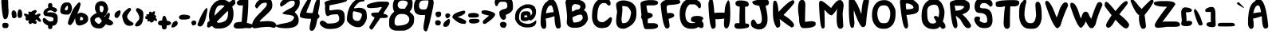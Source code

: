 SplineFontDB: 3.2
FontName: EdmundMcMillen_v2
FullName: EdmundMcMillen_v2
FamilyName: EdmundMcMillen_v2
Weight: Book
Copyright: Made with yourfonts.com. Copyright Edmund McMillen (c) 2018
Version: 1.00 May 21, 2018, initial release, www.yourfonts.com
ItalicAngle: 0
UnderlinePosition: -292
UnderlineWidth: 150
Ascent: 1638
Descent: 410
InvalidEm: 0
sfntRevision: 0x00010000
LayerCount: 2
Layer: 0 1 "Back" 1
Layer: 1 1 "Fore" 0
XUID: [1021 861 -1696275505 24021]
StyleMap: 0x0040
FSType: 8
OS2Version: 3
OS2_WeightWidthSlopeOnly: 0
OS2_UseTypoMetrics: 0
CreationTime: 1526935395
ModificationTime: 1679735347
PfmFamily: 65
TTFWeight: 400
TTFWidth: 5
LineGap: 0
VLineGap: 0
Panose: 3 0 6 0 0 0 0 0 0 0
OS2TypoAscent: 1023
OS2TypoAOffset: 0
OS2TypoDescent: -149
OS2TypoDOffset: 0
OS2TypoLinegap: 205
OS2WinAscent: 1938
OS2WinAOffset: 0
OS2WinDescent: 418
OS2WinDOffset: 0
HheadAscent: 1938
HheadAOffset: 0
HheadDescent: -418
HheadDOffset: 0
OS2SubXSize: 1434
OS2SubYSize: 1331
OS2SubXOff: 0
OS2SubYOff: 283
OS2SupXSize: 1434
OS2SupYSize: 1331
OS2SupXOff: 0
OS2SupYOff: 977
OS2StrikeYSize: 102
OS2StrikeYPos: 530
OS2CapHeight: 1768
OS2XHeight: 1022
OS2Vendor: 'YOUR'
OS2CodePages: 00000001.00000000
OS2UnicodeRanges: 00000001.00000000.00000000.00000000
MarkAttachClasses: 1
DEI: 91125
ShortTable: maxp 16
  1
  0
  140
  134
  4
  0
  0
  1
  0
  0
  0
  0
  0
  0
  0
  0
EndShort
LangName: 1033 "Made with yourfonts.com. Copyright Edmund McMillen +AKkA 2018" "" "Regular" "FontForge 2.0 : EdmundMcMillen_v2 : 12-10-2021" "" "Version 1.00 May 21, 2018, initial release, www.yourfonts.com" "" "" "" "" "This font was created using the online font generation service from yourfonts.com"
GaspTable: 1 65535 10 1
Encoding: UnicodeBmp
UnicodeInterp: none
NameList: AGL For New Fonts
DisplaySize: -48
AntiAlias: 1
FitToEm: 0
WinInfo: 0 39 14
BeginChars: 65538 140

StartChar: .notdef
Encoding: 65536 -1 0
Width: 1373
GlyphClass: 1
Flags: W
LayerCount: 2
Fore
SplineSet
60 0 m 1,0,-1
 60 1713 l 1,1,-1
 1293 1713 l 1,2,-1
 1293 0 l 1,3,-1
 60 0 l 1,0,-1
140 80 m 1,4,-1
 1213 80 l 1,5,-1
 1213 1633 l 1,6,-1
 140 1633 l 1,7,-1
 140 80 l 1,4,-1
EndSplineSet
Validated: 1
EndChar

StartChar: .null
Encoding: 0 0 1
Width: 0
GlyphClass: 2
Flags: W
LayerCount: 2
Fore
Validated: 1
EndChar

StartChar: nonmarkingreturn
Encoding: 65537 -1 2
Width: 550
GlyphClass: 2
Flags: W
LayerCount: 2
Fore
Validated: 1
EndChar

StartChar: space
Encoding: 32 32 3
AltUni2: 0000a0.ffffffff.0 0000a0.ffffffff.0
Width: 803
GlyphClass: 2
Flags: W
LayerCount: 2
Fore
Validated: 1
EndChar

StartChar: exclam
Encoding: 33 33 4
Width: 715
GlyphClass: 2
Flags: W
LayerCount: 2
Fore
SplineSet
315 1895 m 2,0,-1
 358 1895 l 2,1,2
 443 1895 443 1895 528 1619 c 1,3,-1
 528 1406 l 2,4,5
 528 1206 528 1206 550 1001 c 1,6,7
 550 447 550 447 315 447 c 2,8,-1
 294 447 l 1,9,10
 140 480 140 480 81 1640 c 1,11,12
 177 1895 177 1895 315 1895 c 2,0,-1
252 213 m 1,13,-1
 379 213 l 1,14,15
 550 197 550 197 550 64 c 0,16,17
 550 -128 550 -128 379 -128 c 2,18,-1
 252 -128 l 1,19,20
 145 -73 145 -73 145 43 c 2,21,-1
 145 64 l 2,22,23
 145 170 145 170 252 213 c 1,13,-1
EndSplineSet
Validated: 1
EndChar

StartChar: quotedbl
Encoding: 34 34 5
Width: 796
GlyphClass: 2
Flags: W
LayerCount: 2
Fore
SplineSet
560 1086 m 1,0,1
 709 1046 709 1046 709 745 c 0,2,3
 709 580 709 580 602 532 c 1,4,-1
 496 532 l 1,5,6
 411 561 411 561 411 724 c 2,7,-1
 411 767 l 1,8,9
 424 1086 424 1086 560 1086 c 1,0,1
134 1022 m 1,10,11
 347 1022 347 1022 347 660 c 0,12,13
 347 532 347 532 177 511 c 1,14,-1
 155 511 l 2,15,16
 49 511 49 511 27 831 c 1,17,18
 27 968 27 968 134 1022 c 1,10,11
EndSplineSet
Validated: 1
EndChar

StartChar: numbersign
Encoding: 35 35 6
Width: 1139
GlyphClass: 2
Flags: W
LayerCount: 2
Fore
SplineSet
751 1044 m 0,0,1
 799 1044 799 1044 815 937 c 0,2,3
 815 913 815 913 687 767 c 1,4,-1
 772 724 l 1,5,6
 921 809 921 809 985 809 c 2,7,-1
 1006 809 l 2,8,9
 1037 809 1037 809 1070 745 c 1,10,-1
 1070 724 l 1,11,12
 943 586 943 586 943 575 c 1,13,14
 1092 428 1092 428 1092 341 c 2,15,-1
 1092 320 l 2,16,17
 1092 277 1092 277 1049 277 c 0,18,19
 961 277 961 277 815 426 c 1,20,-1
 793 426 l 2,21,22
 763 426 763 426 730 362 c 1,23,-1
 730 341 l 1,24,25
 815 330 815 330 815 277 c 2,26,-1
 815 213 l 2,27,28
 815 182 815 182 751 149 c 1,29,-1
 708 149 l 2,30,31
 637 149 637 149 559 213 c 1,32,-1
 410 128 l 1,33,34
 282 172 282 172 282 298 c 1,35,-1
 346 383 l 1,36,-1
 240 362 l 1,37,-1
 176 362 l 2,38,39
 134 362 134 362 91 490 c 1,40,41
 133 559 133 559 133 596 c 1,42,43
 103 596 103 596 6 724 c 1,44,-1
 6 767 l 1,45,46
 12 809 12 809 48 809 c 2,47,-1
 91 809 l 2,48,49
 129 809 129 809 282 745 c 1,50,-1
 325 809 l 1,51,52
 282 809 282 809 282 852 c 2,53,-1
 282 894 l 1,54,55
 289 937 289 937 325 937 c 2,56,-1
 368 937 l 2,57,58
 415 937 415 937 453 916 c 1,59,60
 637 1044 637 1044 751 1044 c 0,0,1
EndSplineSet
Validated: 1
EndChar

StartChar: dollar
Encoding: 36 36 7
Width: 1174
GlyphClass: 2
Flags: W
LayerCount: 2
Fore
SplineSet
572 1491 m 0,0,1
 700 1491 700 1491 700 1342 c 2,2,-1
 700 1235 l 1,3,4
 998 1193 998 1193 998 1022 c 0,5,6
 998 958 998 958 870 894 c 1,7,8
 858 894 858 894 615 1022 c 1,9,10
 381 995 381 995 381 916 c 2,11,-1
 381 873 l 1,12,-1
 487 894 l 1,13,-1
 551 894 l 2,14,15
 1041 894 1041 894 1041 554 c 2,16,-1
 1041 362 l 1,17,18
 982 21 982 21 700 21 c 1,19,-1
 700 -42 l 2,20,21
 700 -192 700 -192 551 -192 c 0,22,23
 423 -192 423 -192 423 -42 c 2,24,-1
 423 43 l 1,25,26
 83 168 83 168 83 405 c 0,27,28
 83 532 83 532 210 532 c 1,29,30
 465 298 465 298 551 298 c 1,31,32
 764 315 764 315 764 383 c 2,33,-1
 764 511 l 2,34,35
 764 591 764 591 232 660 c 1,36,37
 125 738 125 738 125 831 c 0,38,39
 125 1076 125 1076 445 1193 c 1,40,-1
 423 1235 l 1,41,-1
 423 1342 l 2,42,43
 423 1491 423 1491 572 1491 c 0,0,1
EndSplineSet
Validated: 1
EndChar

StartChar: percent
Encoding: 37 37 8
Width: 1896
GlyphClass: 2
Flags: W
LayerCount: 2
Fore
SplineSet
436 1533 m 1,0,-1
 500 1533 l 2,1,2
 727 1533 727 1533 777 1214 c 1,3,-1
 777 1107 l 1,4,5
 718 745 718 745 479 745 c 2,6,-1
 457 745 l 2,7,8
 32 745 32 745 32 958 c 2,9,-1
 32 980 l 2,10,11
 32 1381 32 1381 287 1512 c 1,12,-1
 436 1533 l 1,0,-1
1224 1533 m 1,13,-1
 1267 1533 l 1,14,15
 1331 1512 1331 1512 1331 1406 c 1,16,17
 1280 1149 1280 1149 1118 788 c 1,18,19
 1275 873 1275 873 1373 873 c 1,20,21
 1820 789 1820 789 1820 490 c 2,22,-1
 1820 447 l 2,23,24
 1820 164 1820 164 1309 43 c 1,25,-1
 1245 43 l 2,26,27
 990 43 990 43 990 490 c 1,28,-1
 968 490 l 1,29,30
 882 221 882 221 692 64 c 1,31,-1
 670 64 l 1,32,33
 521 81 521 81 521 192 c 0,34,35
 521 369 521 369 841 1065 c 1,36,37
 1060 1405 1060 1405 1224 1533 c 1,13,-1
308 1065 m 1,38,39
 378 1022 378 1022 436 1022 c 1,40,41
 521 1057 521 1057 521 1171 c 2,42,-1
 521 1278 l 2,43,44
 521 1320 521 1320 479 1320 c 1,45,46
 352 1222 352 1222 308 1065 c 1,38,39
1331 618 m 1,47,48
 1309 587 1309 587 1288 383 c 1,49,-1
 1416 383 l 2,50,51
 1501 383 1501 383 1501 532 c 1,52,-1
 1331 618 l 1,47,48
EndSplineSet
Validated: 1
EndChar

StartChar: ampersand
Encoding: 38 38 9
Width: 1569
GlyphClass: 2
Flags: W
LayerCount: 2
Fore
SplineSet
767 1619 m 2,0,1
 1152 1619 1152 1619 1214 1086 c 1,2,3
 1086 660 1086 660 958 660 c 1,4,5
 965 618 965 618 1001 618 c 2,6,-1
 1022 618 l 1,7,8
 1022 701 1022 701 1235 873 c 1,9,-1
 1257 873 l 1,10,11
 1320 852 1320 852 1320 745 c 0,12,13
 1320 636 1320 636 1235 469 c 1,14,15
 1533 304 1533 304 1533 192 c 1,16,17
 1476 43 1476 43 1299 43 c 1,18,19
 1123 75 1123 75 1065 128 c 1,20,21
 868 -149 868 -149 682 -149 c 2,22,-1
 618 -149 l 2,23,24
 64 -149 64 -149 64 447 c 0,25,26
 64 644 64 644 469 852 c 1,27,28
 362 1041 362 1041 362 1150 c 0,29,30
 362 1567 362 1567 745 1619 c 1,31,-1
 767 1619 l 2,0,1
703 1320 m 1,32,-1
 660 1257 l 1,33,-1
 660 1129 l 2,34,35
 660 894 660 894 831 894 c 1,36,37
 916 1006 916 1006 916 1129 c 2,38,-1
 916 1150 l 2,39,40
 916 1320 916 1320 703 1320 c 1,32,-1
341 362 m 1,41,42
 503 149 503 149 618 149 c 2,43,-1
 639 149 l 1,44,45
 761 238 761 238 809 341 c 1,46,47
 647 575 647 575 618 575 c 0,48,49
 341 548 341 548 341 362 c 1,41,42
EndSplineSet
Validated: 1
EndChar

StartChar: quotesingle
Encoding: 39 39 10
Width: 485
GlyphClass: 2
Flags: W
LayerCount: 2
Fore
SplineSet
334 1022 m 1,0,-1
 355 1022 l 2,1,2
 386 1022 386 1022 419 958 c 1,3,-1
 419 937 l 2,4,5
 419 714 419 714 228 532 c 1,6,-1
 164 532 l 2,7,8
 36 532 36 532 36 660 c 2,9,-1
 36 724 l 2,10,11
 36 914 36 914 334 1022 c 1,0,-1
EndSplineSet
Validated: 1
EndChar

StartChar: parenleft
Encoding: 40 40 11
Width: 803
GlyphClass: 2
Flags: W
LayerCount: 2
Fore
SplineSet
488 1171 m 1,0,-1
 573 1171 l 2,1,2
 616 1171 616 1171 637 1044 c 1,3,4
 381 728 381 728 381 618 c 0,5,6
 381 420 381 420 765 213 c 1,7,-1
 786 170 l 1,8,-1
 786 128 l 1,9,10
 738 21 738 21 573 21 c 2,11,-1
 509 21 l 2,12,13
 156 21 156 21 62 639 c 1,14,15
 62 884 62 884 488 1171 c 1,0,-1
EndSplineSet
Validated: 1
EndChar

StartChar: parenright
Encoding: 41 41 12
Width: 727
GlyphClass: 2
Flags: W
LayerCount: 2
Fore
SplineSet
238 1171 m 1,0,1
 600 1052 600 1052 600 831 c 2,2,-1
 600 682 l 2,3,4
 600 -21 600 -21 153 -21 c 1,5,6
 68 11 68 11 68 43 c 2,7,-1
 68 64 l 2,8,9
 68 141 68 141 323 426 c 1,10,-1
 344 532 l 1,11,-1
 344 554 l 2,12,13
 344 708 344 708 131 1001 c 1,14,-1
 131 1086 l 1,15,16
 175 1171 175 1171 238 1171 c 1,0,1
EndSplineSet
Validated: 1
EndChar

StartChar: asterisk
Encoding: 42 42 13
Width: 829
GlyphClass: 2
Flags: W
LayerCount: 2
Fore
SplineSet
546 958 m 1,0,-1
 588 958 l 1,1,2
 631 952 631 952 631 916 c 2,3,-1
 631 852 l 2,4,5
 631 794 631 794 588 724 c 1,6,7
 673 724 673 724 716 618 c 1,8,9
 673 548 673 548 673 511 c 1,10,11
 707 511 707 511 759 426 c 1,12,-1
 759 341 l 1,13,-1
 652 341 l 1,14,-1
 588 383 l 1,15,16
 498 234 498 234 418 234 c 2,17,-1
 375 234 l 2,18,19
 322 234 322 234 311 320 c 1,20,-1
 205 298 l 1,21,22
 174 298 174 298 141 362 c 1,23,-1
 141 405 l 1,24,-1
 162 447 l 1,25,26
 26 447 26 447 13 511 c 1,27,-1
 13 596 l 2,28,29
 13 645 13 645 120 660 c 1,30,-1
 120 682 l 1,31,-1
 77 682 l 1,32,-1
 77 724 l 1,33,34
 84 767 84 767 120 767 c 2,35,-1
 248 767 l 1,36,37
 248 937 248 937 311 937 c 2,38,-1
 354 937 l 1,39,-1
 439 873 l 1,40,-1
 546 958 l 1,0,-1
EndSplineSet
Validated: 1
EndChar

StartChar: plus
Encoding: 43 43 14
Width: 876
GlyphClass: 2
Flags: W
LayerCount: 2
Fore
SplineSet
395 662 m 6,0,-1
 438 662 l 6,1,2
 492 662 492 662 587 342 c 5,3,4
 754 342 754 342 842 236 c 5,5,-1
 842 150 l 5,6,7
 755 44 755 44 565 44 c 5,8,-1
 565 -41 l 6,9,10
 565 -157 565 -157 459 -212 c 5,11,-1
 352 -212 l 5,12,13
 246 -164 246 -164 246 1 c 6,14,-1
 246 44 l 5,15,-1
 182 44 l 6,16,17
 66 44 66 44 12 150 c 5,18,-1
 12 257 l 5,19,20
 60 363 60 363 225 363 c 6,21,-1
 267 363 l 5,22,23
 296 662 296 662 395 662 c 6,0,-1
EndSplineSet
Validated: 1
EndChar

StartChar: comma
Encoding: 44 44 15
Width: 445
GlyphClass: 2
Flags: W
LayerCount: 2
Fore
SplineSet
336 341 m 1,0,1
 400 263 400 263 400 192 c 0,2,3
 400 19 400 19 123 -85 c 1,4,-1
 38 -85 l 2,5,6
 -4 -85 -4 -85 -4 -42 c 1,7,8
 65 341 65 341 336 341 c 1,0,1
EndSplineSet
Validated: 1
EndChar

StartChar: hyphen
Encoding: 45 45 16
Width: 774
GlyphClass: 2
Flags: W
LayerCount: 2
Fore
SplineSet
367 745 m 1,0,1
 729 711 729 711 729 618 c 2,2,-1
 729 554 l 2,3,4
 729 447 729 447 409 426 c 1,5,-1
 197 426 l 2,6,7
 81 426 81 426 26 532 c 1,8,-1
 26 618 l 1,9,10
 90 745 90 745 367 745 c 1,0,1
EndSplineSet
Validated: 1
EndChar

StartChar: period
Encoding: 46 46 17
Width: 411
GlyphClass: 2
Flags: W
LayerCount: 2
Fore
SplineSet
216 362 m 0,0,1
 366 362 366 362 366 213 c 0,2,3
 366 76 366 76 174 43 c 1,4,-1
 153 43 l 2,5,6
 89 43 89 43 46 234 c 1,7,-1
 46 256 l 1,8,9
 101 362 101 362 216 362 c 0,0,1
EndSplineSet
Validated: 1
EndChar

StartChar: slash
Encoding: 47 47 18
Width: 755
GlyphClass: 2
Flags: W
LayerCount: 2
Fore
SplineSet
608 1171 m 1,0,-1
 651 1171 l 1,1,-1
 672 1044 l 1,2,3
 498 -21 498 -21 203 -21 c 2,4,-1
 182 -21 l 2,5,6
 76 -21 76 -21 33 85 c 1,7,-1
 33 107 l 1,8,9
 359 975 359 975 608 1171 c 1,0,-1
EndSplineSet
Validated: 1
EndChar

StartChar: zero
Encoding: 48 48 19
Width: 1577
VWidth: 3278
GlyphClass: 2
Flags: W
LayerCount: 2
Fore
SplineSet
-43.357421875 -87.306640625 m 0,0,1
 -98.5390625 -68.912109375 -98.5390625 -68.912109375 -116.932617188 -24.767578125 c 128,-1,2
 -135.326171875 19.3779296875 -135.326171875 19.3779296875 -109.575195312 78.2373046875 c 0,3,4
 -98.5390625 111.346679688 -98.5390625 111.346679688 -102.217773438 140.776367188 c 0,5,6
 -113.25390625 184.920898438 -113.25390625 184.920898438 -98.5390625 214.3515625 c 128,-1,7
 -83.82421875 243.78125 -83.82421875 243.78125 -24.9638671875 291.60546875 c 256,8,9
 33.896484375 339.428710938 33.896484375 339.428710938 177.3671875 486.579101562 c 0,10,11
 622.49609375 942.744140625 622.49609375 942.744140625 975.65625 1273.83105469 c 0,12,13
 1082.33984375 1373.15722656 1082.33984375 1373.15722656 1097.0546875 1387.87207031 c 0,14,15
 1133.84277344 1420.98144531 1133.84277344 1420.98144531 1223.97167969 1490.87792969 c 128,-1,16
 1314.1015625 1560.7734375 1314.1015625 1560.7734375 1354.56738281 1582.84667969 c 0,17,18
 1413.42773438 1619.63378906 1413.42773438 1619.63378906 1464.9296875 1660.09960938 c 128,-1,19
 1516.43261719 1700.56640625 1516.43261719 1700.56640625 1534.82617188 1707.92382812 c 0,20,21
 1571.61328125 1722.63867188 1571.61328125 1722.63867188 1610.24023438 1709.76269531 c 128,-1,22
 1648.8671875 1696.88769531 1648.8671875 1696.88769531 1667.26171875 1667.45703125 c 0,23,24
 1678.29785156 1649.06347656 1678.29785156 1649.06347656 1678.29785156 1612.27636719 c 128,-1,25
 1678.29785156 1575.48828125 1678.29785156 1575.48828125 1689.33398438 1538.70117188 c 0,26,27
 1704.04882812 1498.23535156 1704.04882812 1498.23535156 1693.01269531 1468.8046875 c 128,-1,28
 1681.9765625 1439.375 1681.9765625 1439.375 1641.50976562 1398.90917969 c 0,29,30
 1593.68652344 1354.76367188 1593.68652344 1354.76367188 1485.16308594 1249.91894531 c 128,-1,31
 1376.63964844 1145.07519531 1376.63964844 1145.07519531 1262.59863281 1038.39160156 c 0,32,33
 1086.01855469 876.526367188 1086.01855469 876.526367188 618.817382812 401.967773438 c 0,34,35
 423.84375 199.63671875 423.84375 199.63671875 379.69921875 173.884765625 c 0,36,37
 361.3046875 162.848632812 361.3046875 162.848632812 331.875 133.418945312 c 0,38,39
 284.05078125 96.630859375 284.05078125 96.630859375 182.885742188 23.056640625 c 128,-1,40
 81.7197265625 -50.5185546875 81.7197265625 -50.5185546875 55.96875 -65.2333984375 c 0,41,42
 -2.8916015625 -98.3427734375 -2.8916015625 -98.3427734375 -43.357421875 -87.306640625 c 0,0,1
688.713867188 1689.53027344 m 0,43,44
 795.397460938 1711.60253906 795.397460938 1711.60253906 935.190429688 1698.7265625 c 128,-1,45
 1074.98242188 1685.8515625 1074.98242188 1685.8515625 1152.23632812 1641.70605469 c 0,46,47
 1383.99707031 1523.98632812 1383.99707031 1523.98632812 1496.19921875 1242.56152344 c 128,-1,48
 1608.40136719 961.137695312 1608.40136719 961.137695312 1564.25585938 619.013671875 c 0,49,50
 1538.50488281 446.112304688 1538.50488281 446.112304688 1492.52050781 335.75 c 128,-1,51
 1446.53613281 225.387695312 1446.53613281 225.387695312 1358.24609375 126.061523438 c 0,52,53
 1082.33984375 -182.954101562 1082.33984375 -182.954101562 559.95703125 -157.202148438 c 0,54,55
 438.55859375 -153.5234375 438.55859375 -153.5234375 392.57421875 -138.80859375 c 128,-1,56
 346.58984375 -124.09375 346.58984375 -124.09375 287.73046875 -76.26953125 c 0,57,58
 147.9375 34.0927734375 147.9375 34.0927734375 65.166015625 284.247070312 c 128,-1,59
 -17.6064453125 534.40234375 -17.6064453125 534.40234375 4.4658203125 758.806640625 c 0,60,61
 55.96875 1196.57714844 55.96875 1196.57714844 298.766601562 1457.76855469 c 0,62,63
 471.66796875 1645.38476562 471.66796875 1645.38476562 688.713867188 1689.53027344 c 0,43,44
1049.23144531 1262.79492188 m 0,64,65
 997.728515625 1314.29785156 997.728515625 1314.29785156 959.1015625 1329.01269531 c 128,-1,66
 920.474609375 1343.72753906 920.474609375 1343.72753906 832.184570312 1347.40625 c 0,67,68
 696.071289062 1358.44238281 696.071289062 1358.44238281 611.459960938 1314.29785156 c 0,69,70
 526.848632812 1266.47363281 526.848632812 1266.47363281 462.470703125 1135.87792969 c 128,-1,71
 398.092773438 1005.28222656 398.092773438 1005.28222656 372.340820312 832.380859375 c 0,72,73
 357.625976562 714.661132812 357.625976562 714.661132812 361.3046875 657.640625 c 128,-1,74
 364.983398438 600.620117188 364.983398438 600.620117188 398.092773438 497.615234375 c 0,75,76
 445.916015625 332.071289062 445.916015625 332.071289062 497.418945312 275.05078125 c 128,-1,77
 548.920898438 218.030273438 548.920898438 218.030273438 644.568359375 218.030273438 c 0,78,79
 714.46484375 218.030273438 714.46484375 218.030273438 795.397460938 236.423828125 c 128,-1,80
 876.330078125 254.817382812 876.330078125 254.817382812 948.065429688 286.086914062 c 128,-1,81
 1019.80078125 317.356445312 1019.80078125 317.356445312 1063.94628906 354.143554688 c 0,82,83
 1137.52148438 416.682617188 1137.52148438 416.682617188 1172.46972656 504.97265625 c 128,-1,84
 1207.41796875 593.262695312 1207.41796875 593.262695312 1222.1328125 758.806640625 c 0,85,86
 1229.49023438 876.526367188 1229.49023438 876.526367188 1222.1328125 929.868164062 c 128,-1,87
 1214.77539062 983.209960938 1214.77539062 983.209960938 1181.66601562 1060.46386719 c 0,88,89
 1133.84277344 1178.18359375 1133.84277344 1178.18359375 1049.23144531 1262.79492188 c 0,64,65
EndSplineSet
Validated: 524325
EndChar

StartChar: one
Encoding: 49 49 20
Width: 1198
VWidth: 3278
GlyphClass: 2
Flags: W
LayerCount: 2
Fore
SplineSet
183.9375 -153.5234375 m 0,0,1
 139.791992188 -149.844726562 139.791992188 -149.844726562 84.611328125 -116.736328125 c 0,2,3
 33.1083984375 -83.6279296875 33.1083984375 -83.6279296875 18.3935546875 -54.197265625 c 0,4,5
 3.6787109375 -28.4462890625 3.6787109375 -28.4462890625 0 19.3779296875 c 0,6,7
 0 63.5224609375 0 63.5224609375 14.71484375 89.2734375 c 0,8,9
 47.8232421875 155.491210938 47.8232421875 155.491210938 51.501953125 159.169921875 c 0,10,11
 91.96875 203.315429688 91.96875 203.315429688 99.326171875 206.994140625 c 0,12,13
 158.185546875 243.78125 158.185546875 243.78125 327.408203125 262.174804688 c 0,14,15
 511.345703125 280.568359375 511.345703125 280.568359375 511.345703125 280.568359375 c 1,16,17
 522.381835938 394.610351562 522.381835938 394.610351562 529.739257812 493.936523438 c 0,18,19
 584.920898438 1237.04394531 584.920898438 1237.04394531 595.95703125 1306.94042969 c 0,20,21
 599.635742188 1340.04882812 599.635742188 1340.04882812 595.95703125 1343.72753906 c 0,22,23
 551.8125 1340.04882812 551.8125 1340.04882812 507.666992188 1336.37011719 c 0,24,25
 386.268554688 1336.37011719 386.268554688 1336.37011719 334.765625 1351.08496094 c 0,26,27
 206.009765625 1384.19335938 206.009765625 1384.19335938 206.009765625 1501.9140625 c 0,28,29
 202.331054688 1564.45214844 202.331054688 1564.45214844 250.154296875 1608.59765625 c 0,30,31
 297.978515625 1660.09960938 297.978515625 1660.09960938 397.3046875 1693.20898438 c 0,32,33
 470.879882812 1718.95996094 470.879882812 1718.95996094 570.206054688 1833.00097656 c 0,34,35
 651.138671875 1921.29101562 651.138671875 1921.29101562 717.356445312 1965.43652344 c 0,36,37
 779.89453125 2005.90234375 779.89453125 2005.90234375 842.43359375 1983.83007812 c 0,38,39
 890.256835938 1969.11523438 890.256835938 1969.11523438 916.008789062 1917.61230469 c 0,40,41
 930.723632812 1880.82519531 930.723632812 1880.82519531 938.081054688 1704.24511719 c 0,42,43
 945.438476562 1384.19335938 945.438476562 1384.19335938 919.6875 986.888671875 c 0,44,45
 882.899414062 442.43359375 882.899414062 442.43359375 853.469726562 291.60546875 c 0,46,47
 842.43359375 247.459960938 842.43359375 247.459960938 849.791015625 214.3515625 c 0,48,49
 853.469726562 206.994140625 853.469726562 206.994140625 916.008789062 192.278320312 c 0,50,51
 956.474609375 181.2421875 956.474609375 181.2421875 1030.04980469 162.848632812 c 0,52,53
 1118.33984375 144.455078125 1118.33984375 144.455078125 1147.76953125 129.740234375 c 0,54,55
 1177.20019531 111.346679688 1177.20019531 111.346679688 1191.91503906 74.55859375 c 0,56,57
 1210.30859375 15.69921875 1210.30859375 15.69921875 1180.87890625 -46.83984375 c 0,58,59
 1158.80566406 -94.6640625 1158.80566406 -94.6640625 1107.30371094 -120.415039062 c 2,60,-1
 1077.87304688 -135.129882812 l 1,61,-1
 1011.65625 -135.129882812 l 2,62,63
 956.474609375 -135.129882812 956.474609375 -135.129882812 912.330078125 -127.772460938 c 0,64,65
 820.361328125 -109.37890625 820.361328125 -109.37890625 658.49609375 -135.129882812 c 0,66,67
 526.060546875 -157.202148438 526.060546875 -157.202148438 345.801757812 -157.202148438 c 0,68,69
 194.973632812 -157.202148438 194.973632812 -157.202148438 183.9375 -153.5234375 c 0,0,1
EndSplineSet
Validated: 524321
EndChar

StartChar: two
Encoding: 50 50 21
Width: 1561
VWidth: 3278
GlyphClass: 2
Flags: W
LayerCount: 2
Fore
SplineSet
209.689453125 1362.12109375 m 0,0,1
 268.548828125 1546.05859375 268.548828125 1546.05859375 456.165039062 1684.01171875 c 128,-1,2
 643.78125 1821.96484375 643.78125 1821.96484375 901.293945312 1829.32226562 c 0,3,4
 1092.58886719 1829.32226562 1092.58886719 1829.32226562 1190.07617188 1724.47851562 c 128,-1,5
 1287.5625 1619.63378906 1287.5625 1619.63378906 1302.27832031 1398.90917969 c 0,6,7
 1313.31445312 1200.25585938 1313.31445312 1200.25585938 1234.22070312 1075.17871094 c 128,-1,8
 1155.12792969 950.1015625 1155.12792969 950.1015625 846.11328125 670.516601562 c 0,9,10
 496.631835938 354.143554688 496.631835938 354.143554688 496.631835938 321.03515625 c 0,11,12
 496.631835938 298.962890625 496.631835938 298.962890625 531.580078125 295.284179688 c 128,-1,13
 566.528320312 291.60546875 566.528320312 291.60546875 684.248046875 306.3203125 c 0,14,15
 1048.44433594 343.107421875 1048.44433594 343.107421875 1248.93554688 306.3203125 c 128,-1,16
 1449.42773438 269.532226562 1449.42773438 269.532226562 1523.00292969 151.8125 c 0,17,18
 1559.79003906 92.9521484375 1559.79003906 92.9521484375 1561.62988281 69.041015625 c 128,-1,19
 1563.46875 45.12890625 1563.46875 45.12890625 1534.0390625 -10.052734375 c 0,20,21
 1497.25195312 -87.306640625 1497.25195312 -87.306640625 1434.71289062 -103.860351562 c 128,-1,22
 1372.17382812 -120.415039062 1372.17382812 -120.415039062 1265.49023438 -79.94921875 c 0,23,24
 1195.59375 -54.197265625 1195.59375 -54.197265625 1123.85839844 -48.6796875 c 128,-1,25
 1052.12304688 -43.1611328125 1052.12304688 -43.1611328125 879.221679688 -50.5185546875 c 0,26,27
 584.921875 -68.912109375 584.921875 -68.912109375 437.771484375 -102.021484375 c 0,28,29
 183.9375 -157.202148438 183.9375 -157.202148438 91.96875 -125.93359375 c 128,-1,30
 0 -94.6640625 0 -94.6640625 0 52.486328125 c 0,31,32
 0 162.848632812 0 162.848632812 88.2900390625 339.428710938 c 0,33,34
 139.79296875 446.112304688 139.79296875 446.112304688 229.921875 554.635742188 c 128,-1,35
 320.051757812 663.159179688 320.051757812 663.159179688 562.849609375 905.956054688 c 0,36,37
 842.434570312 1196.57714844 842.434570312 1196.57714844 895.776367188 1264.63476562 c 128,-1,38
 949.118164062 1332.69140625 949.118164062 1332.69140625 949.118164062 1402.58789062 c 0,39,40
 949.118164062 1494.55664062 949.118164062 1494.55664062 912.330078125 1511.11035156 c 128,-1,41
 875.54296875 1527.66503906 875.54296875 1527.66503906 739.428710938 1498.23535156 c 0,42,43
 665.854492188 1483.51953125 665.854492188 1483.51953125 627.227539062 1461.44726562 c 128,-1,44
 588.600585938 1439.375 588.600585938 1439.375 538.9375 1389.71191406 c 128,-1,45
 489.274414062 1340.04882812 489.274414062 1340.04882812 371.553710938 1200.25585938 c 2,46,-1
 312.694335938 1130.36035156 l 1,47,-1
 246.4765625 1196.57714844 l 2,48,49
 198.653320312 1240.72265625 198.653320312 1240.72265625 194.974609375 1262.79492188 c 128,-1,50
 191.294921875 1284.8671875 191.294921875 1284.8671875 209.689453125 1362.12109375 c 0,0,1
EndSplineSet
Validated: 524321
EndChar

StartChar: three
Encoding: 51 51 22
Width: 1527
VWidth: 3278
GlyphClass: 2
Flags: W
LayerCount: 2
Fore
SplineSet
1005.3046875 1899.21875 m 0,0,1
 1163.49121094 1924.96972656 1163.49121094 1924.96972656 1235.2265625 1902.89746094 c 128,-1,2
 1306.96289062 1880.82519531 1306.96289062 1880.82519531 1409.96777344 1781.49902344 c 0,3,4
 1498.2578125 1696.88769531 1498.2578125 1696.88769531 1512.97265625 1661.93945312 c 128,-1,5
 1527.6875 1626.99121094 1527.6875 1626.99121094 1527.6875 1516.62890625 c 0,6,7
 1527.6875 1384.19335938 1527.6875 1384.19335938 1478.02441406 1270.15234375 c 128,-1,8
 1428.36132812 1156.11132812 1428.36132812 1156.11132812 1310.64160156 1023.67578125 c 2,9,-1
 1200.27832031 902.27734375 l 1,10,-1
 1284.88964844 813.987304688 l 2,11,12
 1365.82226562 733.0546875 1365.82226562 733.0546875 1402.61035156 655.80078125 c 128,-1,13
 1439.39746094 578.547851562 1439.39746094 578.547851562 1454.11230469 464.505859375 c 0,14,15
 1472.50585938 332.071289062 1472.50585938 332.071289062 1439.39746094 221.708984375 c 128,-1,16
 1406.2890625 111.346679688 1406.2890625 111.346679688 1321.67773438 35.931640625 c 128,-1,17
 1237.06640625 -39.482421875 1237.06640625 -39.482421875 1108.30957031 -79.94921875 c 0,18,19
 935.409179688 -131.451171875 935.409179688 -131.451171875 661.341796875 -135.129882812 c 128,-1,20
 387.275390625 -138.80859375 387.275390625 -138.80859375 186.783203125 -92.82421875 c 128,-1,21
 -13.708984375 -46.83984375 -13.708984375 -46.83984375 1.005859375 19.3779296875 c 0,22,23
 15.7216796875 92.9521484375 15.7216796875 92.9521484375 471.88671875 170.206054688 c 0,24,25
 725.719726562 214.3515625 725.719726562 214.3515625 852.63671875 258.49609375 c 128,-1,26
 979.553710938 302.641601562 979.553710938 302.641601562 1056.80761719 372.537109375 c 0,27,28
 1093.59472656 409.325195312 1093.59472656 409.325195312 1121.18554688 453.469726562 c 128,-1,29
 1148.77636719 497.615234375 1148.77636719 497.615234375 1156.13378906 536.2421875 c 128,-1,30
 1163.49121094 574.869140625 1163.49121094 574.869140625 1152.45507812 604.298828125 c 0,31,32
 1134.06152344 648.443359375 1134.06152344 648.443359375 1021.859375 687.0703125 c 128,-1,33
 909.657226562 725.697265625 909.657226562 725.697265625 755.150390625 740.412109375 c 0,34,35
 424.0625 769.842773438 424.0625 769.842773438 424.0625 839.73828125 c 0,36,37
 424.0625 865.490234375 424.0625 865.490234375 591.4453125 970.333984375 c 128,-1,38
 758.829101562 1075.17871094 758.829101562 1075.17871094 928.05078125 1156.11132812 c 0,39,40
 1207.63671875 1288.54589844 1207.63671875 1288.54589844 1207.63671875 1483.51953125 c 0,41,42
 1207.63671875 1579.16796875 1207.63671875 1579.16796875 1176.3671875 1610.43652344 c 128,-1,43
 1145.09765625 1641.70605469 1145.09765625 1641.70605469 1049.45019531 1641.70605469 c 0,44,45
 942.766601562 1641.70605469 942.766601562 1641.70605469 872.870117188 1606.7578125 c 128,-1,46
 802.973632812 1571.80957031 802.973632812 1571.80957031 611.678710938 1428.33886719 c 0,47,48
 387.275390625 1262.79492188 387.275390625 1262.79492188 346.80859375 1262.79492188 c 256,49,50
 306.342773438 1262.79492188 306.342773438 1262.79492188 280.590820312 1316.13671875 c 128,-1,51
 254.83984375 1369.47851562 254.83984375 1369.47851562 265.875976562 1432.01757812 c 0,52,53
 298.985351562 1597.56152344 298.985351562 1597.56152344 504.995117188 1728.15722656 c 128,-1,54
 711.004882812 1858.75292969 711.004882812 1858.75292969 1005.3046875 1899.21875 c 0,0,1
EndSplineSet
Validated: 524321
EndChar

StartChar: four
Encoding: 52 52 23
Width: 1280
VWidth: 3278
GlyphClass: 2
Flags: W
LayerCount: 2
Fore
SplineSet
610.263671875 1851.39453125 m 0,0,1
 658.087890625 1880.82519531 658.087890625 1880.82519531 676.481445312 1873.46777344 c 128,-1,2
 694.875 1866.11035156 694.875 1866.11035156 713.268554688 1814.60742188 c 0,3,4
 739.01953125 1744.7109375 739.01953125 1744.7109375 711.4296875 1647.22460938 c 128,-1,5
 683.838867188 1549.73730469 683.838867188 1549.73730469 555.08203125 1248.08007812 c 0,6,7
 404.25390625 898.598632812 404.25390625 898.598632812 422.647460938 880.205078125 c 0,8,9
 441.041015625 858.1328125 441.041015625 858.1328125 623.139648438 848.935546875 c 128,-1,10
 805.237304688 839.73828125 805.237304688 839.73828125 816.2734375 858.1328125 c 0,11,12
 834.666992188 883.883789062 834.666992188 883.883789062 889.848632812 1159.79003906 c 0,13,14
 978.138671875 1597.56152344 978.138671875 1597.56152344 1125.2890625 1759.42578125 c 0,15,16
 1213.57910156 1862.43164062 1213.57910156 1862.43164062 1257.72363281 1748.38964844 c 0,17,18
 1283.47460938 1678.49414062 1283.47460938 1678.49414062 1279.79589844 1523.98632812 c 128,-1,19
 1276.1171875 1369.47851562 1276.1171875 1369.47851562 1243.00878906 1226.0078125 c 0,20,21
 1173.11230469 898.598632812 1173.11230469 898.598632812 1167.59472656 836.059570312 c 128,-1,22
 1162.07617188 773.521484375 1162.07617188 773.521484375 1206.22167969 740.412109375 c 0,23,24
 1265.08105469 699.946289062 1265.08105469 699.946289062 1255.88476562 619.013671875 c 128,-1,25
 1246.6875 538.081054688 1246.6875 538.081054688 1184.1484375 508.651367188 c 0,26,27
 1143.68261719 490.2578125 1143.68261719 490.2578125 1127.12792969 453.469726562 c 128,-1,28
 1110.57324219 416.682617188 1110.57324219 416.682617188 1092.1796875 306.3203125 c 0,29,30
 981.817382812 -304.352539062 981.817382812 -304.352539062 768.450195312 -304.352539062 c 0,31,32
 654.409179688 -304.352539062 654.409179688 -304.352539062 632.3359375 -197.668945312 c 128,-1,33
 610.263671875 -90.9853515625 610.263671875 -90.9853515625 669.124023438 184.920898438 c 0,34,35
 727.983398438 453.469726562 727.983398438 453.469726562 715.108398438 466.345703125 c 128,-1,36
 702.232421875 479.221679688 702.232421875 479.221679688 555.08203125 479.221679688 c 0,37,38
 422.647460938 479.221679688 422.647460938 479.221679688 277.336914062 504.97265625 c 128,-1,39
 132.026367188 530.723632812 132.026367188 530.723632812 62.1298828125 567.51171875 c 0,40,41
 14.306640625 589.583984375 14.306640625 589.583984375 5.109375 613.49609375 c 128,-1,42
 -4.087890625 637.407226562 -4.087890625 637.407226562 3.26953125 733.0546875 c 0,43,44
 14.306640625 832.380859375 14.306640625 832.380859375 98.9169921875 1021.83691406 c 128,-1,45
 183.528320312 1211.29296875 183.528320312 1211.29296875 286.534179688 1386.03320312 c 128,-1,46
 389.5390625 1560.7734375 389.5390625 1560.7734375 483.346679688 1696.88769531 c 128,-1,47
 577.155273438 1833.00097656 577.155273438 1833.00097656 610.263671875 1851.39453125 c 0,0,1
EndSplineSet
Validated: 524321
EndChar

StartChar: five
Encoding: 53 53 24
Width: 1748
VWidth: 3278
GlyphClass: 2
Flags: W
LayerCount: 2
Fore
SplineSet
788.478515625 1700.56640625 m 0,0,1
 961.379882812 1729.99609375 961.379882812 1729.99609375 1294.30664062 1733.67480469 c 128,-1,2
 1627.23339844 1737.35351562 1627.23339844 1737.35351562 1689.77246094 1711.60253906 c 0,3,4
 1862.67382812 1645.38476562 1862.67382812 1645.38476562 1524.22851562 1542.37988281 c 0,5,6
 1340.29101562 1487.19921875 1340.29101562 1487.19921875 990.809570312 1417.30273438 c 2,7,-1
 622.934570312 1343.72753906 l 1,8,-1
 615.577148438 1192.8984375 l 2,9,10
 604.541015625 1045.74902344 604.541015625 1045.74902344 626.61328125 1023.67578125 c 0,11,12
 641.328125 1005.28222656 641.328125 1005.28222656 858.375 1042.0703125 c 0,13,14
 1145.31738281 1086.21484375 1145.31738281 1086.21484375 1297.98535156 1056.78515625 c 128,-1,15
 1450.65332031 1027.35546875 1450.65332031 1027.35546875 1538.94335938 902.27734375 c 0,16,17
 1583.08886719 843.41796875 1583.08886719 843.41796875 1597.80371094 631.889648438 c 128,-1,18
 1612.51855469 420.361328125 1612.51855469 420.361328125 1583.08886719 321.03515625 c 0,19,20
 1476.40429688 0.9833984375 1476.40429688 0.9833984375 1119.56640625 -124.09375 c 0,21,22
 990.809570312 -171.91796875 990.809570312 -171.91796875 753.530273438 -181.114257812 c 128,-1,23
 516.250976562 -190.311523438 516.250976562 -190.311523438 394.852539062 -157.202148438 c 0,24,25
 277.131835938 -120.415039062 277.131835938 -120.415039062 172.288085938 -45.0009765625 c 128,-1,26
 67.443359375 30.4140625 67.443359375 30.4140625 26.9775390625 111.346679688 c 0,27,28
 -13.4892578125 181.2421875 -13.4892578125 181.2421875 6.744140625 243.78125 c 128,-1,29
 26.9775390625 306.3203125 26.9775390625 306.3203125 96.873046875 339.428710938 c 0,30,31
 155.733398438 365.1796875 155.733398438 365.1796875 218.272460938 346.786132812 c 128,-1,32
 280.810546875 328.392578125 280.810546875 328.392578125 380.137695312 251.138671875 c 2,33,-1
 494.178710938 166.52734375 l 1,34,-1
 736.975585938 173.884765625 l 2,35,36
 1108.52929688 188.599609375 1108.52929688 188.599609375 1211.53515625 339.428710938 c 0,37,38
 1252.00097656 398.2890625 1252.00097656 398.2890625 1248.32226562 504.97265625 c 128,-1,39
 1244.64355469 611.65625 1244.64355469 611.65625 1196.81933594 685.231445312 c 2,40,-1
 1148.99609375 766.1640625 l 1,41,-1
 931.950195312 758.806640625 l 2,42,43
 718.58203125 747.76953125 718.58203125 747.76953125 619.255859375 692.588867188 c 0,44,45
 538.323242188 644.764648438 538.323242188 644.764648438 494.178710938 652.122070312 c 128,-1,46
 450.033203125 659.48046875 450.033203125 659.48046875 409.567382812 722.018554688 c 0,47,48
 387.495117188 758.806640625 387.495117188 758.806640625 367.26171875 848.935546875 c 128,-1,49
 347.028320312 939.065429688 347.028320312 939.065429688 339.670898438 1032.87304688 c 128,-1,50
 332.313476562 1126.68164062 332.313476562 1126.68164062 339.670898438 1207.61328125 c 0,51,52
 354.385742188 1332.69140625 354.385742188 1332.69140625 324.956054688 1432.01757812 c 0,53,54
 302.883789062 1498.23535156 302.883789062 1498.23535156 304.72265625 1518.46777344 c 128,-1,55
 306.5625 1538.70117188 306.5625 1538.70117188 347.028320312 1568.13085938 c 0,56,57
 457.390625 1649.06347656 457.390625 1649.06347656 788.478515625 1700.56640625 c 0,0,1
EndSplineSet
Validated: 524321
EndChar

StartChar: six
Encoding: 54 54 25
Width: 1279
VWidth: 3278
GlyphClass: 2
Flags: W
LayerCount: 2
Fore
SplineSet
740.409179688 1792.53515625 m 0,0,1
 968.4921875 1877.14648438 968.4921875 1877.14648438 1075.17578125 1770.46289062 c 0,2,3
 1134.03613281 1711.60253906 1134.03613281 1711.60253906 1126.67871094 1656.42089844 c 0,4,5
 1123 1634.34863281 1123 1634.34863281 1110.12402344 1623.3125 c 128,-1,6
 1097.24804688 1612.27636719 1097.24804688 1612.27636719 1067.81835938 1604.91894531 c 128,-1,7
 1038.38867188 1597.56152344 1038.38867188 1597.56152344 975.849609375 1590.20410156 c 0,8,9
 913.310546875 1586.52539062 913.310546875 1586.52539062 876.5234375 1577.328125 c 128,-1,10
 839.736328125 1568.13085938 839.736328125 1568.13085938 806.626953125 1549.73730469 c 128,-1,11
 773.518554688 1531.34375 773.518554688 1531.34375 733.051757812 1501.9140625 c 0,12,13
 637.404296875 1420.98144531 637.404296875 1420.98144531 539.91796875 1301.421875 c 128,-1,14
 442.430664062 1181.86230469 442.430664062 1181.86230469 460.82421875 1163.46875 c 0,15,16
 479.21875 1141.39648438 479.21875 1141.39648438 607.974609375 1167.14746094 c 0,17,18
 810.305664062 1211.29296875 810.305664062 1211.29296875 983.20703125 1161.62890625 c 128,-1,19
 1156.10839844 1111.96582031 1156.10839844 1111.96582031 1218.64746094 994.24609375 c 0,20,21
 1259.11328125 909.634765625 1259.11328125 909.634765625 1273.828125 731.215820312 c 128,-1,22
 1288.54296875 552.795898438 1288.54296875 552.795898438 1262.79199219 453.469726562 c 0,23,24
 1229.68359375 321.03515625 1229.68359375 321.03515625 1143.23242188 188.599609375 c 128,-1,25
 1056.78222656 56.1650390625 1056.78222656 56.1650390625 968.4921875 0.9833984375 c 0,26,27
 920.66796875 -28.4462890625 920.66796875 -28.4462890625 887.559570312 -43.1611328125 c 128,-1,28
 854.451171875 -57.8759765625 854.451171875 -57.8759765625 813.984375 -63.39453125 c 128,-1,29
 773.518554688 -68.912109375 773.518554688 -68.912109375 710.979492188 -68.912109375 c 0,30,31
 424.037109375 -68.912109375 424.037109375 -68.912109375 192.276367188 137.09765625 c 0,32,33
 45.1259765625 262.174804688 45.1259765625 262.174804688 15.6962890625 343.107421875 c 128,-1,34
 -13.734375 424.040039062 -13.734375 424.040039062 12.017578125 637.407226562 c 0,35,36
 92.94921875 1332.69140625 92.94921875 1332.69140625 527.041992188 1663.77832031 c 0,37,38
 652.120117188 1759.42578125 652.120117188 1759.42578125 740.409179688 1792.53515625 c 0,0,1
755.125 894.919921875 m 0,39,40
 688.907226562 905.956054688 688.907226562 905.956054688 541.756835938 942.744140625 c 0,41,42
 446.109375 964.81640625 446.109375 964.81640625 427.715820312 961.137695312 c 128,-1,43
 409.322265625 957.458984375 409.322265625 957.458984375 390.928710938 913.313476562 c 0,44,45
 372.534179688 854.454101562 372.534179688 854.454101562 372.534179688 681.552734375 c 0,46,47
 372.534179688 593.262695312 372.534179688 593.262695312 376.213867188 554.635742188 c 128,-1,48
 379.892578125 516.008789062 379.892578125 516.008789062 392.767578125 490.2578125 c 128,-1,49
 405.643554688 464.505859375 405.643554688 464.505859375 438.751953125 427.71875 c 0,50,51
 479.21875 379.89453125 479.21875 379.89453125 516.005859375 363.340820312 c 128,-1,52
 552.79296875 346.786132812 552.79296875 346.786132812 641.083007812 339.428710938 c 0,53,54
 696.264648438 332.071289062 696.264648438 332.071289062 731.212890625 337.58984375 c 128,-1,55
 766.161132812 343.107421875 766.161132812 343.107421875 784.5546875 354.143554688 c 128,-1,56
 802.948242188 365.1796875 802.948242188 365.1796875 832.377929688 394.610351562 c 0,57,58
 876.5234375 442.43359375 876.5234375 442.43359375 920.66796875 558.314453125 c 128,-1,59
 964.813476562 674.1953125 964.813476562 674.1953125 964.813476562 740.412109375 c 0,60,61
 964.813476562 784.557617188 964.813476562 784.557617188 898.595703125 832.380859375 c 128,-1,62
 832.377929688 880.205078125 832.377929688 880.205078125 755.125 894.919921875 c 0,39,40
EndSplineSet
Validated: 524321
EndChar

StartChar: seven
Encoding: 55 55 26
Width: 1434
VWidth: 3278
GlyphClass: 2
Flags: W
LayerCount: 2
Fore
SplineSet
478.23828125 1535.02246094 m 0,0,1
 636.423828125 1568.13085938 636.423828125 1568.13085938 746.787109375 1579.16796875 c 128,-1,2
 857.149414062 1590.20410156 857.149414062 1590.20410156 1052.12304688 1586.52539062 c 0,3,4
 1265.49023438 1582.84667969 1265.49023438 1582.84667969 1322.51074219 1575.48828125 c 128,-1,5
 1379.53125 1568.13085938 1379.53125 1568.13085938 1401.60449219 1535.02246094 c 0,6,7
 1434.71289062 1490.87792969 1434.71289062 1490.87792969 1434.71289062 1450.41113281 c 0,8,9
 1434.71289062 1406.26660156 1434.71289062 1406.26660156 1245.25683594 1117.484375 c 128,-1,10
 1055.80175781 828.702148438 1055.80175781 828.702148438 1066.83789062 813.987304688 c 0,11,12
 1074.1953125 795.59375 1074.1953125 795.59375 1155.12792969 777.200195312 c 0,13,14
 1239.73925781 762.485351562 1239.73925781 762.485351562 1291.24121094 722.018554688 c 128,-1,15
 1342.74414062 681.552734375 1342.74414062 681.552734375 1342.74414062 633.728515625 c 0,16,17
 1342.74414062 571.190429688 1342.74414062 571.190429688 1282.04492188 549.1171875 c 128,-1,18
 1221.34570312 527.044921875 1221.34570312 527.044921875 1059.48046875 527.044921875 c 2,19,-1
 864.506835938 527.044921875 l 1,20,-1
 746.787109375 354.143554688 l 2,21,22
 632.745117188 184.920898438 632.745117188 184.920898438 489.274414062 -21.0888671875 c 0,23,24
 353.16015625 -219.741210938 353.16015625 -219.741210938 312.694335938 -230.77734375 c 0,25,26
 275.90625 -234.456054688 275.90625 -234.456054688 215.20703125 -175.596679688 c 128,-1,27
 154.5078125 -116.736328125 154.5078125 -116.736328125 154.5078125 -68.912109375 c 0,28,29
 154.5078125 -28.4462890625 154.5078125 -28.4462890625 331.087890625 254.817382812 c 0,30,31
 434.092773438 416.682617188 434.092773438 416.682617188 465.362304688 481.060546875 c 128,-1,32
 496.631835938 545.438476562 496.631835938 545.438476562 485.595703125 567.51171875 c 0,33,34
 456.165039062 596.94140625 456.165039062 596.94140625 430.4140625 596.94140625 c 0,35,36
 400.984375 596.94140625 400.984375 596.94140625 334.766601562 666.837890625 c 0,37,38
 194.974609375 810.30859375 194.974609375 810.30859375 378.912109375 861.811523438 c 0,39,40
 452.486328125 880.205078125 452.486328125 880.205078125 570.20703125 880.205078125 c 2,41,-1
 739.428710938 880.205078125 l 1,42,-1
 849.791992188 1034.71289062 l 2,43,44
 960.154296875 1189.21972656 960.154296875 1189.21972656 960.154296875 1216.81054688 c 128,-1,45
 960.154296875 1244.40136719 960.154296875 1244.40136719 879.221679688 1229.68652344 c 0,46,47
 761.501953125 1203.93457031 761.501953125 1203.93457031 564.688476562 1185.54101562 c 128,-1,48
 367.875 1167.14746094 367.875 1167.14746094 261.19140625 1167.14746094 c 0,49,50
 121.399414062 1167.14746094 121.399414062 1167.14746094 60.7001953125 1196.57714844 c 128,-1,51
 0 1226.0078125 0 1226.0078125 0 1295.90332031 c 0,52,53
 0 1343.72753906 0 1343.72753906 20.2333984375 1365.79980469 c 128,-1,54
 40.466796875 1387.87207031 40.466796875 1387.87207031 110.36328125 1420.98144531 c 0,55,56
 220.725585938 1479.84082031 220.725585938 1479.84082031 478.23828125 1535.02246094 c 0,0,1
EndSplineSet
Validated: 524321
EndChar

StartChar: eight
Encoding: 56 56 27
Width: 1599
VWidth: 3278
GlyphClass: 2
Flags: W
LayerCount: 2
Fore
SplineSet
651.138671875 1943.36328125 m 0,0,1
 739.428710938 1972.79394531 739.428710938 1972.79394531 938.08203125 1965.43652344 c 0,2,3
 1151.44921875 1958.07910156 1151.44921875 1958.07910156 1272.84765625 1890.02148438 c 128,-1,4
 1394.24707031 1821.96484375 1394.24707031 1821.96484375 1471.5 1667.45703125 c 0,5,6
 1511.96679688 1590.20410156 1511.96679688 1590.20410156 1500.93066406 1395.23046875 c 0,7,8
 1497.25195312 1317.9765625 1497.25195312 1317.9765625 1488.0546875 1260.95605469 c 128,-1,9
 1478.85742188 1203.93457031 1478.85742188 1203.93457031 1460.46386719 1154.27148438 c 128,-1,10
 1442.0703125 1104.60839844 1442.0703125 1104.60839844 1418.15820312 1064.14257812 c 128,-1,11
 1394.24707031 1023.67578125 1394.24707031 1023.67578125 1357.45898438 983.209960938 c 2,12,-1
 1309.63574219 931.70703125 l 1,13,-1
 1427.35546875 825.0234375 l 2,14,15
 1548.75390625 718.33984375 1548.75390625 718.33984375 1578.18457031 644.764648438 c 128,-1,16
 1607.61425781 571.190429688 1607.61425781 571.190429688 1596.578125 387.252929688 c 128,-1,17
 1585.54199219 203.315429688 1585.54199219 203.315429688 1545.07519531 126.061523438 c 0,18,19
 1489.89453125 19.3779296875 1489.89453125 19.3779296875 1386.88867188 -76.26953125 c 128,-1,20
 1283.88378906 -171.91796875 1283.88378906 -171.91796875 1166.1640625 -223.419921875 c 0,21,22
 1063.15917969 -274.922851562 1063.15917969 -274.922851562 993.262695312 -284.119140625 c 128,-1,23
 923.366210938 -293.31640625 923.366210938 -293.31640625 676.890625 -293.31640625 c 0,24,25
 441.450195312 -293.31640625 441.450195312 -293.31640625 369.71484375 -284.119140625 c 128,-1,26
 297.979492188 -274.922851562 297.979492188 -274.922851562 220.725585938 -238.134765625 c 0,27,28
 110.36328125 -182.954101562 110.36328125 -182.954101562 55.181640625 -109.37890625 c 0,29,30
 18.39453125 -57.8759765625 18.39453125 -57.8759765625 9.197265625 -2.6953125 c 128,-1,31
 0 52.486328125 0 52.486328125 0 229.06640625 c 128,-1,32
 0 405.646484375 0 405.646484375 11.037109375 468.184570312 c 128,-1,33
 22.0732421875 530.723632812 22.0732421875 530.723632812 66.2177734375 626.37109375 c 0,34,35
 128.756835938 758.806640625 128.756835938 758.806640625 228.083007812 847.096679688 c 2,36,-1
 323.73046875 935.38671875 l 1,37,-1
 283.263671875 1031.03417969 l 2,38,39
 242.797851562 1119.32421875 242.797851562 1119.32421875 239.119140625 1284.8671875 c 128,-1,40
 235.440429688 1450.41113281 235.440429688 1450.41113281 268.548828125 1549.73730469 c 0,41,42
 309.015625 1674.81542969 309.015625 1674.81542969 419.377929688 1785.17773438 c 128,-1,43
 529.740234375 1895.54003906 529.740234375 1895.54003906 651.138671875 1943.36328125 c 0,0,1
1125.69824219 1597.56152344 m 0,44,45
 1070.51660156 1638.02734375 1070.51660156 1638.02734375 949.118164062 1652.7421875 c 0,46,47
 651.138671875 1678.49414062 651.138671875 1678.49414062 566.528320312 1483.51953125 c 0,48,49
 533.418945312 1398.90917969 533.418945312 1398.90917969 549.973632812 1316.13671875 c 128,-1,50
 566.528320312 1233.36523438 566.528320312 1233.36523438 632.745117188 1178.18359375 c 0,51,52
 680.569335938 1137.71777344 680.569335938 1137.71777344 719.196289062 1128.52050781 c 128,-1,53
 757.823242188 1119.32421875 757.823242188 1119.32421875 860.828125 1123.00292969 c 2,54,-1
 1011.65625 1130.36035156 l 1,55,-1
 1107.30371094 1284.8671875 l 2,56,57
 1188.23632812 1413.62402344 1188.23632812 1413.62402344 1191.91503906 1481.68066406 c 128,-1,58
 1195.59375 1549.73730469 1195.59375 1549.73730469 1125.69824219 1597.56152344 c 0,44,45
1077.87402344 740.412109375 m 0,59,60
 985.905273438 788.236328125 985.905273438 788.236328125 816.682617188 788.236328125 c 128,-1,61
 647.459960938 788.236328125 647.459960938 788.236328125 570.20703125 740.412109375 c 0,62,63
 345.802734375 604.298828125 345.802734375 604.298828125 345.802734375 280.568359375 c 0,64,65
 345.802734375 181.2421875 345.802734375 181.2421875 355 146.293945312 c 128,-1,66
 364.196289062 111.346679688 364.196289062 111.346679688 404.663085938 74.55859375 c 256,67,68
 445.12890625 37.771484375 445.12890625 37.771484375 481.916992188 30.4140625 c 128,-1,69
 518.704101562 23.056640625 518.704101562 23.056640625 658.497070312 34.0927734375 c 0,70,71
 835.076171875 48.8076171875 835.076171875 48.8076171875 956.475585938 81.916015625 c 128,-1,72
 1077.87402344 115.025390625 1077.87402344 115.025390625 1153.28808594 168.3671875 c 128,-1,73
 1228.703125 221.708984375 1228.703125 221.708984375 1261.81152344 302.641601562 c 0,74,75
 1316.99316406 438.754882812 1316.99316406 438.754882812 1269.16894531 552.795898438 c 128,-1,76
 1221.34570312 666.837890625 1221.34570312 666.837890625 1077.87402344 740.412109375 c 0,59,60
EndSplineSet
Validated: 524321
EndChar

StartChar: nine
Encoding: 57 57 28
Width: 1268
VWidth: 3278
GlyphClass: 2
Flags: W
LayerCount: 2
Fore
SplineSet
430.4140625 1910.25488281 m 0,0,1
 555.491210938 1943.36328125 555.491210938 1943.36328125 704.481445312 1945.203125 c 128,-1,2
 853.470703125 1947.04296875 853.470703125 1947.04296875 952.796875 1913.93359375 c 0,3,4
 1052.12304688 1877.14648438 1052.12304688 1877.14648438 1144.09179688 1787.01660156 c 128,-1,5
 1236.06054688 1696.88769531 1236.06054688 1696.88769531 1258.1328125 1612.27636719 c 256,6,7
 1280.20507812 1527.66503906 1280.20507812 1527.66503906 1254.45410156 1358.44238281 c 128,-1,8
 1228.703125 1189.21972656 1228.703125 1189.21972656 1114.66210938 681.552734375 c 0,9,10
 923.366210938 -175.596679688 923.366210938 -175.596679688 835.076171875 -300.673828125 c 0,11,12
 768.859375 -385.28515625 768.859375 -385.28515625 676.890625 -293.31640625 c 0,13,14
 618.030273438 -238.134765625 618.030273438 -238.134765625 616.19140625 -107.5390625 c 128,-1,15
 614.3515625 23.056640625 614.3515625 23.056640625 665.854492188 313.677734375 c 0,16,17
 713.677734375 582.2265625 713.677734375 582.2265625 713.677734375 652.122070312 c 2,18,-1
 713.677734375 714.661132812 l 1,19,-1
 533.418945312 714.661132812 l 2,20,21
 250.155273438 714.661132812 250.155273438 714.661132812 125.078125 837.899414062 c 128,-1,22
 0 961.137695312 0 961.137695312 0 1240.72265625 c 0,23,24
 0 1505.59277344 0 1505.59277344 110.36328125 1676.65429688 c 128,-1,25
 220.725585938 1847.71582031 220.725585938 1847.71582031 430.4140625 1910.25488281 c 0,0,1
934.403320312 1645.38476562 m 0,26,27
 919.6875 1671.13671875 919.6875 1671.13671875 721.03515625 1663.77832031 c 128,-1,28
 522.3828125 1656.42089844 522.3828125 1656.42089844 470.880859375 1626.99121094 c 0,29,30
 331.087890625 1557.09472656 331.087890625 1557.09472656 331.087890625 1321.65527344 c 0,31,32
 331.087890625 1170.82617188 331.087890625 1170.82617188 412.020507812 1115.64453125 c 128,-1,33
 492.953125 1060.46386719 492.953125 1060.46386719 687.926757812 1075.17871094 c 0,34,35
 761.501953125 1082.53613281 761.501953125 1082.53613281 785.413085938 1099.09082031 c 128,-1,36
 809.325195312 1115.64453125 809.325195312 1115.64453125 846.11328125 1189.21972656 c 0,37,38
 871.864257812 1240.72265625 871.864257812 1240.72265625 897.615234375 1343.72753906 c 128,-1,39
 923.366210938 1446.73242188 923.366210938 1446.73242188 934.403320312 1536.86230469 c 128,-1,40
 945.439453125 1626.99121094 945.439453125 1626.99121094 934.403320312 1645.38476562 c 0,26,27
EndSplineSet
Validated: 524321
EndChar

StartChar: colon
Encoding: 58 58 29
Width: 585
GlyphClass: 2
Flags: W
LayerCount: 2
Fore
SplineSet
253 937 m 2,0,-1
 381 937 l 2,1,2
 414 937 414 937 466 852 c 1,3,-1
 466 703 l 1,4,5
 391 575 391 575 274 575 c 0,6,7
 125 575 125 575 104 809 c 1,8,9
 137 937 137 937 253 937 c 2,0,-1
232 383 m 0,10,11
 397 383 397 383 445 277 c 1,12,-1
 445 213 l 2,13,14
 445 43 445 43 274 43 c 2,15,-1
 253 43 l 2,16,17
 83 43 83 43 83 256 c 1,18,19
 116 383 116 383 232 383 c 0,10,11
EndSplineSet
Validated: 1
EndChar

StartChar: semicolon
Encoding: 59 59 30
Width: 598
GlyphClass: 2
Flags: W
LayerCount: 2
Fore
SplineSet
340 831 m 1,0,1
 489 799 489 799 489 682 c 1,2,3
 422 511 422 511 297 511 c 0,4,5
 185 511 185 511 169 724 c 1,6,7
 224 831 224 831 340 831 c 1,0,1
382 469 m 1,8,9
 468 437 468 437 468 405 c 2,10,-1
 468 277 l 1,11,12
 418 -42 418 -42 191 -42 c 2,13,-1
 106 -42 l 1,14,15
 42 -21 42 -21 42 85 c 0,16,17
 42 261 42 261 382 469 c 1,8,9
EndSplineSet
Validated: 1
EndChar

StartChar: less
Encoding: 60 60 31
Width: 959
GlyphClass: 2
Flags: W
LayerCount: 2
Fore
SplineSet
735 1001 m 1,0,1
 821 1001 821 1001 842 916 c 1,2,3
 842 748 842 748 373 596 c 1,4,-1
 373 575 l 1,5,6
 906 405 906 405 906 277 c 1,7,8
 862 149 862 149 821 149 c 2,9,-1
 735 149 l 2,10,11
 384 149 384 149 11 554 c 1,12,-1
 11 575 l 2,13,14
 11 850 11 850 735 1001 c 1,0,1
EndSplineSet
Validated: 1
EndChar

StartChar: equal
Encoding: 61 61 32
Width: 849
GlyphClass: 2
Flags: W
LayerCount: 2
Fore
SplineSet
358 852 m 1,0,-1
 400 852 l 2,1,2
 677 852 677 852 741 724 c 1,3,-1
 741 660 l 2,4,5
 741 554 741 554 421 554 c 2,6,-1
 187 554 l 2,7,8
 59 554 59 554 59 682 c 2,9,-1
 59 745 l 2,10,11
 59 837 59 837 358 852 c 1,0,-1
358 469 m 2,12,-1
 528 469 l 2,13,14
 765 469 765 469 784 362 c 1,15,16
 784 170 784 170 358 170 c 0,17,18
 102 170 102 170 102 341 c 0,19,20
 102 469 102 469 358 469 c 2,12,-1
EndSplineSet
Validated: 1
EndChar

StartChar: greater
Encoding: 62 62 33
Width: 969
GlyphClass: 2
Flags: W
LayerCount: 2
Fore
SplineSet
191 1022 m 2,0,-1
 340 1022 l 1,1,2
 915 902 915 902 915 767 c 2,3,-1
 915 745 l 1,4,5
 886 545 886 545 297 149 c 1,6,-1
 191 149 l 2,7,8
 160 149 160 149 127 213 c 1,9,-1
 127 320 l 1,10,11
 134 361 134 361 531 682 c 1,12,13
 41 772 41 772 41 873 c 2,14,-1
 41 937 l 1,15,16
 76 1022 76 1022 191 1022 c 2,0,-1
EndSplineSet
Validated: 1
EndChar

StartChar: question
Encoding: 63 63 34
Width: 1126
GlyphClass: 2
Flags: W
LayerCount: 2
Fore
SplineSet
488 1938 m 1,0,1
 1084 1938 1084 1938 1084 1363 c 2,2,-1
 1084 1171 l 2,3,4
 1084 894 1084 894 615 724 c 1,5,-1
 637 682 l 1,6,-1
 637 575 l 2,7,8
 637 405 637 405 445 405 c 1,9,10
 211 534 211 534 211 873 c 0,11,12
 211 1055 211 1055 637 1129 c 1,13,-1
 722 1235 l 1,14,-1
 722 1342 l 2,15,16
 722 1576 722 1576 509 1576 c 2,17,-1
 317 1576 l 2,18,19
 189 1576 189 1576 83 1299 c 1,20,-1
 19 1299 l 2,21,22
 -60 1299 -60 1299 -87 1555 c 1,23,24
 -87 1860 -87 1860 488 1938 c 1,0,1
466 277 m 2,25,-1
 488 277 l 1,26,27
 679 249 679 249 679 85 c 1,28,29
 626 -80 626 -80 551 -106 c 1,30,-1
 445 -106 l 1,31,32
 253 -70 253 -70 253 107 c 0,33,34
 253 277 253 277 466 277 c 2,25,-1
EndSplineSet
Validated: 1
EndChar

StartChar: at
Encoding: 64 64 35
Width: 1580
GlyphClass: 2
Flags: W
LayerCount: 2
Fore
SplineSet
1054 1406 m 1,0,1
 1395 1314 1395 1314 1395 1129 c 1,2,3
 1438 1129 1438 1129 1438 937 c 0,4,5
 1438 510 1438 510 1097 362 c 1,6,-1
 1076 362 l 1,7,8
 1006 405 1006 405 969 405 c 1,9,10
 969 341 969 341 671 320 c 1,11,12
 458 349 458 349 458 511 c 2,13,-1
 458 660 l 2,14,15
 458 958 458 958 756 958 c 2,16,-1
 884 958 l 2,17,18
 1097 958 1097 958 1097 682 c 1,19,20
 1144 682 1144 682 1203 873 c 1,21,22
 1157 1171 1157 1171 905 1171 c 0,23,24
 554 1171 554 1171 394 852 c 1,25,26
 352 704 352 704 352 596 c 2,27,-1
 352 532 l 2,28,29
 352 213 352 213 863 149 c 1,30,-1
 926 149 l 2,31,32
 1181 149 1181 149 1438 383 c 1,33,34
 1438 361 1438 361 1459 320 c 1,35,36
 1459 -85 1459 -85 905 -85 c 2,37,-1
 863 -85 l 2,38,39
 301 -85 301 -85 96 447 c 1,40,-1
 96 618 l 2,41,42
 96 1177 96 1177 777 1406 c 1,43,-1
 1054 1406 l 1,0,1
692 682 m 1,44,-1
 692 575 l 1,45,-1
 884 575 l 1,46,47
 884 686 884 686 820 703 c 1,48,-1
 799 703 l 1,49,-1
 692 682 l 1,44,-1
EndSplineSet
Validated: 1
EndChar

StartChar: A
Encoding: 65 65 36
Width: 1576
GlyphClass: 2
Flags: W
LayerCount: 2
Fore
SplineSet
830 1725 m 2,0,-1
 873 1725 l 2,1,2
 1286 1725 1286 1725 1448 0 c 1,3,4
 1448 -85 1448 -85 1342 -149 c 1,5,-1
 1235 -149 l 2,6,7
 1080 -149 1080 -149 1043 469 c 1,8,-1
 1043 596 l 1,9,-1
 1022 639 l 1,10,11
 569 490 569 490 468 490 c 1,12,13
 511 320 511 320 511 85 c 2,14,-1
 511 0 l 2,15,16
 511 -116 511 -116 405 -170 c 1,17,-1
 298 -170 l 1,18,19
 149 -72 149 -72 149 192 c 0,20,21
 149 1355 149 1355 554 1576 c 1,22,23
 653 1725 653 1725 830 1725 c 2,0,-1
490 831 m 1,24,25
 828 894 828 894 894 894 c 2,26,-1
 980 894 l 1,27,-1
 980 916 l 1,28,29
 920 1342 920 1342 809 1342 c 0,30,31
 576 1342 576 1342 490 831 c 1,24,25
EndSplineSet
Validated: 1
EndChar

StartChar: B
Encoding: 66 66 37
Width: 1725
GlyphClass: 2
Flags: W
LayerCount: 2
Fore
SplineSet
345 1746 m 1,0,1
 490 1724 490 1724 494 1682 c 1,2,3
 572 1725 572 1725 665 1725 c 2,4,-1
 856 1725 l 1,5,6
 1453 1661 1453 1661 1453 1257 c 0,7,8
 1453 1184 1453 1184 1346 1022 c 1,9,-1
 1346 1001 l 1,10,11
 1518 1001 1518 1001 1580 639 c 0,12,13
 1602 524 1602 524 1602 447 c 1,14,15
 1410 -106 1410 -106 792 -106 c 2,16,-1
 622 -106 l 1,17,18
 239 -52 239 -52 239 256 c 1,19,-1
 260 554 l 1,20,21
 260 848 260 848 154 1533 c 1,22,23
 183 1746 183 1746 345 1746 c 1,0,1
558 1150 m 1,24,25
 579 964 579 964 579 937 c 1,26,27
 629 937 629 937 835 1065 c 1,28,29
 1112 1065 1112 1065 1112 1257 c 0,30,31
 1112 1415 1112 1415 729 1427 c 1,32,33
 558 1350 558 1350 558 1150 c 1,24,25
601 554 m 1,34,35
 636 234 636 234 707 234 c 0,36,37
 1118 234 1118 234 1261 490 c 1,38,-1
 1261 575 l 2,39,40
 1261 745 1261 745 1091 745 c 2,41,-1
 1069 745 l 1,42,43
 755 671 755 671 601 554 c 1,34,35
EndSplineSet
Validated: 1
EndChar

StartChar: C
Encoding: 67 67 38
Width: 1509
GlyphClass: 2
Flags: W
LayerCount: 2
Fore
SplineSet
908 1831 m 1,0,1
 1313 1768 1313 1768 1313 1469 c 2,2,-1
 1313 1406 l 1,3,4
 1304 1362 1304 1362 1207 1320 c 1,5,6
 1174 1320 1174 1320 994 1491 c 1,7,-1
 866 1491 l 2,8,9
 461 1491 461 1491 461 575 c 0,10,11
 461 301 461 301 717 256 c 1,12,-1
 823 256 l 2,13,14
 929 256 929 256 1270 575 c 1,15,-1
 1313 575 l 1,16,17
 1398 543 1398 543 1398 511 c 2,18,-1
 1398 405 l 1,19,20
 1295 -106 1295 -106 887 -106 c 1,21,22
 887 -128 887 -128 759 -128 c 0,23,24
 185 -128 185 -128 120 554 c 1,25,-1
 120 639 l 2,26,27
 120 1497 120 1497 568 1725 c 1,28,29
 767 1831 767 1831 908 1831 c 1,0,1
EndSplineSet
Validated: 1
EndChar

StartChar: D
Encoding: 68 68 39
Width: 1594
GlyphClass: 2
Flags: W
LayerCount: 2
Fore
SplineSet
631 1661 m 2,0,-1
 737 1661 l 1,1,2
 1483 1563 1483 1563 1483 937 c 2,3,-1
 1483 745 l 2,4,5
 1483 127 1483 127 780 -149 c 1,6,-1
 652 -170 l 1,7,8
 184 -170 184 -170 184 320 c 0,9,10
 184 511 184 511 247 937 c 1,11,12
 184 1230 184 1230 184 1363 c 2,13,-1
 184 1448 l 1,14,15
 327 1661 327 1661 631 1661 c 2,0,-1
567 1299 m 1,16,-1
 588 1086 l 1,17,-1
 588 1065 l 2,18,19
 588 983 588 983 524 447 c 1,20,21
 551 192 551 192 609 192 c 2,22,-1
 673 192 l 2,23,24
 1018 192 1018 192 1121 724 c 0,25,26
 1121 740 1121 740 1142 852 c 1,27,28
 1142 1049 1142 1049 908 1257 c 1,29,30
 716 1299 716 1299 631 1299 c 2,31,-1
 567 1299 l 1,16,-1
EndSplineSet
Validated: 1
EndChar

StartChar: E
Encoding: 69 69 40
Width: 1311
GlyphClass: 2
Flags: W
LayerCount: 2
Fore
SplineSet
691 1682 m 1,0,-1
 946 1682 l 1,1,2
 1287 1661 1287 1661 1287 1512 c 0,3,4
 1287 1342 1287 1342 925 1342 c 2,5,-1
 627 1342 l 1,6,-1
 541 1320 l 1,7,8
 597 928 597 928 627 873 c 1,9,10
 946 847 946 847 946 682 c 0,11,12
 946 571 946 571 627 469 c 1,13,-1
 627 192 l 1,14,-1
 946 192 l 2,15,16
 1287 192 1287 192 1287 0 c 256,17,18
 1287 -192 1287 -192 733 -192 c 2,19,-1
 478 -192 l 2,20,21
 364 -192 364 -192 265 447 c 1,22,-1
 201 532 l 1,23,-1
 201 554 l 2,24,25
 201 666 201 666 222 745 c 1,26,27
 201 877 201 877 158 1448 c 1,28,29
 158 1640 158 1640 691 1682 c 1,0,-1
EndSplineSet
Validated: 1
EndChar

StartChar: F
Encoding: 70 70 41
Width: 1253
GlyphClass: 2
Flags: W
LayerCount: 2
Fore
SplineSet
1016 1746 m 2,0,-1
 1037 1746 l 2,1,2
 1304 1746 1304 1746 1378 1619 c 1,3,-1
 1378 1533 l 2,4,5
 1378 1398 1378 1398 611 1363 c 1,6,7
 505 1294 505 1294 505 1235 c 0,8,9
 505 1130 505 1130 547 831 c 1,10,-1
 696 852 l 1,11,-1
 760 852 l 1,12,13
 995 831 995 831 995 682 c 0,14,15
 995 570 995 570 633 469 c 1,16,17
 696 119 696 119 696 0 c 0,18,19
 696 -85 696 -85 590 -149 c 1,20,-1
 483 -149 l 1,21,22
 257 -37 257 -37 121 1427 c 1,23,24
 264 1725 264 1725 718 1725 c 1,25,26
 782 1746 782 1746 1016 1746 c 2,0,-1
EndSplineSet
Validated: 1
EndChar

StartChar: G
Encoding: 71 71 42
Width: 1777
GlyphClass: 2
Flags: W
LayerCount: 2
Fore
SplineSet
864 1768 m 2,0,-1
 970 1768 l 1,1,2
 1481 1653 1481 1653 1481 1363 c 2,3,-1
 1481 1299 l 2,4,5
 1481 1150 1481 1150 1354 1150 c 1,6,7
 1171 1406 1171 1406 1055 1406 c 2,8,-1
 757 1406 l 1,9,10
 480 1197 480 1197 480 745 c 0,11,12
 480 192 480 192 928 192 c 1,13,14
 1119 204 1119 204 1119 256 c 1,15,16
 842 256 842 256 842 383 c 2,17,-1
 842 447 l 2,18,19
 842 660 842 660 1247 660 c 0,20,21
 1558 660 1558 660 1630 511 c 1,22,-1
 1630 469 l 1,23,-1
 1524 341 l 1,24,25
 1652 246 1652 246 1652 64 c 2,26,-1
 1652 43 l 2,27,28
 1652 -128 1652 -128 1481 -128 c 0,29,30
 1428 -128 1428 -128 1332 -42 c 1,31,32
 1158 -170 1158 -170 928 -170 c 2,33,-1
 864 -170 l 2,34,35
 118 -170 118 -170 118 788 c 0,36,37
 118 1475 118 1475 544 1704 c 1,38,39
 736 1768 736 1768 864 1768 c 2,0,-1
EndSplineSet
Validated: 1
EndChar

StartChar: H
Encoding: 72 72 43
Width: 1759
GlyphClass: 2
Flags: W
LayerCount: 2
Fore
SplineSet
380 1768 m 0,0,1
 482 1768 482 1768 551 852 c 1,2,-1
 764 873 l 1,3,-1
 1211 873 l 1,4,-1
 1211 894 l 2,5,6
 1211 1369 1211 1369 1424 1661 c 1,7,-1
 1466 1661 l 2,8,9
 1559 1661 1559 1661 1573 852 c 1,10,11
 1573 -149 1573 -149 1317 -149 c 0,12,13
 1196 -149 1196 -149 1168 85 c 1,14,-1
 1168 277 l 1,15,-1
 1190 490 l 1,16,17
 876 447 876 447 721 447 c 2,18,-1
 615 447 l 1,19,20
 636 160 636 160 636 21 c 0,21,22
 636 -149 636 -149 465 -170 c 1,23,-1
 444 -170 l 2,24,25
 230 -170 230 -170 167 1448 c 1,26,27
 210 1768 210 1768 380 1768 c 0,0,1
EndSplineSet
Validated: 1
EndChar

StartChar: I
Encoding: 73 73 44
Width: 1085
GlyphClass: 2
Flags: W
LayerCount: 2
Fore
SplineSet
463 1661 m 0,0,1
 1017 1661 1017 1661 1017 1427 c 2,2,-1
 1017 1406 l 2,3,4
 1017 1257 1017 1257 847 1257 c 2,5,-1
 783 1257 l 1,6,-1
 783 490 l 2,7,8
 783 383 783 383 804 170 c 1,9,10
 1017 170 1017 170 1038 85 c 1,11,-1
 1038 0 l 2,12,13
 1038 -139 1038 -139 485 -170 c 1,14,-1
 336 -170 l 2,15,16
 169 -170 169 -170 101 -42 c 1,17,-1
 101 43 l 2,18,19
 101 192 101 192 250 192 c 2,20,-1
 421 192 l 1,21,-1
 421 511 l 2,22,23
 421 755 421 755 442 1257 c 1,24,25
 165 1283 165 1283 165 1469 c 0,26,27
 165 1661 165 1661 463 1661 c 0,0,1
EndSplineSet
Validated: 1
EndChar

StartChar: J
Encoding: 74 74 45
Width: 1346
GlyphClass: 2
Flags: W
LayerCount: 2
Fore
SplineSet
763 1704 m 2,0,-1
 1040 1704 l 2,1,2
 1194 1704 1194 1704 1232 1597 c 1,3,-1
 1232 1512 l 2,4,5
 1232 1335 1232 1335 1019 1320 c 1,6,7
 1147 783 1147 783 1147 511 c 2,8,-1
 1147 426 l 2,9,10
 1147 -39 1147 -39 785 -192 c 1,11,-1
 657 -213 l 1,12,-1
 529 -213 l 1,13,14
 82 -115 82 -115 82 149 c 2,15,-1
 82 213 l 1,16,17
 118 426 118 426 252 426 c 1,18,19
 335 418 335 418 465 149 c 1,20,-1
 572 149 l 2,21,22
 785 149 785 149 785 469 c 0,23,24
 785 721 785 721 614 1320 c 1,25,26
 167 1356 167 1356 167 1576 c 1,27,28
 332 1704 332 1704 763 1704 c 2,0,-1
EndSplineSet
Validated: 1
EndChar

StartChar: K
Encoding: 75 75 46
Width: 1613
GlyphClass: 2
Flags: W
LayerCount: 2
Fore
SplineSet
1484 1682 m 1,0,-1
 1548 1555 l 1,1,2
 1548 1442 1548 1442 845 724 c 1,3,4
 1478 325 1478 325 1526 64 c 1,5,6
 1473 -85 1473 -85 1356 -85 c 1,7,8
 1031 112 1031 112 589 469 c 1,9,10
 632 336 632 336 632 64 c 0,11,12
 632 -79 632 -79 419 -106 c 1,13,14
 163 216 163 216 163 852 c 2,15,-1
 163 1086 l 2,16,17
 163 1640 163 1640 249 1640 c 2,18,-1
 313 1640 l 2,19,20
 469 1640 469 1640 525 916 c 1,21,22
 1225 1682 1225 1682 1484 1682 c 1,0,-1
EndSplineSet
Validated: 1
EndChar

StartChar: L
Encoding: 76 76 47
Width: 1319
GlyphClass: 2
Flags: W
LayerCount: 2
Fore
SplineSet
415 1704 m 1,0,1
 607 1665 607 1665 607 1384 c 1,2,3
 586 571 586 571 586 277 c 1,4,-1
 607 277 l 1,5,6
 910 320 910 320 1033 320 c 1,7,8
 1267 281 1267 281 1267 213 c 2,9,-1
 1267 85 l 1,10,11
 1160 -128 1160 -128 501 -128 c 2,12,-1
 479 -128 l 2,13,14
 203 -128 203 -128 203 554 c 1,15,16
 139 868 139 868 139 1150 c 0,17,18
 139 1704 139 1704 415 1704 c 1,0,1
EndSplineSet
Validated: 1
EndChar

StartChar: M
Encoding: 77 77 48
Width: 1913
GlyphClass: 2
Flags: W
LayerCount: 2
Fore
SplineSet
1457 1682 m 2,0,-1
 1564 1682 l 1,1,2
 1734 1577 1734 1577 1734 1320 c 1,3,-1
 1670 809 l 1,4,5
 1670 742 1670 742 1713 -21 c 1,6,7
 1650 -170 1650 -170 1521 -170 c 0,8,9
 1312 -170 1312 -170 1287 341 c 1,10,-1
 1287 575 l 2,11,12
 1287 786 1287 786 1308 1086 c 1,13,-1
 1308 1107 l 1,14,-1
 1287 1107 l 1,15,16
 1287 1008 1287 1008 989 703 c 1,17,-1
 946 703 l 2,18,19
 808 703 808 703 499 1065 c 1,20,-1
 499 1044 l 1,21,22
 520 453 520 453 520 64 c 2,23,-1
 520 0 l 2,24,25
 520 -114 520 -114 435 -149 c 1,26,-1
 371 -149 l 2,27,28
 216 -149 216 -149 158 1320 c 1,29,-1
 158 1491 l 2,30,31
 158 1610 158 1610 265 1640 c 1,32,33
 407 1640 407 1640 925 1171 c 1,34,35
 1279 1682 1279 1682 1457 1682 c 2,0,-1
EndSplineSet
Validated: 1
EndChar

StartChar: N
Encoding: 78 78 49
Width: 1552
GlyphClass: 2
Flags: W
LayerCount: 2
Fore
SplineSet
1300 1810 m 1,0,1
 1471 1722 1471 1722 1471 1619 c 1,2,3
 1322 885 1322 885 1279 128 c 1,4,5
 1215 -64 1215 -64 1087 -64 c 2,6,-1
 1066 -64 l 2,7,8
 915 -64 915 -64 640 639 c 1,9,10
 576 775 576 775 512 1001 c 1,11,-1
 491 1001 l 1,12,-1
 491 831 l 2,13,14
 491 708 491 708 534 213 c 1,15,16
 505 -106 505 -106 427 -106 c 2,17,-1
 363 -106 l 2,18,19
 172 -106 172 -106 172 1320 c 2,20,-1
 172 1619 l 1,21,22
 182 1789 182 1789 342 1789 c 0,23,24
 620 1789 620 1789 960 809 c 1,25,-1
 981 809 l 1,26,27
 1041 1789 1041 1789 1236 1789 c 1,28,29
 1278 1810 1278 1810 1300 1810 c 1,0,1
EndSplineSet
Validated: 1
EndChar

StartChar: O
Encoding: 79 79 50
Width: 1774
GlyphClass: 2
Flags: W
LayerCount: 2
Fore
SplineSet
932 1682 m 0,0,1
 1397 1682 1397 1682 1614 1086 c 1,2,3
 1635 1004 1635 1004 1635 916 c 2,4,-1
 1635 767 l 2,5,6
 1635 30 1635 30 1103 -149 c 1,7,-1
 975 -170 l 1,8,-1
 826 -170 l 2,9,10
 357 -170 357 -170 166 362 c 1,11,12
 123 562 123 562 123 682 c 2,13,-1
 123 724 l 2,14,15
 123 1398 123 1398 613 1640 c 1,16,17
 768 1682 768 1682 932 1682 c 0,0,1
464 745 m 1,18,19
 527 192 527 192 804 192 c 2,20,-1
 953 192 l 2,21,22
 1243 192 1243 192 1294 703 c 1,23,-1
 1294 916 l 1,24,25
 1207 1342 1207 1342 932 1342 c 2,26,-1
 847 1342 l 2,27,28
 464 1342 464 1342 464 745 c 1,18,19
EndSplineSet
Validated: 1
EndChar

StartChar: P
Encoding: 80 80 51
Width: 1399
GlyphClass: 2
Flags: W
LayerCount: 2
Fore
SplineSet
419 1810 m 2,0,-1
 526 1810 l 2,1,2
 1001 1810 1001 1810 1314 1384 c 1,3,-1
 1335 1235 l 1,4,-1
 1335 1107 l 2,5,6
 1335 824 1335 824 909 767 c 1,7,8
 697 724 697 724 547 724 c 1,9,-1
 547 703 l 1,10,11
 653 172 653 172 653 21 c 1,12,13
 615 -149 615 -149 568 -149 c 2,14,-1
 504 -149 l 2,15,16
 279 -149 279 -149 121 1619 c 1,17,18
 204 1810 204 1810 419 1810 c 2,0,-1
504 1427 m 2,19,-1
 504 1342 l 1,20,-1
 526 1086 l 1,21,-1
 675 1086 l 1,22,23
 994 1114 994 1114 994 1193 c 0,24,25
 994 1378 994 1378 632 1469 c 1,26,-1
 547 1469 l 1,27,28
 504 1463 504 1463 504 1427 c 2,19,-1
EndSplineSet
Validated: 1
EndChar

StartChar: Q
Encoding: 81 81 52
Width: 1798
GlyphClass: 2
Flags: W
LayerCount: 2
Fore
SplineSet
900 1746 m 2,0,-1
 964 1746 l 2,1,2
 1446 1746 1446 1746 1603 980 c 1,3,-1
 1603 894 l 2,4,5
 1603 603 1603 603 1496 298 c 1,6,7
 1664 131 1664 131 1667 0 c 2,8,-1
 1667 -64 l 2,9,10
 1667 -92 1667 -92 1560 -170 c 1,11,-1
 1454 -170 l 2,12,13
 1433 -170 1433 -170 1305 -21 c 1,14,15
 1188 -192 1188 -192 900 -192 c 0,16,17
 399 -192 399 -192 197 213 c 1,18,19
 134 412 134 412 134 575 c 2,20,-1
 134 703 l 2,21,22
 134 1432 134 1432 645 1704 c 1,23,24
 792 1746 792 1746 900 1746 c 2,0,-1
496 1001 m 2,25,-1
 496 788 l 2,26,27
 496 170 496 170 815 170 c 2,28,-1
 900 170 l 1,29,30
 1071 197 1071 197 1071 298 c 1,31,-1
 921 554 l 1,32,33
 949 660 949 660 985 660 c 2,34,-1
 1028 660 l 2,35,36
 1106 660 1106 660 1220 575 c 1,37,38
 1262 775 1262 775 1262 894 c 2,39,-1
 1262 958 l 1,40,41
 1221 1384 1221 1384 985 1384 c 2,42,-1
 879 1384 l 1,43,44
 496 1311 496 1311 496 1001 c 2,25,-1
EndSplineSet
Validated: 1
EndChar

StartChar: R
Encoding: 82 82 53
Width: 1590
GlyphClass: 2
Flags: W
LayerCount: 2
Fore
SplineSet
837 1725 m 1,0,1
 1197 1725 1197 1725 1369 1533 c 1,2,3
 1433 1452 1433 1452 1433 1342 c 2,4,-1
 1433 1235 l 2,5,6
 1433 920 1433 920 965 767 c 1,7,-1
 965 745 l 1,8,9
 1264 513 1264 513 1518 64 c 1,10,-1
 1518 21 l 2,11,12
 1518 -68 1518 -68 1390 -128 c 1,13,-1
 1305 -128 l 2,14,15
 1115 -128 1115 -128 837 426 c 1,16,17
 572 660 572 660 539 660 c 1,18,-1
 539 639 l 1,19,20
 645 238 645 238 645 21 c 1,21,22
 603 -128 603 -128 560 -128 c 2,23,-1
 496 -128 l 2,24,25
 268 -128 268 -128 155 1469 c 1,26,27
 155 1669 155 1669 837 1725 c 1,0,1
453 1320 m 1,28,29
 496 1208 496 1208 517 1001 c 1,30,-1
 539 1001 l 2,31,32
 926 1001 926 1001 1071 1235 c 1,33,34
 1071 1320 1071 1320 752 1320 c 2,35,-1
 453 1320 l 1,28,29
EndSplineSet
Validated: 1
EndChar

StartChar: S
Encoding: 83 83 54
Width: 1449
GlyphClass: 2
Flags: W
LayerCount: 2
Fore
SplineSet
691 1810 m 2,0,-1
 754 1810 l 1,1,2
 1308 1740 1308 1740 1308 1448 c 2,3,-1
 1308 1363 l 2,4,5
 1308 1334 1308 1334 1202 1257 c 1,6,-1
 1159 1257 l 1,7,8
 935 1491 935 1491 818 1491 c 2,9,-1
 648 1491 l 1,10,11
 499 1387 499 1387 499 1257 c 0,12,13
 499 1150 499 1150 754 1150 c 0,14,15
 1308 1150 1308 1150 1308 383 c 0,16,17
 1308 -128 1308 -128 818 -128 c 2,18,-1
 754 -128 l 2,19,20
 312 -128 312 -128 137 383 c 1,21,-1
 137 426 l 1,22,23
 146 618 146 618 307 618 c 2,24,-1
 371 618 l 2,25,26
 491 618 491 618 520 511 c 1,27,28
 478 433 478 433 478 341 c 1,29,30
 663 213 663 213 797 213 c 2,31,-1
 818 213 l 2,32,33
 967 213 967 213 967 362 c 2,34,-1
 967 405 l 2,35,36
 967 852 967 852 478 852 c 0,37,38
 196 852 196 852 158 1193 c 1,39,-1
 158 1278 l 2,40,41
 158 1810 158 1810 691 1810 c 2,0,-1
EndSplineSet
Validated: 1
EndChar

StartChar: T
Encoding: 84 84 55
Width: 1436
GlyphClass: 2
Flags: W
LayerCount: 2
Fore
SplineSet
1141 1682 m 2,0,-1
 1290 1682 l 1,1,2
 1589 1668 1589 1668 1589 1555 c 2,3,-1
 1589 1491 l 2,4,5
 1589 1326 1589 1326 1333 1278 c 1,6,-1
 1014 1278 l 1,7,8
 992 711 992 711 992 383 c 2,9,-1
 992 21 l 2,10,11
 992 -96 992 -96 864 -170 c 1,12,-1
 801 -170 l 2,13,14
 588 -170 588 -170 588 234 c 1,15,16
 644 1278 644 1278 694 1278 c 1,17,-1
 673 1278 l 2,18,19
 648 1278 648 1278 439 1235 c 1,20,-1
 247 1235 l 2,21,22
 77 1235 77 1235 77 1427 c 2,23,-1
 77 1491 l 2,24,25
 77 1682 77 1682 1141 1682 c 2,0,-1
EndSplineSet
Validated: 1
EndChar

StartChar: U
Encoding: 85 85 56
Width: 1764
GlyphClass: 2
Flags: W
LayerCount: 2
Fore
SplineSet
512 1725 m 1,0,-1
 534 1725 l 2,1,2
 590 1725 590 1725 619 1576 c 1,3,4
 491 1190 491 1190 491 703 c 1,5,6
 541 192 541 192 853 192 c 2,7,-1
 938 192 l 2,8,9
 1184 192 1184 192 1236 703 c 1,10,-1
 1236 724 l 1,11,12
 1194 1294 1194 1294 1194 1427 c 1,13,14
 1225 1576 1225 1576 1343 1576 c 0,15,16
 1598 1576 1598 1576 1598 682 c 2,17,-1
 1598 511 l 1,18,19
 1501 -170 1501 -170 1023 -170 c 2,20,-1
 832 -170 l 2,21,22
 242 -170 242 -170 150 596 c 1,23,-1
 150 894 l 2,24,25
 150 1478 150 1478 385 1597 c 1,26,27
 402 1670 402 1670 512 1725 c 1,0,-1
EndSplineSet
Validated: 1
EndChar

StartChar: V
Encoding: 86 86 57
Width: 1564
GlyphClass: 2
Flags: W
LayerCount: 2
Fore
SplineSet
163 1640 m 0,0,1
 431 1640 431 1640 802 575 c 1,2,3
 851 575 851 575 1015 1107 c 1,4,5
 1194 1533 1194 1533 1377 1533 c 2,6,-1
 1441 1533 l 1,7,8
 1548 1480 1548 1480 1548 1320 c 1,9,10
 1228 618 1228 618 1058 21 c 1,11,-1
 909 -128 l 1,12,-1
 824 -128 l 1,13,14
 535 58 535 58 78 1491 c 1,15,16
 108 1640 108 1640 163 1640 c 0,0,1
EndSplineSet
Validated: 1
EndChar

StartChar: W
Encoding: 87 87 58
Width: 2178
GlyphClass: 2
Flags: W
LayerCount: 2
Fore
SplineSet
2003 1555 m 1,0,1
 2140 1555 2140 1555 2173 1363 c 1,2,3
 1854 679 1854 679 1726 107 c 1,4,5
 1627 -70 1627 -70 1534 -128 c 1,6,-1
 1428 -128 l 2,7,8
 1315 -128 1315 -128 1108 298 c 1,9,-1
 1087 298 l 1,10,11
 1031 71 1031 71 810 -106 c 1,12,-1
 768 -106 l 1,13,14
 537 6 537 6 150 1171 c 1,15,16
 108 1255 108 1255 108 1406 c 1,17,18
 123 1512 123 1512 172 1512 c 2,19,-1
 193 1512 l 2,20,21
 496 1512 496 1512 725 639 c 1,22,23
 782 511 782 511 810 511 c 1,24,25
 894 937 894 937 1087 937 c 0,26,27
 1252 937 1252 937 1321 682 c 1,28,-1
 1449 469 l 1,29,30
 1795 1509 1795 1509 1896 1533 c 2,31,-1
 2003 1555 l 1,0,1
EndSplineSet
Validated: 1
EndChar

StartChar: X
Encoding: 88 88 59
Width: 1753
GlyphClass: 2
Flags: W
LayerCount: 2
Fore
SplineSet
1498 1619 m 2,0,-1
 1519 1619 l 2,1,2
 1549 1619 1549 1619 1583 1555 c 1,3,-1
 1583 1448 l 1,4,5
 1369 1149 1369 1149 1050 767 c 1,6,7
 1613 325 1613 325 1689 85 c 1,8,9
 1619 -149 1619 -149 1476 -149 c 0,10,11
 1312 -149 1312 -149 816 405 c 1,12,-1
 795 405 l 1,13,14
 541 -106 541 -106 326 -106 c 1,15,16
 199 -62 199 -62 199 64 c 0,17,18
 199 181 199 181 561 703 c 1,19,20
 113 1282 113 1282 113 1299 c 2,21,-1
 113 1384 l 2,22,23
 113 1547 113 1547 199 1576 c 1,24,25
 338 1576 338 1576 795 980 c 1,26,-1
 816 980 l 1,27,28
 1311 1619 1311 1619 1498 1619 c 2,0,-1
EndSplineSet
Validated: 1
EndChar

StartChar: Y
Encoding: 89 89 60
Width: 1408
GlyphClass: 2
Flags: W
LayerCount: 2
Fore
SplineSet
105 1746 m 1,0,1
 242 1746 242 1746 594 1257 c 1,2,3
 616 1257 616 1257 743 1107 c 1,4,5
 1340 1746 1340 1746 1425 1746 c 2,6,-1
 1446 1746 l 1,7,8
 1510 1656 1510 1656 1510 1576 c 1,9,10
 1292 1130 1292 1130 935 724 c 1,11,-1
 935 703 l 1,12,13
 1020 76 1020 76 1020 -42 c 1,14,15
 976 -170 976 -170 850 -170 c 2,16,-1
 765 -170 l 1,17,18
 573 57 573 57 573 532 c 2,19,-1
 573 660 l 1,20,-1
 594 703 l 1,21,22
 355 807 355 807 41 1597 c 1,23,-1
 41 1682 l 2,24,25
 41 1713 41 1713 105 1746 c 1,0,1
EndSplineSet
Validated: 1
EndChar

StartChar: Z
Encoding: 90 90 61
Width: 1817
GlyphClass: 2
Flags: W
LayerCount: 2
Fore
SplineSet
599 1619 m 2,0,-1
 876 1619 l 2,1,2
 1472 1619 1472 1619 1472 1406 c 1,3,4
 1327 1175 1327 1175 642 277 c 1,5,-1
 791 298 l 1,6,-1
 1430 298 l 2,7,8
 1771 298 1771 298 1771 85 c 2,9,-1
 1771 64 l 2,10,11
 1771 -28 1771 -28 1472 -42 c 1,12,-1
 919 -42 l 1,13,14
 516 -106 516 -106 344 -106 c 2,15,-1
 323 -106 l 2,16,17
 206 -106 206 -106 152 21 c 1,18,-1
 152 64 l 2,19,20
 152 236 152 236 940 1257 c 1,21,-1
 897 1257 l 2,22,23
 88 1257 88 1257 88 1491 c 2,24,-1
 88 1512 l 1,25,26
 197 1619 197 1619 599 1619 c 2,0,-1
EndSplineSet
Validated: 1
EndChar

StartChar: bracketleft
Encoding: 91 91 62
Width: 843
GlyphClass: 2
Flags: W
LayerCount: 2
Fore
SplineSet
337 1214 m 1,0,1
 742 1174 742 1174 742 1022 c 2,2,-1
 742 1001 l 2,3,4
 742 909 742 909 444 894 c 1,5,-1
 358 894 l 1,6,7
 401 638 401 638 401 320 c 1,8,-1
 422 320 l 1,9,10
 460 341 460 341 507 341 c 2,11,-1
 550 341 l 1,12,13
 763 325 763 325 763 234 c 0,14,15
 763 0 763 0 380 0 c 0,16,17
 60 0 60 0 60 149 c 0,18,19
 60 202 60 202 103 383 c 1,20,21
 60 616 60 616 60 916 c 2,22,-1
 60 937 l 1,23,24
 100 1214 100 1214 337 1214 c 1,0,1
EndSplineSet
Validated: 1
EndChar

StartChar: backslash
Encoding: 92 92 63
Width: 694
GlyphClass: 2
Flags: W
LayerCount: 2
Fore
SplineSet
124 1107 m 1,0,-1
 145 1107 l 1,1,2
 432 813 432 813 614 149 c 1,3,-1
 614 128 l 2,4,5
 614 95 614 95 529 43 c 1,6,-1
 443 43 l 2,7,8
 302 43 302 43 60 937 c 1,9,10
 60 1094 60 1094 124 1107 c 1,0,-1
EndSplineSet
Validated: 1
EndChar

StartChar: bracketright
Encoding: 93 93 64
Width: 821
GlyphClass: 2
Flags: W
LayerCount: 2
Fore
SplineSet
379 1235 m 1,0,-1
 507 1235 l 2,1,2
 720 1235 720 1235 720 767 c 0,3,4
 720 382 720 382 741 64 c 1,5,6
 697 -64 697 -64 571 -64 c 2,7,-1
 550 -64 l 2,8,9
 145 -64 145 -64 145 128 c 2,10,-1
 145 149 l 1,11,12
 193 256 193 256 358 256 c 2,13,-1
 422 256 l 1,14,-1
 422 916 l 1,15,-1
 124 916 l 2,16,17
 87 916 87 916 60 1022 c 1,18,19
 60 1141 60 1141 379 1235 c 1,0,-1
EndSplineSet
Validated: 1
EndChar

StartChar: underscore
Encoding: 95 95 65
Width: 1226
GlyphClass: 2
Flags: W
LayerCount: 2
Fore
SplineSet
230 213 m 1,0,-1
 976 213 l 2,1,2
 1092 213 1092 213 1146 107 c 1,3,-1
 1146 43 l 2,4,5
 1146 -21 1146 -21 656 -21 c 2,6,-1
 188 -21 l 2,7,8
 77 -21 77 -21 60 43 c 1,9,-1
 60 128 l 2,10,11
 60 183 60 183 230 213 c 1,0,-1
EndSplineSet
Validated: 1
EndChar

StartChar: grave
Encoding: 96 96 66
Width: 601
GlyphClass: 2
Flags: W
LayerCount: 2
Fore
SplineSet
521 1189 m 1,0,-1
 452 1189 l 1,1,-1
 122 1391 l 2,2,3
 91 1411 91 1411 75.5 1431 c 128,-1,4
 60 1451 60 1451 60 1473 c 0,5,6
 60 1504 60 1504 80.5 1524 c 128,-1,7
 101 1544 101 1544 134 1544 c 0,8,9
 154 1544 154 1544 174.5 1532 c 128,-1,10
 195 1520 195 1520 230 1485 c 2,11,-1
 521 1189 l 1,0,-1
EndSplineSet
Validated: 1
EndChar

StartChar: a
Encoding: 97 97 67
Width: 1576
GlyphClass: 2
Flags: W
LayerCount: 2
Fore
SplineSet
830 1725 m 2,0,-1
 873 1725 l 2,1,2
 1286 1725 1286 1725 1448 0 c 1,3,4
 1448 -85 1448 -85 1342 -149 c 1,5,-1
 1235 -149 l 2,6,7
 1080 -149 1080 -149 1043 469 c 1,8,-1
 1043 596 l 1,9,-1
 1022 639 l 1,10,11
 569 490 569 490 468 490 c 1,12,13
 511 320 511 320 511 85 c 2,14,-1
 511 0 l 2,15,16
 511 -116 511 -116 405 -170 c 1,17,-1
 298 -170 l 1,18,19
 149 -72 149 -72 149 192 c 0,20,21
 149 1355 149 1355 554 1576 c 1,22,23
 653 1725 653 1725 830 1725 c 2,0,-1
490 831 m 1,24,25
 828 894 828 894 894 894 c 2,26,-1
 980 894 l 1,27,-1
 980 916 l 1,28,29
 920 1342 920 1342 809 1342 c 0,30,31
 576 1342 576 1342 490 831 c 1,24,25
EndSplineSet
Validated: 1
EndChar

StartChar: b
Encoding: 98 98 68
Width: 1725
GlyphClass: 2
Flags: W
LayerCount: 2
Fore
SplineSet
345 1746 m 1,0,1
 490 1724 490 1724 494 1682 c 1,2,3
 572 1725 572 1725 665 1725 c 2,4,-1
 856 1725 l 1,5,6
 1453 1661 1453 1661 1453 1257 c 0,7,8
 1453 1184 1453 1184 1346 1022 c 1,9,-1
 1346 1001 l 1,10,11
 1518 1001 1518 1001 1580 639 c 0,12,13
 1602 524 1602 524 1602 447 c 1,14,15
 1410 -106 1410 -106 792 -106 c 2,16,-1
 622 -106 l 1,17,18
 239 -52 239 -52 239 256 c 1,19,-1
 260 554 l 1,20,21
 260 848 260 848 154 1533 c 1,22,23
 183 1746 183 1746 345 1746 c 1,0,1
558 1150 m 1,24,25
 579 964 579 964 579 937 c 1,26,27
 629 937 629 937 835 1065 c 1,28,29
 1112 1065 1112 1065 1112 1257 c 0,30,31
 1112 1415 1112 1415 729 1427 c 1,32,33
 558 1350 558 1350 558 1150 c 1,24,25
601 554 m 1,34,35
 636 234 636 234 707 234 c 0,36,37
 1118 234 1118 234 1261 490 c 1,38,-1
 1261 575 l 2,39,40
 1261 745 1261 745 1091 745 c 2,41,-1
 1069 745 l 1,42,43
 755 671 755 671 601 554 c 1,34,35
EndSplineSet
Validated: 1
EndChar

StartChar: c
Encoding: 99 99 69
Width: 1509
GlyphClass: 2
Flags: W
LayerCount: 2
Fore
SplineSet
908 1831 m 1,0,1
 1313 1768 1313 1768 1313 1469 c 2,2,-1
 1313 1406 l 1,3,4
 1304 1362 1304 1362 1207 1320 c 1,5,6
 1174 1320 1174 1320 994 1491 c 1,7,-1
 866 1491 l 2,8,9
 461 1491 461 1491 461 575 c 0,10,11
 461 301 461 301 717 256 c 1,12,-1
 823 256 l 2,13,14
 929 256 929 256 1270 575 c 1,15,-1
 1313 575 l 1,16,17
 1398 543 1398 543 1398 511 c 2,18,-1
 1398 405 l 1,19,20
 1295 -106 1295 -106 887 -106 c 1,21,22
 887 -128 887 -128 759 -128 c 0,23,24
 185 -128 185 -128 120 554 c 1,25,-1
 120 639 l 2,26,27
 120 1497 120 1497 568 1725 c 1,28,29
 767 1831 767 1831 908 1831 c 1,0,1
EndSplineSet
Validated: 1
EndChar

StartChar: d
Encoding: 100 100 70
Width: 1594
GlyphClass: 2
Flags: W
LayerCount: 2
Fore
SplineSet
631 1661 m 2,0,-1
 737 1661 l 1,1,2
 1483 1563 1483 1563 1483 937 c 2,3,-1
 1483 745 l 2,4,5
 1483 127 1483 127 780 -149 c 1,6,-1
 652 -170 l 1,7,8
 184 -170 184 -170 184 320 c 0,9,10
 184 511 184 511 247 937 c 1,11,12
 184 1230 184 1230 184 1363 c 2,13,-1
 184 1448 l 1,14,15
 327 1661 327 1661 631 1661 c 2,0,-1
567 1299 m 1,16,-1
 588 1086 l 1,17,-1
 588 1065 l 2,18,19
 588 983 588 983 524 447 c 1,20,21
 551 192 551 192 609 192 c 2,22,-1
 673 192 l 2,23,24
 1018 192 1018 192 1121 724 c 0,25,26
 1121 740 1121 740 1142 852 c 1,27,28
 1142 1049 1142 1049 908 1257 c 1,29,30
 716 1299 716 1299 631 1299 c 2,31,-1
 567 1299 l 1,16,-1
EndSplineSet
Validated: 1
EndChar

StartChar: e
Encoding: 101 101 71
Width: 1311
GlyphClass: 2
Flags: W
LayerCount: 2
Fore
SplineSet
691 1682 m 1,0,-1
 946 1682 l 1,1,2
 1287 1661 1287 1661 1287 1512 c 0,3,4
 1287 1342 1287 1342 925 1342 c 2,5,-1
 627 1342 l 1,6,-1
 541 1320 l 1,7,8
 597 928 597 928 627 873 c 1,9,10
 946 847 946 847 946 682 c 0,11,12
 946 571 946 571 627 469 c 1,13,-1
 627 192 l 1,14,-1
 946 192 l 2,15,16
 1287 192 1287 192 1287 0 c 256,17,18
 1287 -192 1287 -192 733 -192 c 2,19,-1
 478 -192 l 2,20,21
 364 -192 364 -192 265 447 c 1,22,-1
 201 532 l 1,23,-1
 201 554 l 2,24,25
 201 666 201 666 222 745 c 1,26,27
 201 877 201 877 158 1448 c 1,28,29
 158 1640 158 1640 691 1682 c 1,0,-1
EndSplineSet
Validated: 1
EndChar

StartChar: f
Encoding: 102 102 72
Width: 1253
GlyphClass: 2
Flags: W
LayerCount: 2
Fore
SplineSet
1016 1746 m 2,0,-1
 1037 1746 l 2,1,2
 1304 1746 1304 1746 1378 1619 c 1,3,-1
 1378 1533 l 2,4,5
 1378 1398 1378 1398 611 1363 c 1,6,7
 505 1294 505 1294 505 1235 c 0,8,9
 505 1130 505 1130 547 831 c 1,10,-1
 696 852 l 1,11,-1
 760 852 l 1,12,13
 995 831 995 831 995 682 c 0,14,15
 995 570 995 570 633 469 c 1,16,17
 696 119 696 119 696 0 c 0,18,19
 696 -85 696 -85 590 -149 c 1,20,-1
 483 -149 l 1,21,22
 257 -37 257 -37 121 1427 c 1,23,24
 264 1725 264 1725 718 1725 c 1,25,26
 782 1746 782 1746 1016 1746 c 2,0,-1
EndSplineSet
Validated: 1
EndChar

StartChar: g
Encoding: 103 103 73
Width: 1777
GlyphClass: 2
Flags: W
LayerCount: 2
Fore
SplineSet
864 1768 m 2,0,-1
 970 1768 l 1,1,2
 1481 1653 1481 1653 1481 1363 c 2,3,-1
 1481 1299 l 2,4,5
 1481 1150 1481 1150 1354 1150 c 1,6,7
 1171 1406 1171 1406 1055 1406 c 2,8,-1
 757 1406 l 1,9,10
 480 1197 480 1197 480 745 c 0,11,12
 480 192 480 192 928 192 c 1,13,14
 1119 204 1119 204 1119 256 c 1,15,16
 842 256 842 256 842 383 c 2,17,-1
 842 447 l 2,18,19
 842 660 842 660 1247 660 c 0,20,21
 1558 660 1558 660 1630 511 c 1,22,-1
 1630 469 l 1,23,-1
 1524 341 l 1,24,25
 1652 246 1652 246 1652 64 c 2,26,-1
 1652 43 l 2,27,28
 1652 -128 1652 -128 1481 -128 c 0,29,30
 1428 -128 1428 -128 1332 -42 c 1,31,32
 1158 -170 1158 -170 928 -170 c 2,33,-1
 864 -170 l 2,34,35
 118 -170 118 -170 118 788 c 0,36,37
 118 1475 118 1475 544 1704 c 1,38,39
 736 1768 736 1768 864 1768 c 2,0,-1
EndSplineSet
Validated: 1
EndChar

StartChar: h
Encoding: 104 104 74
Width: 1759
GlyphClass: 2
Flags: W
LayerCount: 2
Fore
SplineSet
380 1768 m 0,0,1
 482 1768 482 1768 551 852 c 1,2,-1
 764 873 l 1,3,-1
 1211 873 l 1,4,-1
 1211 894 l 2,5,6
 1211 1369 1211 1369 1424 1661 c 1,7,-1
 1466 1661 l 2,8,9
 1559 1661 1559 1661 1573 852 c 1,10,11
 1573 -149 1573 -149 1317 -149 c 0,12,13
 1196 -149 1196 -149 1168 85 c 1,14,-1
 1168 277 l 1,15,-1
 1190 490 l 1,16,17
 876 447 876 447 721 447 c 2,18,-1
 615 447 l 1,19,20
 636 160 636 160 636 21 c 0,21,22
 636 -149 636 -149 465 -170 c 1,23,-1
 444 -170 l 2,24,25
 230 -170 230 -170 167 1448 c 1,26,27
 210 1768 210 1768 380 1768 c 0,0,1
EndSplineSet
Validated: 1
EndChar

StartChar: i
Encoding: 105 105 75
Width: 1085
GlyphClass: 2
Flags: W
LayerCount: 2
Fore
SplineSet
463 1661 m 0,0,1
 1017 1661 1017 1661 1017 1427 c 2,2,-1
 1017 1406 l 2,3,4
 1017 1257 1017 1257 847 1257 c 2,5,-1
 783 1257 l 1,6,-1
 783 490 l 2,7,8
 783 383 783 383 804 170 c 1,9,10
 1017 170 1017 170 1038 85 c 1,11,-1
 1038 0 l 2,12,13
 1038 -139 1038 -139 485 -170 c 1,14,-1
 336 -170 l 2,15,16
 169 -170 169 -170 101 -42 c 1,17,-1
 101 43 l 2,18,19
 101 192 101 192 250 192 c 2,20,-1
 421 192 l 1,21,-1
 421 511 l 2,22,23
 421 755 421 755 442 1257 c 1,24,25
 165 1283 165 1283 165 1469 c 0,26,27
 165 1661 165 1661 463 1661 c 0,0,1
EndSplineSet
Validated: 1
EndChar

StartChar: j
Encoding: 106 106 76
Width: 1346
GlyphClass: 2
Flags: W
LayerCount: 2
Fore
SplineSet
763 1704 m 2,0,-1
 1040 1704 l 2,1,2
 1194 1704 1194 1704 1232 1597 c 1,3,-1
 1232 1512 l 2,4,5
 1232 1335 1232 1335 1019 1320 c 1,6,7
 1147 783 1147 783 1147 511 c 2,8,-1
 1147 426 l 2,9,10
 1147 -39 1147 -39 785 -192 c 1,11,-1
 657 -213 l 1,12,-1
 529 -213 l 1,13,14
 82 -115 82 -115 82 149 c 2,15,-1
 82 213 l 1,16,17
 118 426 118 426 252 426 c 1,18,19
 335 418 335 418 465 149 c 1,20,-1
 572 149 l 2,21,22
 785 149 785 149 785 469 c 0,23,24
 785 721 785 721 614 1320 c 1,25,26
 167 1356 167 1356 167 1576 c 1,27,28
 332 1704 332 1704 763 1704 c 2,0,-1
EndSplineSet
Validated: 1
EndChar

StartChar: k
Encoding: 107 107 77
Width: 1613
GlyphClass: 2
Flags: W
LayerCount: 2
Fore
SplineSet
1484 1682 m 1,0,-1
 1548 1555 l 1,1,2
 1548 1442 1548 1442 845 724 c 1,3,4
 1478 325 1478 325 1526 64 c 1,5,6
 1473 -85 1473 -85 1356 -85 c 1,7,8
 1031 112 1031 112 589 469 c 1,9,10
 632 336 632 336 632 64 c 0,11,12
 632 -79 632 -79 419 -106 c 1,13,14
 163 216 163 216 163 852 c 2,15,-1
 163 1086 l 2,16,17
 163 1640 163 1640 249 1640 c 2,18,-1
 313 1640 l 2,19,20
 469 1640 469 1640 525 916 c 1,21,22
 1225 1682 1225 1682 1484 1682 c 1,0,-1
EndSplineSet
Validated: 1
EndChar

StartChar: l
Encoding: 108 108 78
Width: 1319
GlyphClass: 2
Flags: W
LayerCount: 2
Fore
SplineSet
415 1704 m 1,0,1
 607 1665 607 1665 607 1384 c 1,2,3
 586 571 586 571 586 277 c 1,4,-1
 607 277 l 1,5,6
 910 320 910 320 1033 320 c 1,7,8
 1267 281 1267 281 1267 213 c 2,9,-1
 1267 85 l 1,10,11
 1160 -128 1160 -128 501 -128 c 2,12,-1
 479 -128 l 2,13,14
 203 -128 203 -128 203 554 c 1,15,16
 139 868 139 868 139 1150 c 0,17,18
 139 1704 139 1704 415 1704 c 1,0,1
EndSplineSet
Validated: 1
EndChar

StartChar: m
Encoding: 109 109 79
Width: 1913
GlyphClass: 2
Flags: W
LayerCount: 2
Fore
SplineSet
1457 1682 m 2,0,-1
 1564 1682 l 1,1,2
 1734 1577 1734 1577 1734 1320 c 1,3,-1
 1670 809 l 1,4,5
 1670 742 1670 742 1713 -21 c 1,6,7
 1650 -170 1650 -170 1521 -170 c 0,8,9
 1312 -170 1312 -170 1287 341 c 1,10,-1
 1287 575 l 2,11,12
 1287 786 1287 786 1308 1086 c 1,13,-1
 1308 1107 l 1,14,-1
 1287 1107 l 1,15,16
 1287 1008 1287 1008 989 703 c 1,17,-1
 946 703 l 2,18,19
 808 703 808 703 499 1065 c 1,20,-1
 499 1044 l 1,21,22
 520 453 520 453 520 64 c 2,23,-1
 520 0 l 2,24,25
 520 -114 520 -114 435 -149 c 1,26,-1
 371 -149 l 2,27,28
 216 -149 216 -149 158 1320 c 1,29,-1
 158 1491 l 2,30,31
 158 1610 158 1610 265 1640 c 1,32,33
 407 1640 407 1640 925 1171 c 1,34,35
 1279 1682 1279 1682 1457 1682 c 2,0,-1
EndSplineSet
Validated: 1
EndChar

StartChar: n
Encoding: 110 110 80
Width: 1552
GlyphClass: 2
Flags: W
LayerCount: 2
Fore
SplineSet
1300 1810 m 1,0,1
 1471 1722 1471 1722 1471 1619 c 1,2,3
 1322 885 1322 885 1279 128 c 1,4,5
 1215 -64 1215 -64 1087 -64 c 2,6,-1
 1066 -64 l 2,7,8
 915 -64 915 -64 640 639 c 1,9,10
 576 775 576 775 512 1001 c 1,11,-1
 491 1001 l 1,12,-1
 491 831 l 2,13,14
 491 708 491 708 534 213 c 1,15,16
 505 -106 505 -106 427 -106 c 2,17,-1
 363 -106 l 2,18,19
 172 -106 172 -106 172 1320 c 2,20,-1
 172 1619 l 1,21,22
 182 1789 182 1789 342 1789 c 0,23,24
 620 1789 620 1789 960 809 c 1,25,-1
 981 809 l 1,26,27
 1041 1789 1041 1789 1236 1789 c 1,28,29
 1278 1810 1278 1810 1300 1810 c 1,0,1
EndSplineSet
Validated: 1
EndChar

StartChar: o
Encoding: 111 111 81
Width: 1774
GlyphClass: 2
Flags: W
LayerCount: 2
Fore
SplineSet
932 1682 m 0,0,1
 1397 1682 1397 1682 1614 1086 c 1,2,3
 1635 1004 1635 1004 1635 916 c 2,4,-1
 1635 767 l 2,5,6
 1635 30 1635 30 1103 -149 c 1,7,-1
 975 -170 l 1,8,-1
 826 -170 l 2,9,10
 357 -170 357 -170 166 362 c 1,11,12
 123 562 123 562 123 682 c 2,13,-1
 123 724 l 2,14,15
 123 1398 123 1398 613 1640 c 1,16,17
 768 1682 768 1682 932 1682 c 0,0,1
464 745 m 1,18,19
 527 192 527 192 804 192 c 2,20,-1
 953 192 l 2,21,22
 1243 192 1243 192 1294 703 c 1,23,-1
 1294 916 l 1,24,25
 1207 1342 1207 1342 932 1342 c 2,26,-1
 847 1342 l 2,27,28
 464 1342 464 1342 464 745 c 1,18,19
EndSplineSet
Validated: 1
EndChar

StartChar: p
Encoding: 112 112 82
Width: 1399
GlyphClass: 2
Flags: W
LayerCount: 2
Fore
SplineSet
419 1810 m 2,0,-1
 526 1810 l 2,1,2
 1001 1810 1001 1810 1314 1384 c 1,3,-1
 1335 1235 l 1,4,-1
 1335 1107 l 2,5,6
 1335 824 1335 824 909 767 c 1,7,8
 697 724 697 724 547 724 c 1,9,-1
 547 703 l 1,10,11
 653 172 653 172 653 21 c 1,12,13
 615 -149 615 -149 568 -149 c 2,14,-1
 504 -149 l 2,15,16
 279 -149 279 -149 121 1619 c 1,17,18
 204 1810 204 1810 419 1810 c 2,0,-1
504 1427 m 2,19,-1
 504 1342 l 1,20,-1
 526 1086 l 1,21,-1
 675 1086 l 1,22,23
 994 1114 994 1114 994 1193 c 0,24,25
 994 1378 994 1378 632 1469 c 1,26,-1
 547 1469 l 1,27,28
 504 1463 504 1463 504 1427 c 2,19,-1
EndSplineSet
Validated: 1
EndChar

StartChar: q
Encoding: 113 113 83
Width: 1798
GlyphClass: 2
Flags: W
LayerCount: 2
Fore
SplineSet
900 1746 m 2,0,-1
 964 1746 l 2,1,2
 1446 1746 1446 1746 1603 980 c 1,3,-1
 1603 894 l 2,4,5
 1603 603 1603 603 1496 298 c 1,6,7
 1664 131 1664 131 1667 0 c 2,8,-1
 1667 -64 l 2,9,10
 1667 -92 1667 -92 1560 -170 c 1,11,-1
 1454 -170 l 2,12,13
 1433 -170 1433 -170 1305 -21 c 1,14,15
 1188 -192 1188 -192 900 -192 c 0,16,17
 399 -192 399 -192 197 213 c 1,18,19
 134 412 134 412 134 575 c 2,20,-1
 134 703 l 2,21,22
 134 1432 134 1432 645 1704 c 1,23,24
 792 1746 792 1746 900 1746 c 2,0,-1
496 1001 m 2,25,-1
 496 788 l 2,26,27
 496 170 496 170 815 170 c 2,28,-1
 900 170 l 1,29,30
 1071 197 1071 197 1071 298 c 1,31,-1
 921 554 l 1,32,33
 949 660 949 660 985 660 c 2,34,-1
 1028 660 l 2,35,36
 1106 660 1106 660 1220 575 c 1,37,38
 1262 775 1262 775 1262 894 c 2,39,-1
 1262 958 l 1,40,41
 1221 1384 1221 1384 985 1384 c 2,42,-1
 879 1384 l 1,43,44
 496 1311 496 1311 496 1001 c 2,25,-1
EndSplineSet
Validated: 1
EndChar

StartChar: r
Encoding: 114 114 84
Width: 1590
GlyphClass: 2
Flags: W
LayerCount: 2
Fore
SplineSet
837 1725 m 1,0,1
 1197 1725 1197 1725 1369 1533 c 1,2,3
 1433 1452 1433 1452 1433 1342 c 2,4,-1
 1433 1235 l 2,5,6
 1433 920 1433 920 965 767 c 1,7,-1
 965 745 l 1,8,9
 1264 513 1264 513 1518 64 c 1,10,-1
 1518 21 l 2,11,12
 1518 -68 1518 -68 1390 -128 c 1,13,-1
 1305 -128 l 2,14,15
 1115 -128 1115 -128 837 426 c 1,16,17
 572 660 572 660 539 660 c 1,18,-1
 539 639 l 1,19,20
 645 238 645 238 645 21 c 1,21,22
 603 -128 603 -128 560 -128 c 2,23,-1
 496 -128 l 2,24,25
 268 -128 268 -128 155 1469 c 1,26,27
 155 1669 155 1669 837 1725 c 1,0,1
453 1320 m 1,28,29
 496 1208 496 1208 517 1001 c 1,30,-1
 539 1001 l 2,31,32
 926 1001 926 1001 1071 1235 c 1,33,34
 1071 1320 1071 1320 752 1320 c 2,35,-1
 453 1320 l 1,28,29
EndSplineSet
Validated: 1
EndChar

StartChar: s
Encoding: 115 115 85
Width: 1449
GlyphClass: 2
Flags: W
LayerCount: 2
Fore
SplineSet
691 1810 m 2,0,-1
 754 1810 l 1,1,2
 1308 1740 1308 1740 1308 1448 c 2,3,-1
 1308 1363 l 2,4,5
 1308 1334 1308 1334 1202 1257 c 1,6,-1
 1159 1257 l 1,7,8
 935 1491 935 1491 818 1491 c 2,9,-1
 648 1491 l 1,10,11
 499 1387 499 1387 499 1257 c 0,12,13
 499 1150 499 1150 754 1150 c 0,14,15
 1308 1150 1308 1150 1308 383 c 0,16,17
 1308 -128 1308 -128 818 -128 c 2,18,-1
 754 -128 l 2,19,20
 312 -128 312 -128 137 383 c 1,21,-1
 137 426 l 1,22,23
 146 618 146 618 307 618 c 2,24,-1
 371 618 l 2,25,26
 491 618 491 618 520 511 c 1,27,28
 478 433 478 433 478 341 c 1,29,30
 663 213 663 213 797 213 c 2,31,-1
 818 213 l 2,32,33
 967 213 967 213 967 362 c 2,34,-1
 967 405 l 2,35,36
 967 852 967 852 478 852 c 0,37,38
 196 852 196 852 158 1193 c 1,39,-1
 158 1278 l 2,40,41
 158 1810 158 1810 691 1810 c 2,0,-1
EndSplineSet
Validated: 1
EndChar

StartChar: t
Encoding: 116 116 86
Width: 1436
GlyphClass: 2
Flags: W
LayerCount: 2
Fore
SplineSet
1141 1682 m 2,0,-1
 1290 1682 l 1,1,2
 1589 1668 1589 1668 1589 1555 c 2,3,-1
 1589 1491 l 2,4,5
 1589 1326 1589 1326 1333 1278 c 1,6,-1
 1014 1278 l 1,7,8
 992 711 992 711 992 383 c 2,9,-1
 992 21 l 2,10,11
 992 -96 992 -96 864 -170 c 1,12,-1
 801 -170 l 2,13,14
 588 -170 588 -170 588 234 c 1,15,16
 644 1278 644 1278 694 1278 c 1,17,-1
 673 1278 l 2,18,19
 648 1278 648 1278 439 1235 c 1,20,-1
 247 1235 l 2,21,22
 77 1235 77 1235 77 1427 c 2,23,-1
 77 1491 l 2,24,25
 77 1682 77 1682 1141 1682 c 2,0,-1
EndSplineSet
Validated: 1
EndChar

StartChar: u
Encoding: 117 117 87
Width: 1764
GlyphClass: 2
Flags: W
LayerCount: 2
Fore
SplineSet
512 1725 m 1,0,-1
 534 1725 l 2,1,2
 590 1725 590 1725 619 1576 c 1,3,4
 491 1190 491 1190 491 703 c 1,5,6
 541 192 541 192 853 192 c 2,7,-1
 938 192 l 2,8,9
 1184 192 1184 192 1236 703 c 1,10,-1
 1236 724 l 1,11,12
 1194 1294 1194 1294 1194 1427 c 1,13,14
 1225 1576 1225 1576 1343 1576 c 0,15,16
 1598 1576 1598 1576 1598 682 c 2,17,-1
 1598 511 l 1,18,19
 1501 -170 1501 -170 1023 -170 c 2,20,-1
 832 -170 l 2,21,22
 242 -170 242 -170 150 596 c 1,23,-1
 150 894 l 2,24,25
 150 1478 150 1478 385 1597 c 1,26,27
 402 1670 402 1670 512 1725 c 1,0,-1
EndSplineSet
Validated: 1
EndChar

StartChar: v
Encoding: 118 118 88
Width: 1564
GlyphClass: 2
Flags: W
LayerCount: 2
Fore
SplineSet
163 1640 m 0,0,1
 431 1640 431 1640 802 575 c 1,2,3
 851 575 851 575 1015 1107 c 1,4,5
 1194 1533 1194 1533 1377 1533 c 2,6,-1
 1441 1533 l 1,7,8
 1548 1480 1548 1480 1548 1320 c 1,9,10
 1228 618 1228 618 1058 21 c 1,11,-1
 909 -128 l 1,12,-1
 824 -128 l 1,13,14
 535 58 535 58 78 1491 c 1,15,16
 108 1640 108 1640 163 1640 c 0,0,1
EndSplineSet
Validated: 1
EndChar

StartChar: w
Encoding: 119 119 89
Width: 2178
GlyphClass: 2
Flags: W
LayerCount: 2
Fore
SplineSet
2003 1555 m 1,0,1
 2140 1555 2140 1555 2173 1363 c 1,2,3
 1854 679 1854 679 1726 107 c 1,4,5
 1627 -70 1627 -70 1534 -128 c 1,6,-1
 1428 -128 l 2,7,8
 1315 -128 1315 -128 1108 298 c 1,9,-1
 1087 298 l 1,10,11
 1031 71 1031 71 810 -106 c 1,12,-1
 768 -106 l 1,13,14
 537 6 537 6 150 1171 c 1,15,16
 108 1255 108 1255 108 1406 c 1,17,18
 123 1512 123 1512 172 1512 c 2,19,-1
 193 1512 l 2,20,21
 496 1512 496 1512 725 639 c 1,22,23
 782 511 782 511 810 511 c 1,24,25
 894 937 894 937 1087 937 c 0,26,27
 1252 937 1252 937 1321 682 c 1,28,-1
 1449 469 l 1,29,30
 1795 1509 1795 1509 1896 1533 c 2,31,-1
 2003 1555 l 1,0,1
EndSplineSet
Validated: 1
EndChar

StartChar: x
Encoding: 120 120 90
Width: 1753
GlyphClass: 2
Flags: W
LayerCount: 2
Fore
SplineSet
1498 1619 m 2,0,-1
 1519 1619 l 2,1,2
 1549 1619 1549 1619 1583 1555 c 1,3,-1
 1583 1448 l 1,4,5
 1369 1149 1369 1149 1050 767 c 1,6,7
 1613 325 1613 325 1689 85 c 1,8,9
 1619 -149 1619 -149 1476 -149 c 0,10,11
 1312 -149 1312 -149 816 405 c 1,12,-1
 795 405 l 1,13,14
 541 -106 541 -106 326 -106 c 1,15,16
 199 -62 199 -62 199 64 c 0,17,18
 199 181 199 181 561 703 c 1,19,20
 113 1282 113 1282 113 1299 c 2,21,-1
 113 1384 l 2,22,23
 113 1547 113 1547 199 1576 c 1,24,25
 338 1576 338 1576 795 980 c 1,26,-1
 816 980 l 1,27,28
 1311 1619 1311 1619 1498 1619 c 2,0,-1
EndSplineSet
Validated: 1
EndChar

StartChar: y
Encoding: 121 121 91
Width: 1408
GlyphClass: 2
Flags: W
LayerCount: 2
Fore
SplineSet
105 1746 m 1,0,1
 242 1746 242 1746 594 1257 c 1,2,3
 616 1257 616 1257 743 1107 c 1,4,5
 1340 1746 1340 1746 1425 1746 c 2,6,-1
 1446 1746 l 1,7,8
 1510 1656 1510 1656 1510 1576 c 1,9,10
 1292 1130 1292 1130 935 724 c 1,11,-1
 935 703 l 1,12,13
 1020 76 1020 76 1020 -42 c 1,14,15
 976 -170 976 -170 850 -170 c 2,16,-1
 765 -170 l 1,17,18
 573 57 573 57 573 532 c 2,19,-1
 573 660 l 1,20,-1
 594 703 l 1,21,22
 355 807 355 807 41 1597 c 1,23,-1
 41 1682 l 2,24,25
 41 1713 41 1713 105 1746 c 1,0,1
EndSplineSet
Validated: 1
EndChar

StartChar: z
Encoding: 122 122 92
Width: 1817
GlyphClass: 2
Flags: W
LayerCount: 2
Fore
SplineSet
599 1619 m 2,0,-1
 876 1619 l 2,1,2
 1472 1619 1472 1619 1472 1406 c 1,3,4
 1327 1175 1327 1175 642 277 c 1,5,-1
 791 298 l 1,6,-1
 1430 298 l 2,7,8
 1771 298 1771 298 1771 85 c 2,9,-1
 1771 64 l 2,10,11
 1771 -28 1771 -28 1472 -42 c 1,12,-1
 919 -42 l 1,13,14
 516 -106 516 -106 344 -106 c 2,15,-1
 323 -106 l 2,16,17
 206 -106 206 -106 152 21 c 1,18,-1
 152 64 l 2,19,20
 152 236 152 236 940 1257 c 1,21,-1
 897 1257 l 2,22,23
 88 1257 88 1257 88 1491 c 2,24,-1
 88 1512 l 1,25,26
 197 1619 197 1619 599 1619 c 2,0,-1
EndSplineSet
Validated: 1
EndChar

StartChar: braceleft
Encoding: 123 123 93
Width: 886
GlyphClass: 2
Flags: W
LayerCount: 2
Fore
SplineSet
742 1171 m 2,0,1
 772 1171 772 1171 806 1107 c 1,2,-1
 806 1086 l 1,3,4
 507 764 507 764 507 575 c 2,5,-1
 507 490 l 2,6,7
 507 413 507 413 720 85 c 1,8,-1
 720 64 l 1,9,10
 676 -64 676 -64 550 -64 c 0,11,12
 256 -64 256 -64 209 405 c 1,13,14
 73 405 73 405 60 469 c 1,15,-1
 60 575 l 2,16,17
 60 623 60 623 209 660 c 1,18,19
 209 973 209 973 593 1171 c 1,20,-1
 742 1171 l 2,0,1
EndSplineSet
Validated: 1
EndChar

StartChar: bar
Encoding: 124 124 94
Width: 439
GlyphClass: 2
Flags: W
LayerCount: 2
Fore
SplineSet
188 1107 m 1,0,-1
 209 1107 l 2,1,2
 316 1107 316 1107 359 724 c 1,3,4
 359 -85 359 -85 209 -85 c 2,5,-1
 167 -85 l 2,6,7
 93 -85 93 -85 60 149 c 1,8,-1
 60 682 l 2,9,10
 60 1004 60 1004 188 1107 c 1,0,-1
EndSplineSet
Validated: 1
EndChar

StartChar: braceright
Encoding: 125 125 95
Width: 758
GlyphClass: 2
Flags: W
LayerCount: 2
Fore
SplineSet
145 1214 m 0,0,1
 406 1214 406 1214 443 682 c 1,2,-1
 443 660 l 1,3,-1
 592 660 l 1,4,5
 636 651 636 651 678 554 c 1,6,7
 678 450 678 450 486 362 c 1,8,9
 413 -64 413 -64 209 -64 c 0,10,11
 60 -64 60 -64 60 85 c 1,12,13
 188 403 188 403 188 469 c 2,14,-1
 188 554 l 1,15,-1
 81 1107 l 1,16,17
 97 1214 97 1214 145 1214 c 0,0,1
EndSplineSet
Validated: 1
EndChar

StartChar: asciitilde
Encoding: 126 126 96
Width: 1098
GlyphClass: 2
Flags: W
LayerCount: 2
Fore
SplineSet
230 745 m 2,0,-1
 294 745 l 2,1,2
 315 745 315 745 677 596 c 1,3,4
 767 682 767 682 848 682 c 2,5,-1
 933 682 l 2,6,7
 966 682 966 682 1018 596 c 1,8,-1
 1018 575 l 2,9,10
 1018 373 1018 373 635 298 c 1,11,12
 478 298 478 298 337 447 c 1,13,14
 315 320 315 320 273 320 c 2,15,-1
 145 320 l 2,16,17
 112 320 112 320 60 405 c 1,18,-1
 60 554 l 2,19,20
 60 745 60 745 230 745 c 2,0,-1
EndSplineSet
Validated: 1
EndChar

StartChar: cent
Encoding: 162 162 97
Width: 1141
GlyphClass: 2
Flags: W
LayerCount: 2
Fore
SplineSet
528 1406 m 0,0,1
 691 1406 691 1406 741 1150 c 1,2,3
 1039 1075 1039 1075 1039 831 c 2,4,-1
 1039 809 l 2,5,6
 1039 781 1039 781 933 703 c 1,7,-1
 869 703 l 1,8,9
 703 894 703 894 592 894 c 0,10,11
 358 894 358 894 358 596 c 0,12,13
 358 320 358 320 635 320 c 2,14,-1
 677 320 l 2,15,16
 699 320 699 320 976 383 c 1,17,-1
 997 383 l 2,18,19
 1027 383 1027 383 1061 320 c 1,20,-1
 1061 277 l 2,21,22
 1061 109 1061 109 741 0 c 1,23,-1
 763 -106 l 1,24,25
 763 -239 763 -239 656 -298 c 1,26,-1
 550 -298 l 2,27,28
 476 -298 476 -298 422 -64 c 1,29,30
 443 -27 443 -27 443 21 c 1,31,32
 130 21 130 21 60 426 c 1,33,-1
 60 596 l 2,34,35
 60 1001 60 1001 401 1150 c 1,36,-1
 422 1150 l 1,37,-1
 401 1257 l 1,38,-1
 401 1278 l 2,39,40
 401 1406 401 1406 528 1406 c 0,0,1
EndSplineSet
Validated: 1
EndChar

StartChar: sterling
Encoding: 163 163 98
Width: 1205
GlyphClass: 2
Flags: W
LayerCount: 2
Fore
SplineSet
806 1022 m 1,0,1
 976 1007 976 1007 976 852 c 1,2,3
 916 788 916 788 678 767 c 1,4,-1
 635 682 l 1,5,6
 891 682 891 682 891 575 c 0,7,8
 891 490 891 490 572 426 c 1,9,10
 529 357 529 357 529 320 c 1,11,-1
 721 320 l 1,12,13
 1084 307 1084 307 1125 192 c 1,14,-1
 1125 85 l 2,15,16
 1125 21 1125 21 934 -21 c 1,17,-1
 870 -21 l 2,18,19
 210 -21 210 -21 210 149 c 2,20,-1
 210 213 l 1,21,-1
 231 469 l 1,22,23
 89 469 89 469 60 554 c 1,24,-1
 60 618 l 2,25,26
 60 677 60 677 273 703 c 1,27,-1
 337 703 l 1,28,29
 516 1022 516 1022 806 1022 c 1,0,1
EndSplineSet
Validated: 1
EndChar

StartChar: currency
Encoding: 164 164 99
Width: 842
GlyphClass: 2
Flags: W
LayerCount: 2
Fore
SplineSet
251 809 m 1,0,1
 292 809 292 809 507 703 c 1,2,3
 613 767 613 767 677 767 c 1,4,-1
 762 745 l 1,5,-1
 762 639 l 1,6,7
 677 544 677 544 677 532 c 1,8,9
 729 464 729 464 762 362 c 1,10,11
 762 282 762 282 635 192 c 1,12,-1
 592 192 l 2,13,14
 581 192 581 192 443 320 c 1,15,-1
 422 320 l 1,16,17
 258 184 258 184 187 149 c 1,18,19
 60 193 60 193 60 320 c 2,20,-1
 60 341 l 1,21,-1
 273 575 l 1,22,23
 241 575 241 575 166 703 c 1,24,25
 207 800 207 800 251 809 c 1,0,1
EndSplineSet
Validated: 1
EndChar

StartChar: section
Encoding: 167 167 100
Width: 907
GlyphClass: 2
Flags: W
LayerCount: 2
Fore
SplineSet
550 1129 m 0,0,1
 710 1129 710 1129 763 1022 c 1,2,-1
 763 937 l 1,3,-1
 721 873 l 1,4,-1
 465 894 l 1,5,-1
 359 894 l 1,6,7
 316 888 316 888 316 852 c 2,8,-1
 316 809 l 1,9,-1
 763 532 l 1,10,11
 827 426 827 426 827 362 c 0,12,13
 827 248 827 248 742 149 c 1,14,15
 806 40 806 40 806 -64 c 2,16,-1
 806 -128 l 2,17,18
 806 -362 806 -362 444 -362 c 1,19,20
 146 -341 146 -341 146 -255 c 2,21,-1
 146 -128 l 2,22,23
 146 -97 146 -97 210 -64 c 1,24,-1
 295 -64 l 1,25,-1
 359 -106 l 1,26,-1
 508 -106 l 1,27,-1
 550 -85 l 1,28,29
 550 26 550 26 124 170 c 1,30,-1
 60 277 l 1,31,32
 66 417 66 417 231 554 c 1,33,34
 82 554 82 554 82 788 c 2,35,-1
 82 852 l 2,36,37
 82 1129 82 1129 550 1129 c 0,0,1
316 383 m 1,38,-1
 316 341 l 1,39,40
 355 341 355 341 550 298 c 1,41,-1
 572 341 l 1,42,-1
 444 426 l 1,43,44
 374 383 374 383 316 383 c 1,38,-1
EndSplineSet
Validated: 1
EndChar

StartChar: dieresis
Encoding: 168 168 101
Width: 721
GlyphClass: 2
Flags: W
LayerCount: 2
Fore
SplineSet
74 1398 m 2,0,-1
 145 1470 l 2,1,2
 158 1482 158 1482 170 1482 c 0,3,4
 181 1482 181 1482 197 1468 c 2,5,-1
 266 1395 l 2,6,7
 276 1381 276 1381 276 1370 c 0,8,9
 276 1357 276 1357 264 1343 c 2,10,-1
 195 1268 l 2,11,12
 178 1251 178 1251 170 1251 c 0,13,14
 156 1251 156 1251 145 1263 c 2,15,-1
 69 1349 l 2,16,17
 60 1361 60 1361 60 1372 c 0,18,19
 60 1385 60 1385 74 1398 c 2,0,-1
439 1398 m 2,20,-1
 510 1470 l 2,21,22
 523 1482 523 1482 535 1482 c 0,23,24
 546 1482 546 1482 562 1469 c 2,25,-1
 631 1395 l 2,26,27
 641 1381 641 1381 641 1370 c 0,28,29
 641 1357 641 1357 629 1344 c 2,30,-1
 560 1268 l 2,31,32
 543 1251 543 1251 535 1251 c 0,33,34
 521 1251 521 1251 510 1263 c 2,35,-1
 434 1350 l 2,36,37
 425 1361 425 1361 425 1372 c 0,38,39
 425 1385 425 1385 439 1398 c 2,20,-1
EndSplineSet
Validated: 1
EndChar

StartChar: copyright
Encoding: 169 169 102
Width: 1663
GlyphClass: 2
Flags: W
LayerCount: 2
Fore
SplineSet
749 1299 m 0,0,1
 1332 1299 1332 1299 1537 575 c 1,2,-1
 1537 383 l 2,3,4
 1537 -48 1537 -48 792 -128 c 1,5,-1
 728 -128 l 2,6,7
 233 -128 233 -128 89 383 c 1,8,-1
 89 447 l 2,9,10
 89 1081 89 1081 515 1257 c 1,11,12
 598 1299 598 1299 749 1299 c 0,0,1
344 426 m 1,13,14
 484 128 484 128 855 128 c 2,15,-1
 877 128 l 2,16,17
 1324 128 1324 128 1324 596 c 1,18,19
 1159 1044 1159 1044 813 1044 c 2,20,-1
 728 1044 l 2,21,22
 344 1044 344 1044 344 426 c 1,13,14
749 937 m 0,23,24
 942 937 942 937 1111 703 c 1,25,-1
 1111 682 l 2,26,27
 1111 618 1111 618 1026 618 c 1,28,-1
 877 703 l 1,29,-1
 813 703 l 1,30,31
 728 668 728 668 728 554 c 2,32,-1
 728 532 l 1,33,-1
 1047 447 l 1,34,-1
 1047 405 l 2,35,36
 1047 256 1047 256 898 256 c 2,37,-1
 728 256 l 1,38,39
 472 307 472 307 472 511 c 1,40,41
 536 937 536 937 749 937 c 0,23,24
EndSplineSet
Validated: 1
EndChar

StartChar: registered
Encoding: 174 174 103
Width: 1609
GlyphClass: 2
Flags: W
LayerCount: 2
Fore
SplineSet
784 1257 m 2,0,1
 1290 1257 1290 1257 1508 703 c 1,2,3
 1508 687 1508 687 1529 575 c 1,4,5
 1529 148 1529 148 1124 -42 c 1,6,7
 915 -106 915 -106 741 -106 c 0,8,9
 263 -106 263 -106 60 447 c 1,10,11
 60 1053 60 1053 571 1257 c 1,12,-1
 784 1257 l 2,0,1
315 596 m 1,13,14
 380 149 380 149 698 149 c 2,15,-1
 911 149 l 2,16,17
 1201 149 1201 149 1273 596 c 1,18,-1
 1273 618 l 1,19,20
 1126 1044 1126 1044 784 1044 c 2,21,-1
 613 1044 l 2,22,23
 382 1044 382 1044 315 596 c 1,13,14
656 980 m 0,24,25
 1024 980 1024 980 1082 724 c 1,26,27
 1082 594 1082 594 954 469 c 1,28,29
 980 469 980 469 1103 405 c 1,30,-1
 1103 320 l 2,31,32
 1103 271 1103 271 997 256 c 1,33,34
 917 256 917 256 677 362 c 1,35,-1
 677 341 l 2,36,37
 677 234 677 234 613 234 c 2,38,-1
 549 234 l 2,39,40
 458 234 458 234 422 852 c 1,41,42
 422 980 422 980 656 980 c 0,24,25
677 745 m 1,43,-1
 677 639 l 1,44,-1
 847 639 l 1,45,-1
 847 682 l 2,46,47
 847 712 847 712 784 745 c 1,48,-1
 677 745 l 1,43,-1
EndSplineSet
Validated: 1
EndChar

StartChar: degree
Encoding: 176 176 104
Width: 800
GlyphClass: 2
Flags: W
LayerCount: 2
Fore
SplineSet
400 1107 m 0,0,1
 685 1107 685 1107 720 703 c 1,2,-1
 720 682 l 2,3,4
 720 480 720 480 379 426 c 1,5,6
 60 458 60 458 60 745 c 0,7,8
 60 1107 60 1107 400 1107 c 0,0,1
294 873 m 1,9,-1
 294 809 l 1,10,-1
 315 703 l 1,11,-1
 464 703 l 1,12,-1
 464 809 l 1,13,14
 451 873 451 873 294 873 c 1,9,-1
EndSplineSet
Validated: 1
EndChar

StartChar: plusminus
Encoding: 177 177 105
Width: 1055
GlyphClass: 2
Flags: W
LayerCount: 2
Fore
SplineSet
528 1065 m 1,0,1
 592 986 592 986 592 767 c 2,2,-1
 592 745 l 1,3,4
 890 724 890 724 890 639 c 1,5,6
 840 490 840 490 613 490 c 1,7,8
 635 426 635 426 656 426 c 0,9,10
 975 398 975 398 975 320 c 2,11,-1
 975 298 l 2,12,13
 975 180 975 180 400 149 c 1,14,-1
 145 149 l 2,15,16
 103 149 103 149 60 277 c 1,17,18
 117 426 117 426 315 426 c 1,19,-1
 315 469 l 1,20,-1
 209 469 l 2,21,22
 87 469 87 469 60 618 c 1,23,24
 60 691 60 691 273 767 c 1,25,26
 361 1065 361 1065 528 1065 c 1,0,1
EndSplineSet
Validated: 1
EndChar

StartChar: acute
Encoding: 180 180 106
Width: 601
GlyphClass: 2
Flags: W
LayerCount: 2
Fore
SplineSet
351 1485 m 2,0,1
 386 1520 386 1520 406.5 1532 c 128,-1,2
 427 1544 427 1544 447 1544 c 0,3,4
 480 1544 480 1544 500.5 1524 c 128,-1,5
 521 1504 521 1504 521 1473 c 0,6,7
 521 1451 521 1451 505.5 1431 c 128,-1,8
 490 1411 490 1411 459 1391 c 2,9,-1
 129 1188 l 1,10,-1
 60 1188 l 1,11,-1
 351 1485 l 2,0,1
EndSplineSet
Validated: 1
EndChar

StartChar: paragraph
Encoding: 182 182 107
Width: 1056
GlyphClass: 2
Flags: W
LayerCount: 2
Fore
SplineSet
486 1129 m 2,0,-1
 571 1129 l 1,1,2
 656 1085 656 1085 656 1022 c 0,3,4
 656 776 656 776 677 447 c 1,5,6
 627 64 627 64 550 64 c 0,7,8
 422 64 422 64 422 532 c 1,9,-1
 294 532 l 2,10,11
 124 532 124 532 60 809 c 1,12,13
 185 1129 185 1129 486 1129 c 2,0,-1
869 1107 m 1,14,-1
 912 1107 l 1,15,16
 976 1094 976 1094 976 937 c 2,17,-1
 976 916 l 2,18,19
 976 64 976 64 848 64 c 2,20,-1
 827 64 l 1,21,22
 699 120 699 120 699 426 c 0,23,24
 699 505 699 505 720 958 c 1,25,-1
 869 1107 l 1,14,-1
EndSplineSet
Validated: 1
EndChar

StartChar: periodcentered
Encoding: 183 183 108
AltUni2: 002219.ffffffff.0 002022.ffffffff.0 002219.ffffffff.0 002022.ffffffff.0
Width: 673
GlyphClass: 2
Flags: W
LayerCount: 2
Fore
SplineSet
337 703 m 1,0,-1
 465 703 l 1,1,2
 593 621 593 621 593 469 c 1,3,4
 534 170 534 170 358 170 c 2,5,-1
 252 170 l 2,6,7
 124 170 124 170 60 298 c 1,8,-1
 60 447 l 2,9,10
 60 669 60 669 337 703 c 1,0,-1
EndSplineSet
Validated: 1
EndChar

StartChar: cedilla
Encoding: 184 184 109
Width: 548
GlyphClass: 2
Flags: W
LayerCount: 2
Fore
SplineSet
60 -290 m 1,0,1
 145 -342 145 -342 212 -342 c 0,2,3
 278 -342 278 -342 306.5 -320.5 c 128,-1,4
 335 -299 335 -299 335 -254 c 256,5,6
 335 -209 335 -209 286 -190 c 0,7,8
 246 -174 246 -174 184 -174 c 0,9,10
 168 -174 168 -174 150 -176 c 1,11,-1
 198 0 l 1,12,-1
 261 0 l 1,13,-1
 224 -104 l 1,14,15
 256 -100 256 -100 286 -99 c 0,16,17
 372 -99 372 -99 420 -139.5 c 128,-1,18
 468 -180 468 -180 468 -253 c 0,19,20
 468 -329 468 -329 409.5 -373.5 c 128,-1,21
 351 -418 351 -418 249 -418 c 0,22,23
 140 -418 140 -418 60 -386 c 1,24,-1
 60 -290 l 1,0,1
EndSplineSet
Validated: 1
EndChar

StartChar: circumflex
Encoding: 710 710 110
Width: 722
GlyphClass: 2
Flags: W
LayerCount: 2
Fore
SplineSet
60 1189 m 1,0,-1
 292 1544 l 1,1,-1
 410 1544 l 1,2,-1
 642 1189 l 1,3,-1
 584 1189 l 1,4,-1
 351 1405 l 1,5,-1
 118 1189 l 1,6,-1
 60 1189 l 1,0,-1
EndSplineSet
Validated: 1
EndChar

StartChar: caron
Encoding: 711 711 111
Width: 722
GlyphClass: 2
Flags: W
LayerCount: 2
Fore
SplineSet
60 1544 m 1,0,-1
 118 1544 l 1,1,-1
 351 1330 l 1,2,-1
 584 1544 l 1,3,-1
 642 1544 l 1,4,-1
 410 1188 l 1,5,-1
 292 1188 l 1,6,-1
 60 1544 l 1,0,-1
EndSplineSet
Validated: 1
EndChar

StartChar: breve
Encoding: 728 728 112
Width: 724
GlyphClass: 2
Flags: W
LayerCount: 2
Fore
SplineSet
60 1501 m 1,0,-1
 111 1501 l 1,1,2
 128 1428 128 1428 186 1394 c 128,-1,3
 244 1360 244 1360 353 1360 c 256,4,5
 462 1360 462 1360 519 1393.5 c 128,-1,6
 576 1427 576 1427 593 1501 c 1,7,-1
 644 1501 l 1,8,9
 624 1368 624 1368 550 1299.5 c 128,-1,10
 476 1231 476 1231 353 1231 c 0,11,12
 231 1231 231 1231 156 1300 c 128,-1,13
 81 1369 81 1369 60 1501 c 1,0,-1
EndSplineSet
Validated: 1
EndChar

StartChar: dotaccent
Encoding: 729 729 113
Width: 355
GlyphClass: 2
Flags: W
LayerCount: 2
Fore
SplineSet
74 1398 m 2,0,-1
 143 1470 l 2,1,2
 149 1476 149 1476 156 1479 c 128,-1,3
 163 1482 163 1482 170 1482 c 0,4,5
 176 1482 176 1482 182.5 1479 c 128,-1,6
 189 1476 189 1476 195 1470 c 2,7,-1
 266 1394 l 2,8,9
 271 1390 271 1390 273 1384 c 128,-1,10
 275 1378 275 1378 275 1370 c 0,11,12
 274 1361 274 1361 272 1355 c 128,-1,13
 270 1349 270 1349 264 1343 c 2,14,-1
 193 1267 l 2,15,16
 181 1256 181 1256 177 1253.5 c 128,-1,17
 173 1251 173 1251 170 1251 c 0,18,19
 160 1251 160 1251 153.5 1253.5 c 128,-1,20
 147 1256 147 1256 143 1262 c 2,21,-1
 68 1349 l 2,22,23
 64 1353 64 1353 62 1358.5 c 128,-1,24
 60 1364 60 1364 60 1372 c 0,25,26
 60 1378 60 1378 63 1384.5 c 128,-1,27
 66 1391 66 1391 74 1398 c 2,0,-1
EndSplineSet
Validated: 1
EndChar

StartChar: ring
Encoding: 730 730 114
Width: 495
GlyphClass: 2
Flags: W
LayerCount: 2
Fore
SplineSet
136 1367 m 0,0,1
 136 1325 136 1325 165 1296 c 128,-1,2
 194 1267 194 1267 236 1267 c 256,3,4
 278 1267 278 1267 307 1296 c 128,-1,5
 336 1325 336 1325 336 1367 c 0,6,7
 336 1407 336 1407 306.5 1436.5 c 128,-1,8
 277 1466 277 1466 236 1466 c 256,9,10
 195 1466 195 1466 165.5 1436.5 c 128,-1,11
 136 1407 136 1407 136 1367 c 0,0,1
60 1367 m 256,12,13
 60 1442 60 1442 111 1493 c 128,-1,14
 162 1544 162 1544 236 1544 c 0,15,16
 312 1544 312 1544 363.5 1492.5 c 128,-1,17
 415 1441 415 1441 415 1367 c 0,18,19
 415 1292 415 1292 363.5 1240.5 c 128,-1,20
 312 1189 312 1189 236 1189 c 0,21,22
 162 1189 162 1189 111 1240.5 c 128,-1,23
 60 1292 60 1292 60 1367 c 256,12,13
EndSplineSet
Validated: 1
EndChar

StartChar: ogonek
Encoding: 731 731 115
Width: 508
GlyphClass: 2
Flags: W
LayerCount: 2
Fore
SplineSet
331 0 m 1,0,1
 260 -62 260 -62 220.5 -119.5 c 128,-1,2
 181 -177 181 -177 181 -232 c 0,3,4
 181 -279 181 -279 208 -307 c 128,-1,5
 235 -335 235 -335 281 -335 c 0,6,7
 321 -335 321 -335 350.5 -319.5 c 128,-1,8
 380 -304 380 -304 400 -271 c 1,9,-1
 428 -287 l 1,10,11
 392 -350 392 -350 337.5 -384 c 128,-1,12
 283 -418 283 -418 218 -418 c 0,13,14
 148 -418 148 -418 104 -382.5 c 128,-1,15
 60 -347 60 -347 60 -292 c 0,16,17
 60 -216 60 -216 120.5 -135.5 c 128,-1,18
 181 -55 181 -55 282 0 c 1,19,-1
 331 0 l 1,0,1
EndSplineSet
Validated: 1
EndChar

StartChar: tilde
Encoding: 732 732 116
Width: 714
GlyphClass: 2
Flags: W
LayerCount: 2
Fore
SplineSet
634 1491 m 1,0,1
 614 1388 614 1388 565.5 1337 c 128,-1,2
 517 1286 517 1286 439 1286 c 2,3,-1
 435 1286 l 2,4,5
 385 1286 385 1286 322 1309 c 0,6,7
 256 1333 256 1333 208 1333 c 0,8,9
 169 1333 169 1333 147.5 1312.5 c 128,-1,10
 126 1292 126 1292 114 1241 c 1,11,-1
 60 1241 l 1,12,13
 79 1347 79 1347 128 1399.5 c 128,-1,14
 177 1452 177 1452 257 1452 c 0,15,16
 303 1451 303 1451 370 1428 c 0,17,18
 434 1405 434 1405 482 1405 c 2,19,-1
 486 1405 l 2,20,21
 522 1405 522 1405 544 1425 c 128,-1,22
 566 1445 566 1445 580 1491 c 1,23,-1
 634 1491 l 1,0,1
EndSplineSet
Validated: 1
EndChar

StartChar: hungarumlaut
Encoding: 733 733 117
Width: 729
GlyphClass: 2
Flags: W
LayerCount: 2
Fore
SplineSet
60 1189 m 1,0,-1
 204 1462 l 2,1,2
 228 1506 228 1506 249.5 1525 c 128,-1,3
 271 1544 271 1544 296 1544 c 0,4,5
 324 1544 324 1544 344 1524 c 128,-1,6
 364 1504 364 1504 364 1477 c 0,7,8
 364 1461 364 1461 353.5 1442 c 128,-1,9
 343 1423 343 1423 323 1401 c 2,10,-1
 118 1189 l 1,11,-1
 60 1189 l 1,0,-1
345 1189 m 1,12,-1
 489 1462 l 2,13,14
 513 1506 513 1506 534.5 1525 c 128,-1,15
 556 1544 556 1544 581 1544 c 0,16,17
 609 1544 609 1544 629 1524 c 128,-1,18
 649 1504 649 1504 649 1477 c 0,19,20
 649 1461 649 1461 638.5 1442 c 128,-1,21
 628 1423 628 1423 608 1401 c 2,22,-1
 403 1189 l 1,23,-1
 345 1189 l 1,12,-1
EndSplineSet
Validated: 1
EndChar

StartChar: quoteleft
Encoding: 8216 8216 118
Width: 544
GlyphClass: 2
Flags: W
LayerCount: 2
Fore
SplineSet
124 1372 m 1,0,1
 60 1450 60 1450 60 1521 c 0,2,3
 60 1694 60 1694 337 1798 c 1,4,-1
 422 1798 l 2,5,6
 464 1798 464 1798 464 1755 c 1,7,8
 395 1372 395 1372 124 1372 c 1,0,1
EndSplineSet
Validated: 1
EndChar

StartChar: quoteright
Encoding: 8217 8217 119
Width: 544
GlyphClass: 2
Flags: W
LayerCount: 2
Fore
SplineSet
400 1798 m 1,0,1
 464 1720 464 1720 464 1649 c 0,2,3
 464 1476 464 1476 187 1372 c 1,4,-1
 102 1372 l 2,5,6
 60 1372 60 1372 60 1415 c 1,7,8
 129 1798 129 1798 400 1798 c 1,0,1
EndSplineSet
Validated: 1
EndChar

StartChar: quotedblleft
Encoding: 8220 8220 120
Width: 1110
GlyphClass: 2
Flags: W
LayerCount: 2
Fore
SplineSet
124 1372 m 1,0,1
 60 1450 60 1450 60 1521 c 0,2,3
 60 1694 60 1694 337 1798 c 1,4,-1
 422 1798 l 2,5,6
 464 1798 464 1798 464 1755 c 1,7,8
 395 1372 395 1372 124 1372 c 1,0,1
690 1372 m 1,9,10
 626 1450 626 1450 626 1521 c 0,11,12
 626 1694 626 1694 903 1798 c 1,13,-1
 988 1798 l 2,14,15
 1030 1798 1030 1798 1030 1755 c 1,16,17
 961 1372 961 1372 690 1372 c 1,9,10
EndSplineSet
Validated: 1
EndChar

StartChar: quotedblright
Encoding: 8221 8221 121
Width: 1110
GlyphClass: 2
Flags: W
LayerCount: 2
Fore
SplineSet
400 1798 m 1,0,1
 464 1720 464 1720 464 1649 c 0,2,3
 464 1476 464 1476 187 1372 c 1,4,-1
 102 1372 l 2,5,6
 60 1372 60 1372 60 1415 c 1,7,8
 129 1798 129 1798 400 1798 c 1,0,1
966 1798 m 1,9,10
 1030 1720 1030 1720 1030 1649 c 0,11,12
 1030 1476 1030 1476 753 1372 c 1,13,-1
 668 1372 l 2,14,15
 626 1372 626 1372 626 1415 c 1,16,17
 695 1798 695 1798 966 1798 c 1,9,10
EndSplineSet
Validated: 1
EndChar

StartChar: dagger
Encoding: 8224 8224 122
Width: 1056
GlyphClass: 2
Flags: W
LayerCount: 2
Fore
SplineSet
550 1406 m 1,0,-1
 613 1406 l 1,1,2
 673 1203 673 1203 720 937 c 1,3,4
 976 869 976 869 976 809 c 2,5,-1
 976 703 l 2,6,7
 976 674 976 674 869 596 c 1,8,-1
 699 596 l 1,9,-1
 720 341 l 1,10,-1
 720 128 l 1,11,12
 685 43 685 43 571 43 c 1,13,14
 422 131 422 131 422 596 c 1,15,16
 60 596 60 596 60 809 c 0,17,18
 60 921 60 921 273 937 c 1,19,-1
 401 937 l 1,20,21
 444 1243 444 1243 550 1406 c 1,0,-1
EndSplineSet
Validated: 1
EndChar

StartChar: daggerdbl
Encoding: 8225 8225 123
Width: 1013
GlyphClass: 2
Flags: W
LayerCount: 2
Fore
SplineSet
422 1363 m 2,0,-1
 443 1363 l 2,1,2
 514 1363 514 1363 592 1065 c 1,3,-1
 784 1065 l 1,4,-1
 933 1022 l 1,5,-1
 933 980 l 2,6,7
 933 916 933 916 635 831 c 1,8,-1
 635 682 l 1,9,-1
 784 682 l 2,10,11
 814 682 814 682 848 618 c 1,12,-1
 848 532 l 1,13,14
 823 447 823 447 656 447 c 1,15,-1
 656 256 l 2,16,17
 656 91 656 91 549 43 c 1,18,-1
 507 43 l 2,19,20
 409 43 409 43 358 426 c 1,21,-1
 145 426 l 2,22,23
 112 426 112 426 60 511 c 1,24,-1
 60 554 l 2,25,26
 60 682 60 682 187 682 c 1,27,-1
 336 660 l 1,28,-1
 336 767 l 1,29,-1
 230 767 l 2,30,31
 81 767 81 767 81 916 c 2,32,-1
 81 937 l 2,33,34
 81 995 81 995 315 1065 c 1,35,36
 336 1363 336 1363 422 1363 c 2,0,-1
EndSplineSet
Validated: 1
EndChar

StartChar: ellipsis
Encoding: 8230 8230 124
Width: 1360
GlyphClass: 2
Flags: W
LayerCount: 2
Fore
SplineSet
301 336 m 0,0,1
 384 288 384 288 384 218 c 0,2,3
 384 179 384 179 357 132 c 0,4,5
 313 56 313 56 222 56 c 0,6,7
 172 56 172 56 106 80 c 1,8,-1
 87 91 l 2,9,10
 60 107 60 107 60 159 c 0,11,12
 60 214 60 214 90 310 c 1,13,-1
 101 329 l 1,14,15
 154 363 154 363 207 363 c 0,16,17
 254 363 254 363 301 336 c 0,0,1
749 336 m 0,18,19
 832 288 832 288 832 218 c 0,20,21
 832 179 832 179 805 132 c 0,22,23
 761 56 761 56 670 56 c 0,24,25
 620 56 620 56 554 80 c 1,26,-1
 535 91 l 2,27,28
 508 107 508 107 508 159 c 0,29,30
 508 214 508 214 538 310 c 1,31,-1
 549 329 l 1,32,33
 602 363 602 363 655 363 c 0,34,35
 702 363 702 363 749 336 c 0,18,19
1197 336 m 0,36,37
 1280 288 1280 288 1280 218 c 0,38,39
 1280 179 1280 179 1253 132 c 0,40,41
 1209 56 1209 56 1118 56 c 0,42,43
 1068 56 1068 56 1002 80 c 1,44,-1
 983 91 l 2,45,46
 956 107 956 107 956 159 c 0,47,48
 956 214 956 214 986 310 c 1,49,-1
 997 329 l 1,50,51
 1050 363 1050 363 1103 363 c 0,52,53
 1150 363 1150 363 1197 336 c 0,36,37
EndSplineSet
Validated: 1
EndChar

StartChar: Euro
Encoding: 8364 8364 125
Width: 1257
GlyphClass: 2
Flags: W
LayerCount: 2
Fore
SplineSet
741 1129 m 1,0,1
 1188 1052 1188 1052 1188 831 c 2,2,-1
 1188 809 l 2,3,4
 1188 776 1188 776 1103 724 c 1,5,-1
 1018 724 l 1,6,7
 848 852 848 852 762 852 c 2,8,-1
 656 852 l 1,9,10
 613 845 613 845 613 809 c 2,11,-1
 613 767 l 1,12,13
 749 767 749 767 762 682 c 1,14,15
 721 584 721 584 677 575 c 1,16,-1
 549 575 l 1,17,-1
 549 511 l 1,18,19
 677 511 677 511 677 447 c 1,20,-1
 592 341 l 1,21,-1
 592 320 l 1,22,23
 730 277 730 277 783 277 c 2,24,-1
 826 277 l 2,25,26
 907 277 907 277 1018 383 c 1,27,-1
 1124 383 l 1,28,29
 1188 362 1188 362 1188 256 c 2,30,-1
 1188 213 l 1,31,32
 1018 -21 1018 -21 890 -21 c 2,33,-1
 698 -21 l 2,34,35
 358 -21 358 -21 230 362 c 1,36,37
 81 362 81 362 81 447 c 1,38,39
 110 532 110 532 251 532 c 1,40,-1
 251 575 l 1,41,42
 17 575 17 575 17 724 c 1,43,44
 98 788 98 788 208 788 c 2,45,-1
 272 788 l 1,46,47
 390 1129 390 1129 656 1129 c 2,48,-1
 741 1129 l 1,0,1
EndSplineSet
Validated: 1
EndChar

StartChar: trademark
Encoding: 8482 8482 126
Width: 1269
GlyphClass: 2
Flags: W
LayerCount: 2
Fore
SplineSet
230 831 m 0,0,1
 827 831 827 831 827 703 c 1,2,-1
 848 703 l 1,3,4
 1000 831 1000 831 1082 831 c 2,5,-1
 1103 831 l 2,6,7
 1189 831 1189 831 1189 511 c 2,8,-1
 1189 362 l 1,9,-1
 1167 256 l 1,10,-1
 1061 256 l 1,11,12
 997 497 997 497 997 532 c 1,13,14
 923 426 923 426 805 426 c 1,15,-1
 805 341 l 2,16,17
 805 226 805 226 720 192 c 1,18,-1
 677 192 l 1,19,20
 571 240 571 240 571 405 c 2,21,-1
 571 618 l 1,22,-1
 507 618 l 1,23,-1
 528 511 l 1,24,-1
 528 405 l 2,25,26
 528 242 528 242 443 213 c 1,27,28
 294 213 294 213 294 426 c 2,29,-1
 294 447 l 1,30,-1
 315 596 l 1,31,-1
 209 596 l 2,32,33
 60 596 60 596 60 724 c 1,34,35
 84 831 84 831 230 831 c 0,0,1
EndSplineSet
Validated: 1
EndChar

StartChar: uni21B7
Encoding: 8631 8631 127
Width: 1550
GlyphClass: 2
Flags: W
LayerCount: 2
Fore
SplineSet
1029 -280 m 0,0,1
 977 -262 977 -262 945 -233 c 0,2,3
 912 -204 912 -204 867 -135 c 0,4,5
 811 -51 811 -51 731 20 c 0,6,7
 662 83 662 83 635 128 c 0,8,9
 609 172 609 172 609 227 c 0,10,11
 610 387 610 387 853 428 c 0,12,13
 883 433 883 433 894 444 c 256,14,15
 905 455 905 455 906 487 c 0,16,17
 908 512 908 512 897 576 c 0,18,19
 879 676 879 676 855 725 c 0,20,21
 828 779 828 779 783 806 c 0,22,23
 697 855 697 855 591 803 c 0,24,25
 536 774 536 774 459 693 c 0,26,27
 384 612 384 612 350 544 c 0,28,29
 312 469 312 469 320 425 c 0,30,31
 328 380 328 380 395 291 c 0,32,33
 442 229 442 229 453 206 c 128,-1,34
 464 183 464 183 464 151 c 0,35,36
 464 109 464 109 439 70 c 256,37,38
 414 31 414 31 374 11 c 0,39,40
 338 -7 338 -7 278 -5 c 0,41,42
 219 -2 219 -2 179 18 c 0,43,44
 95 61 95 61 26 144 c 0,45,46
 -42 226 -42 226 -75 326 c 0,47,48
 -152 555 -152 555 -58 786 c 0,49,50
 35 1017 35 1017 266 1172 c 0,51,52
 657 1435 657 1435 1002 1238 c 0,53,54
 1161 1147 1161 1147 1263 966 c 0,55,56
 1366 786 1366 786 1380 573 c 0,57,58
 1382 540 1382 540 1384 525 c 0,59,60
 1385 510 1385 510 1390 493 c 0,61,62
 1394 476 1394 476 1399 469 c 0,63,64
 1404 464 1404 464 1417 455 c 0,65,66
 1430 445 1430 445 1443 442 c 0,67,68
 1456 437 1456 437 1483 429 c 0,69,70
 1605 392 1605 392 1653 307.5 c 128,-1,71
 1701 223 1701 223 1656 124 c 0,72,73
 1642 94 1642 94 1579 34 c 256,74,75
 1516 -26 1516 -26 1498 -26 c 0,76,77
 1488 -26 1488 -26 1368 -144 c 0,78,79
 1251 -258 1251 -258 1185 -285 c 128,-1,80
 1119 -312 1119 -312 1029 -280 c 0,0,1
EndSplineSet
Validated: 33
EndChar

StartChar: uni2776
Encoding: 10102 10102 128
Width: 2681
GlyphClass: 2
Flags: W
LayerCount: 2
Fore
SplineSet
1325 1524 m 0,0,1
 1367 1524 1367 1524 1400 1520 c 0,2,3
 1530 1511 1530 1511 1678 1467 c 0,4,5
 1837 1420 1837 1420 1944 1361 c 0,6,7
 2017 1321 2017 1321 2099 1257 c 0,8,9
 2183 1191 2183 1191 2196 1167 c 0,10,11
 2214 1135 2214 1135 2231 1118 c 0,12,13
 2252 1097 2252 1097 2272 1041 c 256,14,15
 2292 985 2292 985 2321 864 c 0,16,17
 2340 785 2340 785 2349 707 c 0,18,19
 2356 630 2356 630 2357 505 c 0,20,21
 2358 329 2358 329 2340 227 c 0,22,23
 2323 128 2323 128 2269 15 c 0,24,25
 2208 -114 2208 -114 2045 -257 c 0,26,27
 1885 -398 1885 -398 1741 -448 c 0,28,29
 1668 -473 1668 -473 1557 -477 c 0,30,31
 1448 -480 1448 -480 1338 -462 c 0,32,33
 1240 -446 1240 -446 1086 -395 c 0,34,35
 932 -343 932 -343 840 -297 c 0,36,37
 663 -209 663 -209 543.5 -68 c 128,-1,38
 424 73 424 73 373 248 c 0,39,40
 348 336 348 336 340 363 c 0,41,42
 320 424 320 424 326 556 c 0,43,44
 333 688 333 688 357 783 c 0,45,46
 432 1081 432 1081 598 1238 c 0,47,48
 639 1277 639 1277 688 1314 c 0,49,50
 739 1351 739 1351 771 1366 c 0,51,52
 980 1462 980 1462 1099 1496 c 0,53,54
 1199 1525 1199 1525 1325 1524 c 0,0,1
1357 1165 m 2,55,56
 1194 1165 1194 1165 1005 944 c 1,57,-1
 1005 812 l 1,58,59
 1058 724 1058 724 1093 724 c 2,60,-1
 1115 724 l 1,61,-1
 1225 746 l 1,62,63
 1208 717 1208 717 1181 437 c 1,64,65
 1203 315 1203 315 1203 260 c 1,66,67
 1006 228 1006 228 1005 106 c 0,68,69
 1003 -70 1003 -70 1335 -70 c 2,70,-1
 1468 -70 l 2,71,72
 1638 -70 1638 -70 1688 40 c 1,73,-1
 1688 106 l 1,74,75
 1653 172 1653 172 1621 172 c 0,76,77
 1526 173 1526 173 1490 944 c 1,78,79
 1534 944 1534 944 1534 988 c 2,80,-1
 1534 1076 l 1,81,82
 1479 1165 1479 1165 1446 1165 c 2,83,-1
 1357 1165 l 2,55,56
EndSplineSet
Validated: 33
EndChar

StartChar: uni2777
Encoding: 10103 10103 129
Width: 2681
GlyphClass: 2
Flags: W
LayerCount: 2
Fore
SplineSet
1325 1524 m 0,0,1
 1367 1524 1367 1524 1400 1520 c 0,2,3
 1530 1511 1530 1511 1678 1467 c 0,4,5
 1837 1420 1837 1420 1944 1361 c 0,6,7
 2017 1321 2017 1321 2099 1257 c 0,8,9
 2183 1191 2183 1191 2196 1167 c 0,10,11
 2214 1135 2214 1135 2231 1118 c 0,12,13
 2252 1097 2252 1097 2272 1041 c 256,14,15
 2292 985 2292 985 2321 864 c 0,16,17
 2340 785 2340 785 2349 707 c 0,18,19
 2356 630 2356 630 2357 505 c 0,20,21
 2358 329 2358 329 2340 227 c 0,22,23
 2323 128 2323 128 2269 15 c 0,24,25
 2208 -114 2208 -114 2045 -257 c 0,26,27
 1885 -398 1885 -398 1741 -448 c 0,28,29
 1668 -473 1668 -473 1557 -477 c 0,30,31
 1448 -480 1448 -480 1338 -462 c 0,32,33
 1240 -446 1240 -446 1086 -395 c 0,34,35
 932 -343 932 -343 840 -297 c 0,36,37
 663 -209 663 -209 543.5 -68 c 128,-1,38
 424 73 424 73 373 248 c 0,39,40
 348 336 348 336 340 363 c 0,41,42
 320 424 320 424 326 556 c 0,43,44
 333 688 333 688 357 783 c 0,45,46
 432 1081 432 1081 598 1238 c 0,47,48
 639 1277 639 1277 688 1314 c 0,49,50
 739 1351 739 1351 771 1366 c 0,51,52
 980 1462 980 1462 1099 1496 c 0,53,54
 1199 1525 1199 1525 1325 1524 c 0,0,1
1364 1209 m 1,55,56
 944 1127 944 1127 944 900 c 2,57,-1
 944 879 l 2,58,59
 944 661 944 661 1077 658 c 0,60,61
 1150 657 1150 657 1232 725 c 1,62,-1
 1210 879 l 1,63,64
 1270 879 1270 879 1342 922 c 1,65,66
 1386 922 1386 922 1386 812 c 1,67,-1
 1342 725 l 1,68,69
 1014 342 1014 342 1011 172 c 0,70,71
 1010 107 1010 107 1033 18 c 1,72,73
 1033 -77 1033 -77 1739 -92 c 1,74,75
 1863 11 1863 11 1871 62 c 1,76,77
 1871 284 1871 284 1408 284 c 1,78,79
 1696 613 1696 613 1695 834 c 0,80,81
 1694 1209 1694 1209 1452 1209 c 2,82,-1
 1364 1209 l 1,55,56
EndSplineSet
Validated: 33
EndChar

StartChar: uni2778
Encoding: 10104 10104 130
Width: 2681
GlyphClass: 2
Flags: W
LayerCount: 2
Fore
SplineSet
1325 1524 m 0,0,1
 1367 1524 1367 1524 1400 1520 c 0,2,3
 1530 1511 1530 1511 1678 1467 c 0,4,5
 1837 1420 1837 1420 1944 1361 c 0,6,7
 2017 1321 2017 1321 2099 1257 c 0,8,9
 2183 1191 2183 1191 2196 1167 c 0,10,11
 2214 1135 2214 1135 2231 1118 c 0,12,13
 2252 1097 2252 1097 2272 1041 c 256,14,15
 2292 985 2292 985 2321 864 c 0,16,17
 2340 785 2340 785 2349 707 c 0,18,19
 2356 630 2356 630 2357 505 c 0,20,21
 2358 329 2358 329 2340 227 c 0,22,23
 2323 128 2323 128 2269 15 c 0,24,25
 2208 -114 2208 -114 2045 -257 c 0,26,27
 1885 -398 1885 -398 1741 -448 c 0,28,29
 1668 -473 1668 -473 1557 -477 c 0,30,31
 1448 -480 1448 -480 1338 -462 c 0,32,33
 1240 -446 1240 -446 1086 -395 c 0,34,35
 932 -343 932 -343 840 -297 c 0,36,37
 663 -209 663 -209 543.5 -68 c 128,-1,38
 424 73 424 73 373 248 c 0,39,40
 348 336 348 336 340 363 c 0,41,42
 320 424 320 424 326 556 c 0,43,44
 333 688 333 688 357 783 c 0,45,46
 432 1081 432 1081 598 1238 c 0,47,48
 639 1277 639 1277 688 1314 c 0,49,50
 739 1350 739 1350 771 1366 c 0,51,52
 973 1460 973 1460 1099 1496 c 0,53,54
 1199 1525 1199 1525 1325 1524 c 0,0,1
1368 1238 m 1,55,56
 905 1125 905 1125 905 929 c 0,57,58
 905 768 905 768 1016 731 c 1,59,60
 1038 731 1038 731 1083 753 c 1,61,62
 1083 929 1083 929 1303 929 c 2,63,-1
 1325 929 l 1,64,65
 1391 896 1391 896 1391 863 c 2,66,-1
 1391 819 l 1,67,68
 1237 719 1237 719 1237 643 c 1,69,-1
 1259 532 l 1,70,71
 1524 393 1524 393 1524 356 c 2,72,-1
 1524 290 l 1,73,74
 1474 180 1474 180 1303 180 c 2,75,-1
 1214 180 l 1,76,77
 1098 334 1098 334 993 334 c 2,78,-1
 928 334 l 1,79,80
 862 300 862 300 862 268 c 2,81,-1
 862 246 l 2,82,83
 862 -107 862 -107 1237 -107 c 2,84,-1
 1325 -107 l 2,85,86
 1832 -107 1832 -107 1832 334 c 0,87,88
 1832 519 1832 519 1744 621 c 1,89,90
 1642 1238 1642 1238 1500 1238 c 2,91,-1
 1368 1238 l 1,55,56
EndSplineSet
Validated: 33
EndChar

StartChar: uni2779
Encoding: 10105 10105 131
Width: 2681
GlyphClass: 2
Flags: W
LayerCount: 2
Fore
SplineSet
1325 1524 m 0,0,1
 1352 1524 1352 1524 1400 1520 c 0,2,3
 1530 1511 1530 1511 1678 1467 c 0,4,5
 1837 1420 1837 1420 1944 1361 c 0,6,7
 2017 1321 2017 1321 2099 1257 c 0,8,9
 2183 1191 2183 1191 2196 1167 c 0,10,11
 2214 1135 2214 1135 2231 1118 c 0,12,13
 2252 1097 2252 1097 2272 1041 c 256,14,15
 2292 985 2292 985 2321 864 c 0,16,17
 2340 785 2340 785 2349 707 c 0,18,19
 2356 630 2356 630 2357 505 c 0,20,21
 2358 329 2358 329 2340 227 c 0,22,23
 2323 128 2323 128 2269 15 c 0,24,25
 2208 -114 2208 -114 2045 -257 c 0,26,27
 1885 -398 1885 -398 1741 -448 c 0,28,29
 1668 -473 1668 -473 1557 -477 c 0,30,31
 1448 -480 1448 -480 1338 -462 c 0,32,33
 1240 -446 1240 -446 1086 -395 c 0,34,35
 932 -343 932 -343 840 -297 c 0,36,37
 663 -209 663 -209 543.5 -68 c 128,-1,38
 424 73 424 73 373 248 c 0,39,40
 348 336 348 336 340 363 c 0,41,42
 320 424 320 424 326 556 c 0,43,44
 333 688 333 688 357 783 c 0,45,46
 432 1081 432 1081 598 1238 c 0,47,48
 639 1277 639 1277 688 1314 c 0,49,50
 740 1351 740 1351 771 1366 c 0,51,52
 981 1462 981 1462 1099 1496 c 0,53,54
 1194 1524 1194 1524 1325 1524 c 0,0,1
963 1145 m 0,55,56
 869 1145 869 1145 852 682 c 1,57,-1
 852 417 l 1,58,59
 1046 351 1046 351 1293 351 c 2,60,-1
 1360 351 l 1,61,-1
 1338 197 l 1,62,63
 1338 -24 1338 -24 1514 -24 c 2,64,-1
 1535 -24 l 2,65,66
 1601 -24 1601 -24 1667 307 c 1,67,68
 1845 376 1845 376 1845 505 c 1,69,70
 1828 682 1828 682 1689 682 c 1,71,-1
 1689 991 l 2,72,73
 1689 1109 1689 1109 1601 1145 c 1,74,-1
 1535 1145 l 1,75,76
 1360 1055 1360 1055 1360 836 c 2,77,-1
 1360 682 l 1,78,-1
 1117 682 l 1,79,80
 1033 1145 1033 1145 963 1145 c 0,55,56
EndSplineSet
Validated: 33
EndChar

StartChar: uni277A
Encoding: 10106 10106 132
Width: 2681
GlyphClass: 2
Flags: W
LayerCount: 2
Fore
SplineSet
1325 1524 m 0,0,1
 1354 1525 1354 1525 1400 1520 c 0,2,3
 1530 1511 1530 1511 1678 1467 c 0,4,5
 1837 1420 1837 1420 1944 1361 c 0,6,7
 2017 1321 2017 1321 2099 1257 c 0,8,9
 2183 1191 2183 1191 2196 1167 c 0,10,11
 2214 1135 2214 1135 2231 1118 c 0,12,13
 2252 1097 2252 1097 2272 1041 c 256,14,15
 2292 985 2292 985 2321 864 c 0,16,17
 2340 785 2340 785 2349 707 c 0,18,19
 2356 630 2356 630 2357 505 c 0,20,21
 2358 329 2358 329 2340 227 c 0,22,23
 2323 128 2323 128 2269 15 c 0,24,25
 2208 -114 2208 -114 2045 -257 c 0,26,27
 1885 -398 1885 -398 1741 -448 c 0,28,29
 1668 -473 1668 -473 1557 -477 c 0,30,31
 1448 -480 1448 -480 1338 -462 c 0,32,33
 1240 -446 1240 -446 1086 -395 c 0,34,35
 932 -343 932 -343 840 -297 c 0,36,37
 663 -209 663 -209 543.5 -68 c 128,-1,38
 424 73 424 73 373 248 c 0,39,40
 348 336 348 336 340 363 c 0,41,42
 320 424 320 424 326 556 c 0,43,44
 333 688 333 688 357 783 c 0,45,46
 432 1081 432 1081 598 1238 c 0,47,48
 639 1277 639 1277 688 1314 c 0,49,50
 739 1351 739 1351 771 1366 c 0,51,52
 968 1456 968 1456 1099 1496 c 0,53,54
 1171 1518 1171 1518 1325 1524 c 0,0,1
1291 1155 m 1,55,56
 947 1155 947 1155 872 1001 c 1,57,-1
 872 911 l 2,58,59
 872 515 872 515 1137 515 c 2,60,-1
 1445 515 l 1,61,62
 1445 477 1445 477 1490 405 c 1,63,64
 1490 273 1490 273 1313 273 c 1,65,-1
 1071 361 l 1,66,-1
 1004 361 l 1,67,68
 959 352 959 352 916 251 c 1,69,70
 916 -36 916 -36 1335 -36 c 2,71,-1
 1490 -36 l 2,72,73
 1723 -36 1723 -36 1798 405 c 1,74,-1
 1798 448 l 2,75,76
 1798 789 1798 789 1423 823 c 1,77,-1
 1203 823 l 1,78,-1
 1203 890 l 1,79,80
 1755 890 1755 890 1755 978 c 2,81,-1
 1755 1045 l 2,82,83
 1755 1137 1755 1137 1291 1155 c 1,55,56
EndSplineSet
Validated: 33
EndChar

StartChar: uni277B
Encoding: 10107 10107 133
Width: 2681
GlyphClass: 2
Flags: W
LayerCount: 2
Fore
SplineSet
1325 1524 m 0,0,1
 1351 1524 1351 1524 1400 1520 c 0,2,3
 1530 1511 1530 1511 1678 1467 c 0,4,5
 1837 1420 1837 1420 1944 1361 c 0,6,7
 2017 1321 2017 1321 2099 1257 c 0,8,9
 2183 1191 2183 1191 2196 1167 c 0,10,11
 2214 1135 2214 1135 2231 1118 c 0,12,13
 2252 1097 2252 1097 2272 1041 c 256,14,15
 2292 985 2292 985 2321 864 c 0,16,17
 2340 785 2340 785 2349 707 c 0,18,19
 2356 630 2356 630 2357 505 c 0,20,21
 2358 329 2358 329 2340 227 c 0,22,23
 2323 128 2323 128 2269 15 c 0,24,25
 2208 -114 2208 -114 2045 -257 c 0,26,27
 1885 -398 1885 -398 1741 -448 c 0,28,29
 1668 -473 1668 -473 1557 -477 c 0,30,31
 1448 -480 1448 -480 1338 -462 c 0,32,33
 1240 -446 1240 -446 1086 -395 c 0,34,35
 932 -343 932 -343 840 -297 c 0,36,37
 663 -209 663 -209 543.5 -68 c 128,-1,38
 424 73 424 73 373 248 c 0,39,40
 348 336 348 336 340 363 c 0,41,42
 320 424 320 424 326 556 c 0,43,44
 333 688 333 688 357 783 c 0,45,46
 432 1081 432 1081 598 1238 c 0,47,48
 639 1277 639 1277 688 1314 c 0,49,50
 740 1351 740 1351 771 1366 c 0,51,52
 981 1462 981 1462 1099 1496 c 0,53,54
 1191 1524 1191 1524 1325 1524 c 0,0,1
1573 1300 m 1,55,56
 1003 1300 1003 1300 871 478 c 1,57,58
 934 -67 934 -67 1397 -67 c 2,59,-1
 1507 -67 l 2,60,61
 1838 -67 1838 -67 1838 241 c 2,62,-1
 1838 284 l 2,63,64
 1838 771 1838 771 1308 771 c 1,65,-1
 1308 792 l 2,66,67
 1308 816 1308 816 1661 1166 c 1,68,-1
 1661 1233 l 2,69,70
 1661 1266 1661 1266 1573 1300 c 1,55,56
1331 417 m 1,71,-1
 1462 417 l 1,72,73
 1529 383 1529 383 1529 351 c 2,74,-1
 1529 262 l 1,75,-1
 1352 262 l 1,76,77
 1307 272 1307 272 1264 373 c 1,78,-1
 1331 417 l 1,71,-1
EndSplineSet
Validated: 33
EndChar

StartChar: uni2780
Encoding: 10112 10112 134
Width: 2681
GlyphClass: 2
Flags: W
LayerCount: 2
Fore
SplineSet
1328 1559 m 0,0,1
 1528 1555 1528 1555 1676 1506 c 0,2,3
 1851 1448 1851 1448 1961 1386 c 0,4,5
 2078 1320 2078 1320 2169 1234 c 0,6,7
 2216 1189 2216 1189 2253 1146 c 0,8,9
 2291 1102 2291 1102 2298 1085 c 0,10,11
 2327 1012 2327 1012 2356 879 c 0,12,13
 2383 752 2383 752 2393 636 c 0,14,15
 2427 251 2427 251 2294 -12 c 0,16,17
 2164 -271 2164 -271 1847 -441 c 0,18,19
 1764 -486 1764 -486 1726 -493 c 0,20,21
 1687 -500 1687 -500 1544 -503 c 0,22,23
 1357 -506 1357 -506 1267 -486 c 0,24,25
 1170 -465 1170 -465 1029 -411 c 0,26,27
 893 -360 893 -360 799 -311 c 0,28,29
 629 -223 629 -223 511 -75 c 0,30,31
 392 75 392 75 332 272 c 0,32,33
 301 372 301 372 302 549 c 0,34,35
 303 716 303 716 339 835 c 0,36,37
 445 1180 445 1180 661 1333 c 0,38,39
 711 1370 711 1370 894 1450 c 0,40,41
 1065 1526 1065 1526 1145 1544 c 0,42,43
 1211 1561 1211 1561 1328 1559 c 0,0,1
1351 1489 m 0,44,45
 1209 1489 1209 1489 1161 1483 c 0,46,47
 1110 1476 1110 1476 1019 1439 c 0,48,49
 839 1365 839 1365 777 1332 c 0,50,51
 710 1297 710 1297 639 1230 c 0,52,53
 542 1140 542 1140 475 1008 c 0,54,55
 402 865 402 865 372 714 c 0,56,57
 359 648 359 648 357 525 c 0,58,59
 355 414 355 414 370 362 c 0,60,61
 379 332 379 332 403 249 c 0,62,63
 437 135 437 135 499 36 c 0,64,65
 564 -67 564 -67 651 -144 c 0,66,67
 754 -235 754 -235 961 -323 c 128,-1,68
 1168 -411 1168 -411 1351 -439 c 0,69,70
 1483 -459 1483 -459 1535 -459 c 0,71,72
 1590 -459 1590 -459 1677 -441 c 0,73,74
 1765 -424 1765 -424 1874 -356 c 0,75,76
 1988 -286 1988 -286 2080 -198 c 0,77,78
 2176 -104 2176 -104 2227 -19 c 0,79,80
 2291 89 2291 89 2313 194 c 0,81,82
 2334 290 2334 290 2335 487 c 0,83,84
 2336 654 2336 654 2324 749 c 0,85,86
 2312 842 2312 842 2275 955 c 0,87,88
 2231 1091 2231 1091 2147.5 1178 c 128,-1,89
 2064 1265 2064 1265 1897 1348 c 0,90,91
 1712 1439 1712 1439 1619 1464 c 0,92,93
 1521 1489 1521 1489 1351 1489 c 0,44,45
1363 1155 m 2,94,-1
 1451 1155 l 2,95,96
 1484 1155 1484 1155 1538 1068 c 1,97,-1
 1538 981 l 2,98,99
 1538 936 1538 936 1495 936 c 1,100,101
 1531 173 1531 173 1625 173 c 0,102,103
 1657 173 1657 173 1691 107 c 1,104,-1
 1691 42 l 1,105,106
 1642 -67 1642 -67 1472 -67 c 2,107,-1
 1343 -67 l 2,108,109
 1013 -67 1013 -67 1014 107 c 0,110,111
 1015 228 1015 228 1211 260 c 1,112,113
 1211 315 1211 315 1190 434 c 1,114,115
 1216 712 1216 712 1233 739 c 1,116,-1
 1124 718 l 1,117,-1
 1102 718 l 2,118,119
 1068 718 1068 718 1014 805 c 1,120,-1
 1014 936 l 1,121,122
 1202 1155 1202 1155 1363 1155 c 2,94,-1
EndSplineSet
Validated: 33
EndChar

StartChar: uni2781
Encoding: 10113 10113 135
Width: 2681
GlyphClass: 2
Flags: W
LayerCount: 2
Fore
SplineSet
1328 1559 m 0,0,1
 1531 1555 1531 1555 1676 1506 c 0,2,3
 1851 1447 1851 1447 1961 1386 c 0,4,5
 2078 1320 2078 1320 2169 1234 c 0,6,7
 2216 1189 2216 1189 2253 1146 c 0,8,9
 2291 1102 2291 1102 2298 1085 c 0,10,11
 2327 1012 2327 1012 2356 879 c 0,12,13
 2383 752 2383 752 2393 636 c 0,14,15
 2427 251 2427 251 2294 -12 c 0,16,17
 2164 -271 2164 -271 1847 -441 c 0,18,19
 1764 -486 1764 -486 1726 -493 c 0,20,21
 1687 -500 1687 -500 1544 -503 c 0,22,23
 1357 -506 1357 -506 1267 -486 c 0,24,25
 1170 -465 1170 -465 1029 -411 c 0,26,27
 893 -360 893 -360 799 -311 c 0,28,29
 629 -223 629 -223 511 -75 c 0,30,31
 392 75 392 75 332 272 c 0,32,33
 301 372 301 372 302 549 c 0,34,35
 303 716 303 716 339 835 c 0,36,37
 445 1179 445 1179 661 1333 c 0,38,39
 716 1373 716 1373 894 1450 c 0,40,41
 1069 1526 1069 1526 1145 1544 c 0,42,43
 1211 1561 1211 1561 1328 1559 c 0,0,1
1351 1489 m 0,44,45
 1209 1489 1209 1489 1161 1483 c 0,46,47
 1110 1476 1110 1476 1019 1439 c 0,48,49
 839 1365 839 1365 777 1332 c 0,50,51
 710 1297 710 1297 639 1230 c 0,52,53
 542 1140 542 1140 475 1008 c 0,54,55
 402 865 402 865 372 714 c 0,56,57
 359 648 359 648 357 525 c 0,58,59
 355 414 355 414 370 362 c 0,60,61
 379 332 379 332 403 249 c 0,62,63
 437 135 437 135 499 36 c 0,64,65
 564 -67 564 -67 651 -144 c 0,66,67
 754 -235 754 -235 961 -323 c 128,-1,68
 1168 -411 1168 -411 1351 -439 c 0,69,70
 1483 -459 1483 -459 1535 -459 c 0,71,72
 1590 -459 1590 -459 1677 -441 c 0,73,74
 1765 -423 1765 -423 1874 -356 c 0,75,76
 1988 -286 1988 -286 2080 -198 c 0,77,78
 2176 -104 2176 -104 2227 -19 c 0,79,80
 2291 89 2291 89 2313 194 c 0,81,82
 2334 290 2334 290 2335 487 c 0,83,84
 2336 655 2336 655 2324 749 c 0,85,86
 2312 842 2312 842 2275 955 c 0,87,88
 2231 1091 2231 1091 2147.5 1178 c 128,-1,89
 2064 1265 2064 1265 1897 1348 c 0,90,91
 1712 1439 1712 1439 1619 1464 c 0,92,93
 1521 1489 1521 1489 1351 1489 c 0,44,45
1379 1186 m 1,94,-1
 1466 1186 l 2,95,96
 1705 1186 1705 1186 1705 814 c 0,97,98
 1705 595 1705 595 1423 268 c 1,99,100
 1881 268 1881 268 1881 50 c 1,101,102
 1873 -1 1873 -1 1749 -102 c 1,103,104
 1051 -87 1051 -87 1051 6 c 1,105,106
 1029 91 1029 91 1029 159 c 0,107,108
 1028 323 1028 323 1357 706 c 1,109,-1
 1400 793 l 1,110,111
 1400 902 1400 902 1357 902 c 1,112,113
 1285 858 1285 858 1226 858 c 1,114,-1
 1247 706 l 1,115,116
 1167 640 1167 640 1094 640 c 0,117,118
 963 640 963 640 963 858 c 2,119,-1
 963 880 l 2,120,121
 963 1104 963 1104 1379 1186 c 1,94,-1
EndSplineSet
Validated: 33
EndChar

StartChar: uni2782
Encoding: 10114 10114 136
Width: 2681
GlyphClass: 2
Flags: W
LayerCount: 2
Fore
SplineSet
1293 1560 m 0,0,1
 1387 1560 1387 1560 1494 1545.5 c 128,-1,2
 1601 1531 1601 1531 1675 1506 c 0,3,4
 1848 1448 1848 1448 1960 1386 c 0,5,6
 2075 1323 2075 1323 2168 1234 c 0,7,8
 2220 1185 2220 1185 2253 1146 c 0,9,10
 2290 1101 2290 1101 2298 1085 c 0,11,12
 2326 1019 2326 1019 2355 879 c 0,13,14
 2382 751 2382 751 2393 636 c 0,15,16
 2428 252 2428 252 2294 -12 c 0,17,18
 2159 -277 2159 -277 1847 -441 c 0,19,20
 1763 -485 1763 -485 1726 -493 c 0,21,22
 1688 -501 1688 -501 1543 -503 c 0,23,24
 1354 -506 1354 -506 1266 -486 c 0,25,26
 1167 -464 1167 -464 1029 -411 c 0,27,28
 892 -360 892 -360 799 -311 c 0,29,30
 630 -224 630 -224 510.5 -74.5 c 128,-1,31
 391 75 391 75 331 272 c 0,32,33
 299 377 299 377 302 549 c 0,34,35
 304 718 304 718 339 835 c 0,36,37
 445 1182 445 1182 660 1333 c 0,38,39
 718 1374 718 1374 893 1450 c 0,40,41
 1070 1527 1070 1527 1144 1544 c 0,42,43
 1208 1560 1208 1560 1293 1560 c 0,0,1
1286 1489 m 0,44,45
 1190 1489 1190 1489 1147 1481 c 0,46,47
 1099 1471 1099 1471 1019 1439 c 0,48,49
 852 1373 852 1373 777 1332 c 0,50,51
 709 1295 709 1295 638 1230 c 0,52,53
 545 1143 545 1143 474 1008 c 0,54,55
 402 869 402 869 372 714 c 0,56,57
 359 647 359 647 357 525 c 0,58,59
 354 414 354 414 370 362 c 0,60,61
 379 332 379 332 403 249 c 0,62,63
 437 135 437 135 498 36 c 0,64,65
 563 -67 563 -67 650 -144 c 0,66,67
 754 -235 754 -235 960.5 -323 c 128,-1,68
 1167 -411 1167 -411 1351 -439 c 0,69,70
 1483 -459 1483 -459 1535 -459 c 0,71,72
 1590 -459 1590 -459 1677 -441 c 0,73,74
 1765 -424 1765 -424 1873 -356 c 0,75,76
 1988 -286 1988 -286 2079 -198 c 0,77,78
 2176 -105 2176 -105 2227 -19 c 0,79,80
 2290 89 2290 89 2312 194 c 0,81,82
 2333 290 2333 290 2334 487 c 0,83,84
 2335 654 2335 654 2323 749 c 0,85,86
 2311 841 2311 841 2275 955 c 0,87,88
 2231 1091 2231 1091 2147 1178 c 0,89,90
 2065 1264 2065 1264 1897 1347 c 0,91,92
 1712 1440 1712 1440 1618 1463 c 0,93,94
 1523 1487 1523 1487 1351 1489 c 0,95,96
 1323 1489 1323 1489 1286 1489 c 0,44,45
1364 1223 m 1,97,-1
 1495 1223 l 2,98,99
 1635 1223 1635 1223 1736 613 c 1,100,101
 1822 511 1822 511 1823 328 c 0,102,103
 1825 -109 1825 -109 1321 -109 c 2,104,-1
 1233 -109 l 2,105,106
 863 -109 863 -109 863 241 c 2,107,-1
 863 263 l 2,108,109
 863 295 863 295 929 328 c 1,110,-1
 992 328 l 2,111,112
 1096 328 1096 328 1211 175 c 1,113,-1
 1299 175 l 2,114,115
 1469 175 1469 175 1518 284 c 1,116,-1
 1518 350 l 2,117,118
 1518 386 1518 386 1255 524 c 1,119,-1
 1233 634 l 1,120,121
 1233 709 1233 709 1386 808 c 1,122,-1
 1386 852 l 2,123,124
 1386 884 1386 884 1321 917 c 1,125,-1
 1299 917 l 2,126,127
 1082 917 1082 917 1082 742 c 1,128,129
 1038 720 1038 720 1016 720 c 1,130,131
 906 758 906 758 906 917 c 0,132,133
 906 1111 906 1111 1364 1223 c 1,97,-1
EndSplineSet
Validated: 33
EndChar

StartChar: uni2783
Encoding: 10115 10115 137
Width: 2681
GlyphClass: 2
Flags: W
LayerCount: 2
Fore
SplineSet
1328 1559 m 0,0,1
 1537 1552 1537 1552 1676 1506 c 0,2,3
 1856 1445 1856 1445 1961 1386 c 0,4,5
 2081 1318 2081 1318 2169 1234 c 0,6,7
 2216 1189 2216 1189 2253 1146 c 0,8,9
 2291 1102 2291 1102 2298 1085 c 0,10,11
 2327 1012 2327 1012 2356 879 c 0,12,13
 2383 752 2383 752 2393 636 c 0,14,15
 2427 251 2427 251 2294 -12 c 0,16,17
 2164 -271 2164 -271 1847 -441 c 0,18,19
 1764 -486 1764 -486 1726 -493 c 0,20,21
 1687 -501 1687 -501 1544 -503 c 0,22,23
 1357 -506 1357 -506 1267 -486 c 0,24,25
 1170 -465 1170 -465 1029 -411 c 0,26,27
 893 -360 893 -360 799 -311 c 0,28,29
 629 -223 629 -223 511 -75 c 0,30,31
 392 75 392 75 332 272 c 0,32,33
 301 372 301 372 302 549 c 0,34,35
 303 716 303 716 339 835 c 0,36,37
 447 1187 447 1187 661 1333 c 0,38,39
 718 1372 718 1372 894 1450 c 0,40,41
 1063 1525 1063 1525 1145 1544 c 0,42,43
 1215 1562 1215 1562 1328 1559 c 0,0,1
1351 1489 m 0,44,45
 1209 1489 1209 1489 1161 1483 c 0,46,47
 1110 1476 1110 1476 1019 1439 c 0,48,49
 839 1365 839 1365 777 1332 c 0,50,51
 710 1297 710 1297 639 1230 c 0,52,53
 542 1140 542 1140 475 1008 c 0,54,55
 402 865 402 865 372 714 c 0,56,57
 359 648 359 648 357 525 c 0,58,59
 355 414 355 414 370 362 c 0,60,61
 379 332 379 332 403 249 c 0,62,63
 437 135 437 135 499 36 c 0,64,65
 564 -67 564 -67 651 -144 c 0,66,67
 754 -235 754 -235 961 -323 c 128,-1,68
 1168 -411 1168 -411 1351 -439 c 0,69,70
 1483 -459 1483 -459 1535 -459 c 0,71,72
 1590 -459 1590 -459 1677 -441 c 0,73,74
 1765 -424 1765 -424 1874 -356 c 0,75,76
 1988 -286 1988 -286 2080 -198 c 0,77,78
 2176 -105 2176 -105 2227 -19 c 0,79,80
 2291 89 2291 89 2313 194 c 0,81,82
 2334 290 2334 290 2335 487 c 0,83,84
 2336 654 2336 654 2324 749 c 0,85,86
 2312 841 2312 841 2275 955 c 0,87,88
 2231 1091 2231 1091 2147.5 1178 c 128,-1,89
 2064 1265 2064 1265 1897 1347 c 0,90,91
 1712 1439 1712 1439 1619 1464 c 0,92,93
 1521 1489 1521 1489 1351 1489 c 0,44,45
967 1139 m 0,94,95
 1036 1139 1036 1139 1120 680 c 1,96,-1
 1359 680 l 1,97,-1
 1359 833 l 2,98,99
 1359 1050 1359 1050 1534 1139 c 1,100,-1
 1599 1139 l 1,101,102
 1687 1103 1687 1103 1687 986 c 2,103,-1
 1687 680 l 1,104,105
 1824 680 1824 680 1840 505 c 1,106,107
 1840 378 1840 378 1665 309 c 1,108,109
 1599 -18 1599 -18 1534 -18 c 2,110,-1
 1512 -18 l 2,111,112
 1339 -18 1339 -18 1339 199 c 1,113,-1
 1359 352 l 1,114,-1
 1293 352 l 2,115,116
 1046 352 1046 352 857 418 c 1,117,-1
 857 680 l 1,118,119
 874 1139 874 1139 967 1139 c 0,94,95
EndSplineSet
Validated: 33
EndChar

StartChar: uni2784
Encoding: 10116 10116 138
Width: 2681
GlyphClass: 2
Flags: W
LayerCount: 2
Fore
SplineSet
1328 1559 m 0,0,1
 1531 1555 1531 1555 1676 1506 c 0,2,3
 1850 1448 1850 1448 1961 1386 c 0,4,5
 2078 1320 2078 1320 2169 1234 c 0,6,7
 2216 1189 2216 1189 2253 1146 c 0,8,9
 2291 1102 2291 1102 2298 1085 c 0,10,11
 2327 1012 2327 1012 2356 879 c 0,12,13
 2383 752 2383 752 2393 636 c 0,14,15
 2427 251 2427 251 2294 -12 c 0,16,17
 2164 -271 2164 -271 1847 -441 c 0,18,19
 1764 -486 1764 -486 1726 -493 c 0,20,21
 1687 -500 1687 -500 1544 -503 c 0,22,23
 1357 -506 1357 -506 1267 -486 c 0,24,25
 1170 -465 1170 -465 1029 -411 c 0,26,27
 893 -360 893 -360 799 -311 c 0,28,29
 629 -223 629 -223 511 -75 c 0,30,31
 392 75 392 75 332 272 c 0,32,33
 301 372 301 372 302 549 c 0,34,35
 303 716 303 716 339 835 c 0,36,37
 446 1184 446 1184 661 1333 c 0,38,39
 712 1370 712 1370 894 1450 c 0,40,41
 1065 1526 1065 1526 1145 1544 c 0,42,43
 1211 1561 1211 1561 1328 1559 c 0,0,1
1351 1489 m 0,44,45
 1209 1489 1209 1489 1161 1483 c 0,46,47
 1110 1476 1110 1476 1019 1439 c 0,48,49
 839 1365 839 1365 777 1332 c 0,50,51
 710 1297 710 1297 639 1230 c 0,52,53
 542 1140 542 1140 475 1008 c 0,54,55
 402 865 402 865 372 714 c 0,56,57
 359 648 359 648 357 525 c 0,58,59
 355 414 355 414 370 362 c 0,60,61
 379 332 379 332 403 249 c 0,62,63
 437 135 437 135 499 36 c 0,64,65
 564 -67 564 -67 651 -144 c 0,66,67
 754 -235 754 -235 961 -323 c 128,-1,68
 1168 -411 1168 -411 1351 -439 c 0,69,70
 1483 -459 1483 -459 1535 -459 c 0,71,72
 1590 -459 1590 -459 1677 -441 c 0,73,74
 1765 -423 1765 -423 1874 -356 c 0,75,76
 1988 -286 1988 -286 2080 -198 c 0,77,78
 2176 -104 2176 -104 2227 -19 c 0,79,80
 2291 89 2291 89 2313 194 c 0,81,82
 2334 290 2334 290 2335 487 c 0,83,84
 2336 655 2336 655 2324 749 c 0,85,86
 2312 842 2312 842 2275 955 c 0,87,88
 2231 1091 2231 1091 2147.5 1178 c 128,-1,89
 2064 1265 2064 1265 1897 1348 c 0,90,91
 1712 1439 1712 1439 1619 1464 c 0,92,93
 1521 1489 1521 1489 1351 1489 c 0,44,45
1303 1123 m 1,94,95
 1761 1106 1761 1106 1761 1014 c 2,96,-1
 1761 948 l 2,97,98
 1761 861 1761 861 1215 861 c 1,99,-1
 1215 795 l 1,100,-1
 1434 795 l 1,101,102
 1804 760 1804 760 1804 424 c 2,103,-1
 1804 380 l 1,104,105
 1729 -57 1729 -57 1500 -57 c 2,106,-1
 1347 -57 l 2,107,108
 931 -57 931 -57 931 227 c 1,109,110
 974 327 974 327 1018 336 c 1,111,-1
 1084 336 l 1,112,-1
 1325 249 l 1,113,114
 1500 249 1500 249 1500 380 c 1,115,116
 1454 452 1454 452 1454 489 c 1,117,-1
 1150 489 l 2,118,119
 888 489 888 489 888 882 c 2,120,-1
 888 971 l 1,121,122
 962 1123 962 1123 1303 1123 c 1,94,95
EndSplineSet
Validated: 33
EndChar

StartChar: uni2785
Encoding: 10117 10117 139
Width: 2681
GlyphClass: 2
Flags: W
LayerCount: 2
Fore
SplineSet
1328 1559 m 0,0,1
 1525 1557 1525 1557 1676 1506 c 0,2,3
 1851 1447 1851 1447 1961 1386 c 0,4,5
 2078 1320 2078 1320 2169 1234 c 0,6,7
 2216 1189 2216 1189 2253 1146 c 0,8,9
 2291 1102 2291 1102 2298 1085 c 0,10,11
 2327 1012 2327 1012 2356 879 c 0,12,13
 2383 752 2383 752 2393 636 c 0,14,15
 2427 251 2427 251 2294 -12 c 0,16,17
 2164 -271 2164 -271 1847 -441 c 0,18,19
 1764 -486 1764 -486 1726 -493 c 0,20,21
 1687 -500 1687 -500 1544 -503 c 0,22,23
 1357 -506 1357 -506 1267 -486 c 0,24,25
 1170 -465 1170 -465 1029 -411 c 0,26,27
 893 -360 893 -360 799 -311 c 0,28,29
 629 -223 629 -223 511 -75 c 0,30,31
 392 75 392 75 332 272 c 0,32,33
 301 372 301 372 302 549 c 0,34,35
 303 716 303 716 339 835 c 0,36,37
 447 1187 447 1187 661 1333 c 0,38,39
 720 1373 720 1373 894 1450 c 0,40,41
 1066 1526 1066 1526 1145 1544 c 0,42,43
 1206 1560 1206 1560 1328 1559 c 0,0,1
1351 1489 m 0,44,45
 1209 1489 1209 1489 1161 1483 c 0,46,47
 1110 1476 1110 1476 1019 1439 c 0,48,49
 839 1365 839 1365 777 1332 c 0,50,51
 710 1297 710 1297 639 1230 c 0,52,53
 542 1140 542 1140 475 1008 c 0,54,55
 402 865 402 865 372 714 c 0,56,57
 359 648 359 648 357 525 c 0,58,59
 355 414 355 414 370 362 c 0,60,61
 379 332 379 332 403 249 c 0,62,63
 437 135 437 135 499 36 c 0,64,65
 564 -67 564 -67 651 -144 c 0,66,67
 754 -235 754 -235 961 -323 c 128,-1,68
 1168 -411 1168 -411 1351 -439 c 0,69,70
 1483 -459 1483 -459 1535 -459 c 0,71,72
 1590 -459 1590 -459 1677 -441 c 0,73,74
 1765 -423 1765 -423 1874 -356 c 0,75,76
 1988 -286 1988 -286 2080 -198 c 0,77,78
 2176 -104 2176 -104 2227 -19 c 0,79,80
 2291 89 2291 89 2313 194 c 0,81,82
 2334 290 2334 290 2335 487 c 0,83,84
 2336 655 2336 655 2324 749 c 0,85,86
 2312 842 2312 842 2275 955 c 0,87,88
 2231 1091 2231 1091 2147.5 1178 c 128,-1,89
 2064 1265 2064 1265 1897 1348 c 0,90,91
 1712 1439 1712 1439 1619 1464 c 0,92,93
 1522 1489 1522 1489 1351 1489 c 0,44,45
1531 1292 m 1,94,95
 1618 1259 1618 1259 1618 1226 c 2,96,-1
 1618 1161 l 1,97,98
 1268 813 1268 813 1268 789 c 2,99,-1
 1268 768 l 1,100,101
 1792 768 1792 768 1792 286 c 2,102,-1
 1792 243 l 2,103,104
 1792 -63 1792 -63 1465 -63 c 2,105,-1
 1356 -63 l 2,106,107
 937 -63 937 -63 875 473 c 1,108,109
 1006 1292 1006 1292 1531 1292 c 1,94,95
1291 418 m 1,110,-1
 1225 374 l 1,111,112
 1267 274 1267 274 1312 265 c 1,113,-1
 1487 265 l 1,114,-1
 1487 352 l 2,115,116
 1487 384 1487 384 1421 418 c 1,117,-1
 1291 418 l 1,110,-1
EndSplineSet
Validated: 33
EndChar
EndChars
EndSplineFont
